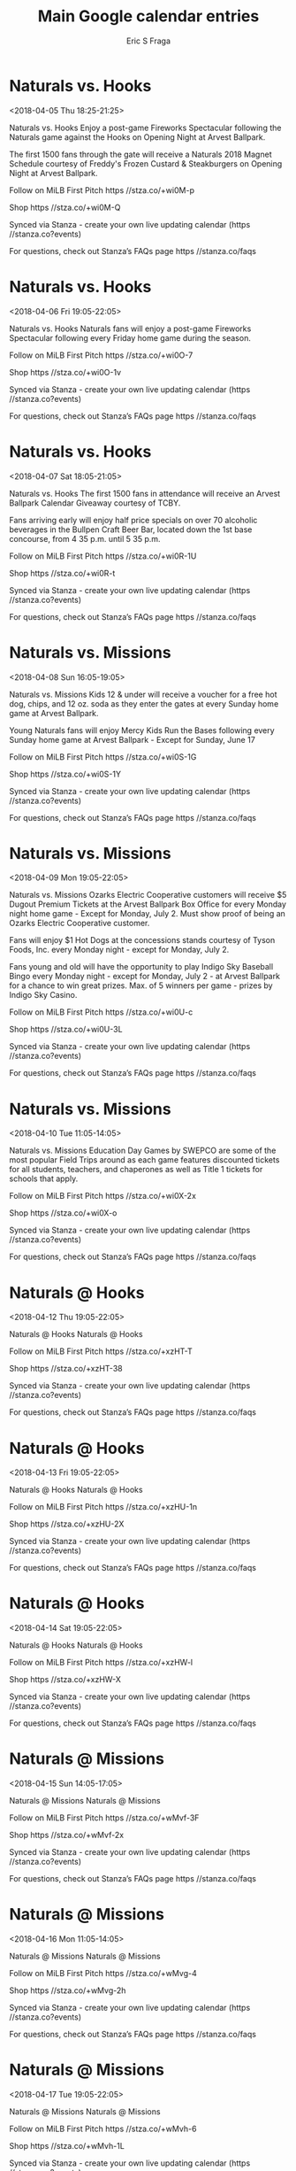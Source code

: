 #+TITLE:       Main Google calendar entries
#+AUTHOR:      Eric S Fraga
#+EMAIL:       e.fraga@ucl.ac.uk
#+DESCRIPTION: converted using the ical2org awk script
#+CATEGORY:    google
#+STARTUP:     hidestars
#+STARTUP:     overview

* COMMENT original iCal preamble

* Naturals vs. Hooks
<2018-04-05 Thu 18:25-21:25>
:PROPERTIES:
:ID:       rx9PnBNOGDH-WMjVF9m_eKL-@stanza.co
:LOCATION: Opening Night Fireworks Spectacular
:STATUS:   CONFIRMED
:END:

Naturals vs. Hooks Enjoy a post-game Fireworks Spectacular following the Naturals game against the Hooks on Opening Night at Arvest Ballpark.

The first 1500 fans through the gate will receive a Naturals 2018 Magnet Schedule courtesy of Freddy's Frozen Custard & Steakburgers on Opening Night at Arvest Ballpark.

Follow on MiLB First Pitch  https //stza.co/+wi0M-p

Shop  https //stza.co/+wi0M-Q

Synced via Stanza - create your own live updating calendar (https //stanza.co?events)

For questions, check out Stanza’s FAQs page  https //stanza.co/faqs
** COMMENT original iCal entry
 
BEGIN:VEVENT
BEGIN:VALARM
TRIGGER;VALUE=DURATION:-PT240M
ACTION:DISPLAY
DESCRIPTION:Naturals vs. Hooks
END:VALARM
DTSTART:20180405T232500Z
DTEND:20180406T022500Z
UID:rx9PnBNOGDH-WMjVF9m_eKL-@stanza.co
SUMMARY:Naturals vs. Hooks
DESCRIPTION:Enjoy a post-game Fireworks Spectacular following the Naturals game against the Hooks on Opening Night at Arvest Ballpark.\n\nThe first 1500 fans through the gate will receive a Naturals 2018 Magnet Schedule courtesy of Freddy's Frozen Custard & Steakburgers on Opening Night at Arvest Ballpark.\n\nFollow on MiLB First Pitch: https://stza.co/+wi0M-p\n\nShop: https://stza.co/+wi0M-Q\n\nSynced via Stanza - create your own live updating calendar (https://stanza.co?events)\n\nFor questions, check out Stanza’s FAQs page: https://stanza.co/faqs
LOCATION:Opening Night Fireworks Spectacular
STATUS:CONFIRMED
CREATED:20180213T144548Z
LAST-MODIFIED:20180213T144548Z
TRANSP:OPAQUE
END:VEVENT
* Naturals vs. Hooks
<2018-04-06 Fri 19:05-22:05>
:PROPERTIES:
:ID:       ceUh4d6d87LZcAQaedf6E_eo@stanza.co
:LOCATION: Fireworks Friday
:STATUS:   CONFIRMED
:END:

Naturals vs. Hooks Naturals fans will enjoy a post-game Fireworks Spectacular following every Friday home game during the season.

Follow on MiLB First Pitch  https //stza.co/+wi0O-7

Shop  https //stza.co/+wi0O-1v

Synced via Stanza - create your own live updating calendar (https //stanza.co?events)

For questions, check out Stanza’s FAQs page  https //stanza.co/faqs
** COMMENT original iCal entry
 
BEGIN:VEVENT
BEGIN:VALARM
TRIGGER;VALUE=DURATION:-PT240M
ACTION:DISPLAY
DESCRIPTION:Naturals vs. Hooks
END:VALARM
DTSTART:20180407T000500Z
DTEND:20180407T030500Z
UID:ceUh4d6d87LZcAQaedf6E_eo@stanza.co
SUMMARY:Naturals vs. Hooks
DESCRIPTION:Naturals fans will enjoy a post-game Fireworks Spectacular following every Friday home game during the season.\n\nFollow on MiLB First Pitch: https://stza.co/+wi0O-7\n\nShop: https://stza.co/+wi0O-1v\n\nSynced via Stanza - create your own live updating calendar (https://stanza.co?events)\n\nFor questions, check out Stanza’s FAQs page: https://stanza.co/faqs
LOCATION:Fireworks Friday
STATUS:CONFIRMED
CREATED:20180213T144548Z
LAST-MODIFIED:20180213T144548Z
TRANSP:OPAQUE
END:VEVENT
* Naturals vs. Hooks
<2018-04-07 Sat 18:05-21:05>
:PROPERTIES:
:ID:       DYtP63y8gfi4myShPjOBmwC8@stanza.co
:LOCATION: Arvest Ballpark Calendar Giveaway
:STATUS:   CONFIRMED
:END:

Naturals vs. Hooks The first 1500 fans in attendance will receive an Arvest Ballpark Calendar Giveaway courtesy of TCBY.

Fans arriving early will enjoy half price specials on over 70 alcoholic beverages in the Bullpen Craft Beer Bar, located down the 1st base concourse, from 4 35 p.m. until 5 35 p.m.

Follow on MiLB First Pitch  https //stza.co/+wi0R-1U

Shop  https //stza.co/+wi0R-t

Synced via Stanza - create your own live updating calendar (https //stanza.co?events)

For questions, check out Stanza’s FAQs page  https //stanza.co/faqs
** COMMENT original iCal entry
 
BEGIN:VEVENT
BEGIN:VALARM
TRIGGER;VALUE=DURATION:-PT240M
ACTION:DISPLAY
DESCRIPTION:Naturals vs. Hooks
END:VALARM
DTSTART:20180407T230500Z
DTEND:20180408T020500Z
UID:DYtP63y8gfi4myShPjOBmwC8@stanza.co
SUMMARY:Naturals vs. Hooks
DESCRIPTION:The first 1500 fans in attendance will receive an Arvest Ballpark Calendar Giveaway courtesy of TCBY.\n\nFans arriving early will enjoy half price specials on over 70 alcoholic beverages in the Bullpen Craft Beer Bar, located down the 1st base concourse, from 4:35 p.m. until 5:35 p.m.\n\nFollow on MiLB First Pitch: https://stza.co/+wi0R-1U\n\nShop: https://stza.co/+wi0R-t\n\nSynced via Stanza - create your own live updating calendar (https://stanza.co?events)\n\nFor questions, check out Stanza’s FAQs page: https://stanza.co/faqs
LOCATION:Arvest Ballpark Calendar Giveaway
STATUS:CONFIRMED
CREATED:20180213T144548Z
LAST-MODIFIED:20180213T144548Z
TRANSP:OPAQUE
END:VEVENT
* Naturals vs. Missions
<2018-04-08 Sun 16:05-19:05>
:PROPERTIES:
:ID:       ZtXgEGIri3WFIOZJMjptI-aB@stanza.co
:LOCATION: Kids run the bases for today's game. Bring out the family!
:STATUS:   CONFIRMED
:END:

Naturals vs. Missions Kids 12 & under will receive a voucher for a free hot dog, chips, and 12 oz. soda as they enter the gates at every Sunday home game at Arvest Ballpark. 

Young Naturals fans will enjoy Mercy Kids Run the Bases following every Sunday home game at Arvest Ballpark - Except for Sunday, June 17

Follow on MiLB First Pitch  https //stza.co/+wi0S-1G

Shop  https //stza.co/+wi0S-1Y

Synced via Stanza - create your own live updating calendar (https //stanza.co?events)

For questions, check out Stanza’s FAQs page  https //stanza.co/faqs
** COMMENT original iCal entry
 
BEGIN:VEVENT
BEGIN:VALARM
TRIGGER;VALUE=DURATION:-PT240M
ACTION:DISPLAY
DESCRIPTION:Naturals vs. Missions
END:VALARM
DTSTART:20180408T210500Z
DTEND:20180409T000500Z
UID:ZtXgEGIri3WFIOZJMjptI-aB@stanza.co
SUMMARY:Naturals vs. Missions
DESCRIPTION:Kids 12 & under will receive a voucher for a free hot dog, chips, and 12 oz. soda as they enter the gates at every Sunday home game at Arvest Ballpark. \n\nYoung Naturals fans will enjoy Mercy Kids Run the Bases following every Sunday home game at Arvest Ballpark - Except for Sunday, June 17\n\nFollow on MiLB First Pitch: https://stza.co/+wi0S-1G\n\nShop: https://stza.co/+wi0S-1Y\n\nSynced via Stanza - create your own live updating calendar (https://stanza.co?events)\n\nFor questions, check out Stanza’s FAQs page: https://stanza.co/faqs
LOCATION:Kids run the bases for today's game. Bring out the family!
STATUS:CONFIRMED
CREATED:20180213T144548Z
LAST-MODIFIED:20180213T144548Z
TRANSP:OPAQUE
END:VEVENT
* Naturals vs. Missions
<2018-04-09 Mon 19:05-22:05>
:PROPERTIES:
:ID:       bT_axI_Xm1xh6QAVdOORjL1s@stanza.co
:LOCATION: Monday Night Lights
:STATUS:   CONFIRMED
:END:

Naturals vs. Missions Ozarks Electric Cooperative customers will receive $5 Dugout Premium Tickets at the Arvest Ballpark Box Office for every Monday night home game - Except for Monday, July 2. Must show proof of being an Ozarks Electric Cooperative customer.

Fans will enjoy $1 Hot Dogs at the concessions stands courtesy of Tyson Foods, Inc. every Monday night - except for Monday, July 2.

Fans young and old will have the opportunity to play Indigo Sky Baseball Bingo every Monday night - except for Monday, July  2 - at Arvest Ballpark for a chance to win great prizes. Max. of 5 winners per game - prizes by Indigo Sky Casino.

Follow on MiLB First Pitch  https //stza.co/+wi0U-c

Shop  https //stza.co/+wi0U-3L

Synced via Stanza - create your own live updating calendar (https //stanza.co?events)

For questions, check out Stanza’s FAQs page  https //stanza.co/faqs
** COMMENT original iCal entry
 
BEGIN:VEVENT
BEGIN:VALARM
TRIGGER;VALUE=DURATION:-PT240M
ACTION:DISPLAY
DESCRIPTION:Naturals vs. Missions
END:VALARM
DTSTART:20180410T000500Z
DTEND:20180410T030500Z
UID:bT_axI_Xm1xh6QAVdOORjL1s@stanza.co
SUMMARY:Naturals vs. Missions
DESCRIPTION:Ozarks Electric Cooperative customers will receive $5 Dugout Premium Tickets at the Arvest Ballpark Box Office for every Monday night home game - Except for Monday, July 2. Must show proof of being an Ozarks Electric Cooperative customer.\n\nFans will enjoy $1 Hot Dogs at the concessions stands courtesy of Tyson Foods, Inc. every Monday night - except for Monday, July 2.\n\nFans young and old will have the opportunity to play Indigo Sky Baseball Bingo every Monday night - except for Monday, July  2 - at Arvest Ballpark for a chance to win great prizes. Max. of 5 winners per game - prizes by Indigo Sky Casino.\n\nFollow on MiLB First Pitch: https://stza.co/+wi0U-c\n\nShop: https://stza.co/+wi0U-3L\n\nSynced via Stanza - create your own live updating calendar (https://stanza.co?events)\n\nFor questions, check out Stanza’s FAQs page: https://stanza.co/faqs
LOCATION:Monday Night Lights
STATUS:CONFIRMED
CREATED:20180213T144548Z
LAST-MODIFIED:20180213T144548Z
TRANSP:OPAQUE
END:VEVENT
* Naturals vs. Missions
<2018-04-10 Tue 11:05-14:05>
:PROPERTIES:
:ID:       AlLxLIUriUhQmCs8vT_sdjth@stanza.co
:LOCATION: Education Day Game
:STATUS:   CONFIRMED
:END:

Naturals vs. Missions Education Day Games by SWEPCO are some of the most popular Field Trips around as each game features discounted tickets for all students, teachers, and chaperones as well as Title 1 tickets for schools that apply.

Follow on MiLB First Pitch  https //stza.co/+wi0X-2x

Shop  https //stza.co/+wi0X-o

Synced via Stanza - create your own live updating calendar (https //stanza.co?events)

For questions, check out Stanza’s FAQs page  https //stanza.co/faqs
** COMMENT original iCal entry
 
BEGIN:VEVENT
BEGIN:VALARM
TRIGGER;VALUE=DURATION:-PT240M
ACTION:DISPLAY
DESCRIPTION:Naturals vs. Missions
END:VALARM
DTSTART:20180410T160500Z
DTEND:20180410T190500Z
UID:AlLxLIUriUhQmCs8vT_sdjth@stanza.co
SUMMARY:Naturals vs. Missions
DESCRIPTION:Education Day Games by SWEPCO are some of the most popular Field Trips around as each game features discounted tickets for all students, teachers, and chaperones as well as Title 1 tickets for schools that apply.\n\nFollow on MiLB First Pitch: https://stza.co/+wi0X-2x\n\nShop: https://stza.co/+wi0X-o\n\nSynced via Stanza - create your own live updating calendar (https://stanza.co?events)\n\nFor questions, check out Stanza’s FAQs page: https://stanza.co/faqs
LOCATION:Education Day Game
STATUS:CONFIRMED
CREATED:20180213T144548Z
LAST-MODIFIED:20180213T144548Z
TRANSP:OPAQUE
END:VEVENT
* Naturals @ Hooks
<2018-04-12 Thu 19:05-22:05>
:PROPERTIES:
:ID:       Ofh5c9tqN8D0bjt850s-gYe0@stanza.co
:LOCATION: Don't miss a minute of action. Follow along with the MiLB First Pitch app.
:STATUS:   CONFIRMED
:END:

Naturals @ Hooks Naturals @ Hooks

Follow on MiLB First Pitch  https //stza.co/+xzHT-T

Shop  https //stza.co/+xzHT-38

Synced via Stanza - create your own live updating calendar (https //stanza.co?events)

For questions, check out Stanza’s FAQs page  https //stanza.co/faqs
** COMMENT original iCal entry
 
BEGIN:VEVENT
BEGIN:VALARM
TRIGGER;VALUE=DURATION:-PT30M
ACTION:DISPLAY
DESCRIPTION:Naturals @ Hooks
END:VALARM
DTSTART:20180413T000500Z
DTEND:20180413T030500Z
UID:Ofh5c9tqN8D0bjt850s-gYe0@stanza.co
SUMMARY:Naturals @ Hooks
DESCRIPTION:Naturals @ Hooks\n\nFollow on MiLB First Pitch: https://stza.co/+xzHT-T\n\nShop: https://stza.co/+xzHT-38\n\nSynced via Stanza - create your own live updating calendar (https://stanza.co?events)\n\nFor questions, check out Stanza’s FAQs page: https://stanza.co/faqs
LOCATION:Don't miss a minute of action. Follow along with the MiLB First Pitch app.
STATUS:CONFIRMED
CREATED:20180213T144548Z
LAST-MODIFIED:20180213T144548Z
TRANSP:OPAQUE
END:VEVENT
* Naturals @ Hooks
<2018-04-13 Fri 19:05-22:05>
:PROPERTIES:
:ID:       T81sDPy4tlWfyZWHne35b_8K@stanza.co
:LOCATION: Ready for the game? Follow along with MiLB First Pitch.
:STATUS:   CONFIRMED
:END:

Naturals @ Hooks Naturals @ Hooks

Follow on MiLB First Pitch  https //stza.co/+xzHU-1n

Shop  https //stza.co/+xzHU-2X

Synced via Stanza - create your own live updating calendar (https //stanza.co?events)

For questions, check out Stanza’s FAQs page  https //stanza.co/faqs
** COMMENT original iCal entry
 
BEGIN:VEVENT
BEGIN:VALARM
TRIGGER;VALUE=DURATION:-PT30M
ACTION:DISPLAY
DESCRIPTION:Naturals @ Hooks
END:VALARM
DTSTART:20180414T000500Z
DTEND:20180414T030500Z
UID:T81sDPy4tlWfyZWHne35b_8K@stanza.co
SUMMARY:Naturals @ Hooks
DESCRIPTION:Naturals @ Hooks\n\nFollow on MiLB First Pitch: https://stza.co/+xzHU-1n\n\nShop: https://stza.co/+xzHU-2X\n\nSynced via Stanza - create your own live updating calendar (https://stanza.co?events)\n\nFor questions, check out Stanza’s FAQs page: https://stanza.co/faqs
LOCATION:Ready for the game? Follow along with MiLB First Pitch.
STATUS:CONFIRMED
CREATED:20180213T144548Z
LAST-MODIFIED:20180213T144548Z
TRANSP:OPAQUE
END:VEVENT
* Naturals @ Hooks
<2018-04-14 Sat 19:05-22:05>
:PROPERTIES:
:ID:       -ZBHdHabLo0PBz6lSXnqEB6d@stanza.co
:LOCATION: Stay in the loop by following the action with MiLB First Pitch app.
:STATUS:   CONFIRMED
:END:

Naturals @ Hooks Naturals @ Hooks

Follow on MiLB First Pitch  https //stza.co/+xzHW-l

Shop  https //stza.co/+xzHW-X

Synced via Stanza - create your own live updating calendar (https //stanza.co?events)

For questions, check out Stanza’s FAQs page  https //stanza.co/faqs
** COMMENT original iCal entry
 
BEGIN:VEVENT
BEGIN:VALARM
TRIGGER;VALUE=DURATION:-PT30M
ACTION:DISPLAY
DESCRIPTION:Naturals @ Hooks
END:VALARM
DTSTART:20180415T000500Z
DTEND:20180415T030500Z
UID:-ZBHdHabLo0PBz6lSXnqEB6d@stanza.co
SUMMARY:Naturals @ Hooks
DESCRIPTION:Naturals @ Hooks\n\nFollow on MiLB First Pitch: https://stza.co/+xzHW-l\n\nShop: https://stza.co/+xzHW-X\n\nSynced via Stanza - create your own live updating calendar (https://stanza.co?events)\n\nFor questions, check out Stanza’s FAQs page: https://stanza.co/faqs
LOCATION:Stay in the loop by following the action with MiLB First Pitch app.
STATUS:CONFIRMED
CREATED:20180213T144548Z
LAST-MODIFIED:20180213T144548Z
TRANSP:OPAQUE
END:VEVENT
* Naturals @ Missions
<2018-04-15 Sun 14:05-17:05>
:PROPERTIES:
:ID:       z5zJUTYt9ukvJnxCJ_nwkgHu@stanza.co
:LOCATION: Don't miss a minute of action. Follow along with the MiLB First Pitch app.
:STATUS:   CONFIRMED
:END:

Naturals @ Missions Naturals @ Missions

Follow on MiLB First Pitch  https //stza.co/+wMvf-3F

Shop  https //stza.co/+wMvf-2x

Synced via Stanza - create your own live updating calendar (https //stanza.co?events)

For questions, check out Stanza’s FAQs page  https //stanza.co/faqs
** COMMENT original iCal entry
 
BEGIN:VEVENT
BEGIN:VALARM
TRIGGER;VALUE=DURATION:-PT30M
ACTION:DISPLAY
DESCRIPTION:Naturals @ Missions
END:VALARM
DTSTART:20180415T190500Z
DTEND:20180415T220500Z
UID:z5zJUTYt9ukvJnxCJ_nwkgHu@stanza.co
SUMMARY:Naturals @ Missions
DESCRIPTION:Naturals @ Missions\n\nFollow on MiLB First Pitch: https://stza.co/+wMvf-3F\n\nShop: https://stza.co/+wMvf-2x\n\nSynced via Stanza - create your own live updating calendar (https://stanza.co?events)\n\nFor questions, check out Stanza’s FAQs page: https://stanza.co/faqs
LOCATION:Don't miss a minute of action. Follow along with the MiLB First Pitch app.
STATUS:CONFIRMED
CREATED:20180213T144548Z
LAST-MODIFIED:20180213T144548Z
TRANSP:OPAQUE
END:VEVENT
* Naturals @ Missions
<2018-04-16 Mon 11:05-14:05>
:PROPERTIES:
:ID:       rv0pPEekPTABkCz45F8x4vln@stanza.co
:LOCATION: Ready for the game? Follow along with MiLB First Pitch.
:STATUS:   CONFIRMED
:END:

Naturals @ Missions Naturals @ Missions

Follow on MiLB First Pitch  https //stza.co/+wMvg-4

Shop  https //stza.co/+wMvg-2h

Synced via Stanza - create your own live updating calendar (https //stanza.co?events)

For questions, check out Stanza’s FAQs page  https //stanza.co/faqs
** COMMENT original iCal entry
 
BEGIN:VEVENT
BEGIN:VALARM
TRIGGER;VALUE=DURATION:-PT30M
ACTION:DISPLAY
DESCRIPTION:Naturals @ Missions
END:VALARM
DTSTART:20180416T160500Z
DTEND:20180416T190500Z
UID:rv0pPEekPTABkCz45F8x4vln@stanza.co
SUMMARY:Naturals @ Missions
DESCRIPTION:Naturals @ Missions\n\nFollow on MiLB First Pitch: https://stza.co/+wMvg-4\n\nShop: https://stza.co/+wMvg-2h\n\nSynced via Stanza - create your own live updating calendar (https://stanza.co?events)\n\nFor questions, check out Stanza’s FAQs page: https://stanza.co/faqs
LOCATION:Ready for the game? Follow along with MiLB First Pitch.
STATUS:CONFIRMED
CREATED:20180213T144548Z
LAST-MODIFIED:20180213T144548Z
TRANSP:OPAQUE
END:VEVENT
* Naturals @ Missions
<2018-04-17 Tue 19:05-22:05>
:PROPERTIES:
:ID:       pAKr0xxreZrXM6oqlFMpWjYO@stanza.co
:LOCATION: Stay in the loop by following the action with MiLB First Pitch app.
:STATUS:   CONFIRMED
:END:

Naturals @ Missions Naturals @ Missions

Follow on MiLB First Pitch  https //stza.co/+wMvh-6

Shop  https //stza.co/+wMvh-1L

Synced via Stanza - create your own live updating calendar (https //stanza.co?events)

For questions, check out Stanza’s FAQs page  https //stanza.co/faqs
** COMMENT original iCal entry
 
BEGIN:VEVENT
BEGIN:VALARM
TRIGGER;VALUE=DURATION:-PT30M
ACTION:DISPLAY
DESCRIPTION:Naturals @ Missions
END:VALARM
DTSTART:20180418T000500Z
DTEND:20180418T030500Z
UID:pAKr0xxreZrXM6oqlFMpWjYO@stanza.co
SUMMARY:Naturals @ Missions
DESCRIPTION:Naturals @ Missions\n\nFollow on MiLB First Pitch: https://stza.co/+wMvh-6\n\nShop: https://stza.co/+wMvh-1L\n\nSynced via Stanza - create your own live updating calendar (https://stanza.co?events)\n\nFor questions, check out Stanza’s FAQs page: https://stanza.co/faqs
LOCATION:Stay in the loop by following the action with MiLB First Pitch app.
STATUS:CONFIRMED
CREATED:20180213T144548Z
LAST-MODIFIED:20180213T144548Z
TRANSP:OPAQUE
END:VEVENT
* Naturals vs. Drillers
<2018-04-19 Thu 19:05-22:05>
:PROPERTIES:
:ID:       hUBG4Z77jHajmS9RqoogN0PC@stanza.co
:LOCATION: Don't miss a minute of action. Follow along with the MiLB First Pitch app.
:STATUS:   CONFIRMED
:END:

Naturals vs. Drillers Naturals vs. Drillers

Follow on MiLB First Pitch  https //stza.co/+wi0Y-17

Shop  https //stza.co/+wi0Y-3E

Synced via Stanza - create your own live updating calendar (https //stanza.co?events)

For questions, check out Stanza’s FAQs page  https //stanza.co/faqs
** COMMENT original iCal entry
 
BEGIN:VEVENT
BEGIN:VALARM
TRIGGER;VALUE=DURATION:-PT240M
ACTION:DISPLAY
DESCRIPTION:Naturals vs. Drillers
END:VALARM
DTSTART:20180420T000500Z
DTEND:20180420T030500Z
UID:hUBG4Z77jHajmS9RqoogN0PC@stanza.co
SUMMARY:Naturals vs. Drillers
DESCRIPTION:Naturals vs. Drillers\n\nFollow on MiLB First Pitch: https://stza.co/+wi0Y-17\n\nShop: https://stza.co/+wi0Y-3E\n\nSynced via Stanza - create your own live updating calendar (https://stanza.co?events)\n\nFor questions, check out Stanza’s FAQs page: https://stanza.co/faqs
LOCATION:Don't miss a minute of action. Follow along with the MiLB First Pitch app.
STATUS:CONFIRMED
CREATED:20180213T144548Z
LAST-MODIFIED:20180213T144548Z
TRANSP:OPAQUE
END:VEVENT
* Naturals vs. Drillers
<2018-04-20 Fri 19:05-22:05>
:PROPERTIES:
:ID:       XDIfF82TuwEfqPx_GjZDPiFo@stanza.co
:LOCATION: Fireworks Friday
:STATUS:   CONFIRMED
:END:

Naturals vs. Drillers 





Follow on MiLB First Pitch  https //stza.co/+wi0$-2Y

Shop  https //stza.co/+wi0$-2m

Synced via Stanza - create your own live updating calendar (https //stanza.co?events)

For questions, check out Stanza’s FAQs page  https //stanza.co/faqs
** COMMENT original iCal entry
 
BEGIN:VEVENT
BEGIN:VALARM
TRIGGER;VALUE=DURATION:-PT240M
ACTION:DISPLAY
DESCRIPTION:Naturals vs. Drillers
END:VALARM
DTSTART:20180421T000500Z
DTEND:20180421T030500Z
UID:XDIfF82TuwEfqPx_GjZDPiFo@stanza.co
SUMMARY:Naturals vs. Drillers
DESCRIPTION:\n\n\n\n\n\nFollow on MiLB First Pitch: https://stza.co/+wi0$-2Y\n\nShop: https://stza.co/+wi0$-2m\n\nSynced via Stanza - create your own live updating calendar (https://stanza.co?events)\n\nFor questions, check out Stanza’s FAQs page: https://stanza.co/faqs
LOCATION:Fireworks Friday
STATUS:CONFIRMED
CREATED:20180213T144548Z
LAST-MODIFIED:20180213T144548Z
TRANSP:OPAQUE
END:VEVENT
* Naturals @ Drillers
<2018-04-21 Sat 19:05-22:05>
:PROPERTIES:
:ID:       O8Dap2bwwBeYNlG-BOs-6pcp@stanza.co
:LOCATION: Ready for the game? Follow along with MiLB First Pitch.
:STATUS:   CONFIRMED
:END:

Naturals @ Drillers Naturals @ Drillers

Follow on MiLB First Pitch  https //stza.co/+w06M-3Q

Shop  https //stza.co/+w06M-3T

Synced via Stanza - create your own live updating calendar (https //stanza.co?events)

For questions, check out Stanza’s FAQs page  https //stanza.co/faqs
** COMMENT original iCal entry
 
BEGIN:VEVENT
BEGIN:VALARM
TRIGGER;VALUE=DURATION:-PT30M
ACTION:DISPLAY
DESCRIPTION:Naturals @ Drillers
END:VALARM
DTSTART:20180422T000500Z
DTEND:20180422T030500Z
UID:O8Dap2bwwBeYNlG-BOs-6pcp@stanza.co
SUMMARY:Naturals @ Drillers
DESCRIPTION:Naturals @ Drillers\n\nFollow on MiLB First Pitch: https://stza.co/+w06M-3Q\n\nShop: https://stza.co/+w06M-3T\n\nSynced via Stanza - create your own live updating calendar (https://stanza.co?events)\n\nFor questions, check out Stanza’s FAQs page: https://stanza.co/faqs
LOCATION:Ready for the game? Follow along with MiLB First Pitch.
STATUS:CONFIRMED
CREATED:20180213T144548Z
LAST-MODIFIED:20180213T144548Z
TRANSP:OPAQUE
END:VEVENT
* Naturals @ Drillers
<2018-04-22 Sun 13:05-16:05>
:PROPERTIES:
:ID:       bDItrO853K3LJLzfeE5Gp7EV@stanza.co
:LOCATION: Stay in the loop by following the action with MiLB First Pitch app.
:STATUS:   CONFIRMED
:END:

Naturals @ Drillers Naturals @ Drillers

Follow on MiLB First Pitch  https //stza.co/+w06N-W

Shop  https //stza.co/+w06N-3q

Synced via Stanza - create your own live updating calendar (https //stanza.co?events)

For questions, check out Stanza’s FAQs page  https //stanza.co/faqs
** COMMENT original iCal entry
 
BEGIN:VEVENT
BEGIN:VALARM
TRIGGER;VALUE=DURATION:-PT30M
ACTION:DISPLAY
DESCRIPTION:Naturals @ Drillers
END:VALARM
DTSTART:20180422T180500Z
DTEND:20180422T210500Z
UID:bDItrO853K3LJLzfeE5Gp7EV@stanza.co
SUMMARY:Naturals @ Drillers
DESCRIPTION:Naturals @ Drillers\n\nFollow on MiLB First Pitch: https://stza.co/+w06N-W\n\nShop: https://stza.co/+w06N-3q\n\nSynced via Stanza - create your own live updating calendar (https://stanza.co?events)\n\nFor questions, check out Stanza’s FAQs page: https://stanza.co/faqs
LOCATION:Stay in the loop by following the action with MiLB First Pitch app.
STATUS:CONFIRMED
CREATED:20180213T144548Z
LAST-MODIFIED:20180213T144548Z
TRANSP:OPAQUE
END:VEVENT
* Naturals @ Cardinals
<2018-04-23 Mon 18:30-21:30>
:PROPERTIES:
:ID:       FoWslKSdnPQVLLb0nr2caQyP@stanza.co
:LOCATION: Don't miss a minute of action. Follow along with the MiLB First Pitch app.
:STATUS:   CONFIRMED
:END:

Naturals @ Cardinals Naturals @ Cardinals

Follow on MiLB First Pitch  https //stza.co/+wPNi-S

Shop  https //stza.co/+wPNi-1N

Synced via Stanza - create your own live updating calendar (https //stanza.co?events)

For questions, check out Stanza’s FAQs page  https //stanza.co/faqs
** COMMENT original iCal entry
 
BEGIN:VEVENT
BEGIN:VALARM
TRIGGER;VALUE=DURATION:-PT30M
ACTION:DISPLAY
DESCRIPTION:Naturals @ Cardinals
END:VALARM
DTSTART:20180423T233000Z
DTEND:20180424T023000Z
UID:FoWslKSdnPQVLLb0nr2caQyP@stanza.co
SUMMARY:Naturals @ Cardinals
DESCRIPTION:Naturals @ Cardinals\n\nFollow on MiLB First Pitch: https://stza.co/+wPNi-S\n\nShop: https://stza.co/+wPNi-1N\n\nSynced via Stanza - create your own live updating calendar (https://stanza.co?events)\n\nFor questions, check out Stanza’s FAQs page: https://stanza.co/faqs
LOCATION:Don't miss a minute of action. Follow along with the MiLB First Pitch app.
STATUS:CONFIRMED
CREATED:20180213T144548Z
LAST-MODIFIED:20180213T144548Z
TRANSP:OPAQUE
END:VEVENT
* Naturals @ Cardinals
<2018-04-24 Tue 18:30-21:30>
:PROPERTIES:
:ID:       34s5E5TrtmIwLFx5gLONQJKr@stanza.co
:LOCATION: Ready for the game? Follow along with MiLB First Pitch.
:STATUS:   CONFIRMED
:END:

Naturals @ Cardinals Naturals @ Cardinals

Follow on MiLB First Pitch  https //stza.co/+wPNj-6

Shop  https //stza.co/+wPNj-G

Synced via Stanza - create your own live updating calendar (https //stanza.co?events)

For questions, check out Stanza’s FAQs page  https //stanza.co/faqs
** COMMENT original iCal entry
 
BEGIN:VEVENT
BEGIN:VALARM
TRIGGER;VALUE=DURATION:-PT30M
ACTION:DISPLAY
DESCRIPTION:Naturals @ Cardinals
END:VALARM
DTSTART:20180424T233000Z
DTEND:20180425T023000Z
UID:34s5E5TrtmIwLFx5gLONQJKr@stanza.co
SUMMARY:Naturals @ Cardinals
DESCRIPTION:Naturals @ Cardinals\n\nFollow on MiLB First Pitch: https://stza.co/+wPNj-6\n\nShop: https://stza.co/+wPNj-G\n\nSynced via Stanza - create your own live updating calendar (https://stanza.co?events)\n\nFor questions, check out Stanza’s FAQs page: https://stanza.co/faqs
LOCATION:Ready for the game? Follow along with MiLB First Pitch.
STATUS:CONFIRMED
CREATED:20180213T144548Z
LAST-MODIFIED:20180213T144548Z
TRANSP:OPAQUE
END:VEVENT
* Naturals @ Cardinals
<2018-04-25 Wed 11:10-14:10>
:PROPERTIES:
:ID:       typl4aua5zE8P6WhlvAxnKAJ@stanza.co
:LOCATION: Stay in the loop by following the action with MiLB First Pitch app.
:STATUS:   CONFIRMED
:END:

Naturals @ Cardinals Naturals @ Cardinals

Follow on MiLB First Pitch  https //stza.co/+wPNk-3G

Shop  https //stza.co/+wPNk-O

Synced via Stanza - create your own live updating calendar (https //stanza.co?events)

For questions, check out Stanza’s FAQs page  https //stanza.co/faqs
** COMMENT original iCal entry
 
BEGIN:VEVENT
BEGIN:VALARM
TRIGGER;VALUE=DURATION:-PT30M
ACTION:DISPLAY
DESCRIPTION:Naturals @ Cardinals
END:VALARM
DTSTART:20180425T161000Z
DTEND:20180425T191000Z
UID:typl4aua5zE8P6WhlvAxnKAJ@stanza.co
SUMMARY:Naturals @ Cardinals
DESCRIPTION:Naturals @ Cardinals\n\nFollow on MiLB First Pitch: https://stza.co/+wPNk-3G\n\nShop: https://stza.co/+wPNk-O\n\nSynced via Stanza - create your own live updating calendar (https://stanza.co?events)\n\nFor questions, check out Stanza’s FAQs page: https://stanza.co/faqs
LOCATION:Stay in the loop by following the action with MiLB First Pitch app.
STATUS:CONFIRMED
CREATED:20180213T144548Z
LAST-MODIFIED:20180213T144548Z
TRANSP:OPAQUE
END:VEVENT
* Naturals @ Cardinals
<2018-04-26 Thu 19:10-22:10>
:PROPERTIES:
:ID:       GX3MUNgxuDcbzezNP8gFVvKp@stanza.co
:LOCATION: Don't miss a minute of action. Follow along with the MiLB First Pitch app.
:STATUS:   CONFIRMED
:END:

Naturals @ Cardinals Naturals @ Cardinals

Follow on MiLB First Pitch  https //stza.co/+wPNl-2I

Shop  https //stza.co/+wPNl-1u

Synced via Stanza - create your own live updating calendar (https //stanza.co?events)

For questions, check out Stanza’s FAQs page  https //stanza.co/faqs
** COMMENT original iCal entry
 
BEGIN:VEVENT
BEGIN:VALARM
TRIGGER;VALUE=DURATION:-PT30M
ACTION:DISPLAY
DESCRIPTION:Naturals @ Cardinals
END:VALARM
DTSTART:20180427T001000Z
DTEND:20180427T031000Z
UID:GX3MUNgxuDcbzezNP8gFVvKp@stanza.co
SUMMARY:Naturals @ Cardinals
DESCRIPTION:Naturals @ Cardinals\n\nFollow on MiLB First Pitch: https://stza.co/+wPNl-2I\n\nShop: https://stza.co/+wPNl-1u\n\nSynced via Stanza - create your own live updating calendar (https://stanza.co?events)\n\nFor questions, check out Stanza’s FAQs page: https://stanza.co/faqs
LOCATION:Don't miss a minute of action. Follow along with the MiLB First Pitch app.
STATUS:CONFIRMED
CREATED:20180213T144548Z
LAST-MODIFIED:20180213T144548Z
TRANSP:OPAQUE
END:VEVENT
* Naturals @ Drillers
<2018-04-27 Fri 19:05-22:05>
:PROPERTIES:
:ID:       EE7nCczBOkeYAbYKhTO_U8xn@stanza.co
:LOCATION: Ready for the game? Follow along with MiLB First Pitch.
:STATUS:   CONFIRMED
:END:

Naturals @ Drillers Naturals @ Drillers

Follow on MiLB First Pitch  https //stza.co/+w06O-2v

Shop  https //stza.co/+w06O-1z

Synced via Stanza - create your own live updating calendar (https //stanza.co?events)

For questions, check out Stanza’s FAQs page  https //stanza.co/faqs
** COMMENT original iCal entry
 
BEGIN:VEVENT
BEGIN:VALARM
TRIGGER;VALUE=DURATION:-PT30M
ACTION:DISPLAY
DESCRIPTION:Naturals @ Drillers
END:VALARM
DTSTART:20180428T000500Z
DTEND:20180428T030500Z
UID:EE7nCczBOkeYAbYKhTO_U8xn@stanza.co
SUMMARY:Naturals @ Drillers
DESCRIPTION:Naturals @ Drillers\n\nFollow on MiLB First Pitch: https://stza.co/+w06O-2v\n\nShop: https://stza.co/+w06O-1z\n\nSynced via Stanza - create your own live updating calendar (https://stanza.co?events)\n\nFor questions, check out Stanza’s FAQs page: https://stanza.co/faqs
LOCATION:Ready for the game? Follow along with MiLB First Pitch.
STATUS:CONFIRMED
CREATED:20180213T144548Z
LAST-MODIFIED:20180213T144548Z
TRANSP:OPAQUE
END:VEVENT
* Naturals vs. Drillers
<2018-04-28 Sat 18:05-21:05>
:PROPERTIES:
:ID:       NORBjL0AxV3GE15_MNT3ibMA@stanza.co
:LOCATION: Post-Game Fireworks Spectacular
:STATUS:   CONFIRMED
:END:

Naturals vs. Drillers 

Fans arriving early will enjoy half price specials on over 70 alcoholic beverages in the Bullpen Craft Beer Bar, located down the 1st base concourse, from 4 35 p.m. until 5 35 p.m.

Follow on MiLB First Pitch  https //stza.co/+wi11-U

Shop  https //stza.co/+wi11-3S

Synced via Stanza - create your own live updating calendar (https //stanza.co?events)

For questions, check out Stanza’s FAQs page  https //stanza.co/faqs
** COMMENT original iCal entry
 
BEGIN:VEVENT
BEGIN:VALARM
TRIGGER;VALUE=DURATION:-PT240M
ACTION:DISPLAY
DESCRIPTION:Naturals vs. Drillers
END:VALARM
DTSTART:20180428T230500Z
DTEND:20180429T020500Z
UID:NORBjL0AxV3GE15_MNT3ibMA@stanza.co
SUMMARY:Naturals vs. Drillers
DESCRIPTION:\n\nFans arriving early will enjoy half price specials on over 70 alcoholic beverages in the Bullpen Craft Beer Bar, located down the 1st base concourse, from 4:35 p.m. until 5:35 p.m.\n\nFollow on MiLB First Pitch: https://stza.co/+wi11-U\n\nShop: https://stza.co/+wi11-3S\n\nSynced via Stanza - create your own live updating calendar (https://stanza.co?events)\n\nFor questions, check out Stanza’s FAQs page: https://stanza.co/faqs
LOCATION:Post-Game Fireworks Spectacular
STATUS:CONFIRMED
CREATED:20180213T144548Z
LAST-MODIFIED:20180213T144548Z
TRANSP:OPAQUE
END:VEVENT
* Naturals vs. Drillers
<2018-04-29 Sun 14:05-17:05>
:PROPERTIES:
:ID:       sEUzH4z-EiiOH7M7hv5wGgYR@stanza.co
:LOCATION: Kids run the bases for today's game. Bring out the family!
:STATUS:   CONFIRMED
:END:

Naturals vs. Drillers 



Young Naturals fans will enjoy Mercy Kids Run the Bases following every Sunday home game at Arvest Ballpark - Except for Sunday, June 17

Follow on MiLB First Pitch  https //stza.co/+wi13-2Y

Shop  https //stza.co/+wi13-2L

Synced via Stanza - create your own live updating calendar (https //stanza.co?events)

For questions, check out Stanza’s FAQs page  https //stanza.co/faqs
** COMMENT original iCal entry
 
BEGIN:VEVENT
BEGIN:VALARM
TRIGGER;VALUE=DURATION:-PT240M
ACTION:DISPLAY
DESCRIPTION:Naturals vs. Drillers
END:VALARM
DTSTART:20180429T190500Z
DTEND:20180429T220500Z
UID:sEUzH4z-EiiOH7M7hv5wGgYR@stanza.co
SUMMARY:Naturals vs. Drillers
DESCRIPTION:\n\n\n\nYoung Naturals fans will enjoy Mercy Kids Run the Bases following every Sunday home game at Arvest Ballpark - Except for Sunday, June 17\n\nFollow on MiLB First Pitch: https://stza.co/+wi13-2Y\n\nShop: https://stza.co/+wi13-2L\n\nSynced via Stanza - create your own live updating calendar (https://stanza.co?events)\n\nFor questions, check out Stanza’s FAQs page: https://stanza.co/faqs
LOCATION:Kids run the bases for today's game. Bring out the family!
STATUS:CONFIRMED
CREATED:20180213T144548Z
LAST-MODIFIED:20180213T144548Z
TRANSP:OPAQUE
END:VEVENT
* Naturals @ Drillers
<2018-04-30 Mon 11:05-14:05>
:PROPERTIES:
:ID:       eGOhSBKK8ViMlPxiIrlfM-fX@stanza.co
:LOCATION: Stay in the loop by following the action with MiLB First Pitch app.
:STATUS:   CONFIRMED
:END:

Naturals @ Drillers Naturals @ Drillers

Follow on MiLB First Pitch  https //stza.co/+w06P-2g

Shop  https //stza.co/+w06P-16

Synced via Stanza - create your own live updating calendar (https //stanza.co?events)

For questions, check out Stanza’s FAQs page  https //stanza.co/faqs
** COMMENT original iCal entry
 
BEGIN:VEVENT
BEGIN:VALARM
TRIGGER;VALUE=DURATION:-PT30M
ACTION:DISPLAY
DESCRIPTION:Naturals @ Drillers
END:VALARM
DTSTART:20180430T160500Z
DTEND:20180430T190500Z
UID:eGOhSBKK8ViMlPxiIrlfM-fX@stanza.co
SUMMARY:Naturals @ Drillers
DESCRIPTION:Naturals @ Drillers\n\nFollow on MiLB First Pitch: https://stza.co/+w06P-2g\n\nShop: https://stza.co/+w06P-16\n\nSynced via Stanza - create your own live updating calendar (https://stanza.co?events)\n\nFor questions, check out Stanza’s FAQs page: https://stanza.co/faqs
LOCATION:Stay in the loop by following the action with MiLB First Pitch app.
STATUS:CONFIRMED
CREATED:20180213T144548Z
LAST-MODIFIED:20180213T144548Z
TRANSP:OPAQUE
END:VEVENT
* Naturals vs. Cardinals
<2018-05-01 Tue 19:05-22:05>
:PROPERTIES:
:ID:       _qbWatLUAmX1g9QXlt5YfHbz@stanza.co
:LOCATION: Two for Tuesday
:STATUS:   CONFIRMED
:END:

Naturals vs. Cardinals Arvest Bank customers will enjoy $5 Dugout Premium tickets to every Tuesday night home game at Arvest Ballpark - except on Tuesday, July 3 - must show proof of being an Arvest customer at the Arvest Ballpark Box Office. In addition, the Naturals will offer numerous 2-for-1 specials throughout the ballpark.

Fans will enjoy Johnsonville Buck-A-Brats on Tuesday nights at Arvest Ballpark, with the exception of Tuesday, July 3, where $1 brats will be offered at designated spots along the concourse throughout the game.

Follow on MiLB First Pitch  https //stza.co/+wi15-2y

Shop  https //stza.co/+wi15-2T

Synced via Stanza - create your own live updating calendar (https //stanza.co?events)

For questions, check out Stanza’s FAQs page  https //stanza.co/faqs
** COMMENT original iCal entry
 
BEGIN:VEVENT
BEGIN:VALARM
TRIGGER;VALUE=DURATION:-PT240M
ACTION:DISPLAY
DESCRIPTION:Naturals vs. Cardinals
END:VALARM
DTSTART:20180502T000500Z
DTEND:20180502T030500Z
UID:_qbWatLUAmX1g9QXlt5YfHbz@stanza.co
SUMMARY:Naturals vs. Cardinals
DESCRIPTION:Arvest Bank customers will enjoy $5 Dugout Premium tickets to every Tuesday night home game at Arvest Ballpark - except on Tuesday, July 3 - must show proof of being an Arvest customer at the Arvest Ballpark Box Office. In addition, the Naturals will offer numerous 2-for-1 specials throughout the ballpark.\n\nFans will enjoy Johnsonville Buck-A-Brats on Tuesday nights at Arvest Ballpark, with the exception of Tuesday, July 3, where $1 brats will be offered at designated spots along the concourse throughout the game.\n\nFollow on MiLB First Pitch: https://stza.co/+wi15-2y\n\nShop: https://stza.co/+wi15-2T\n\nSynced via Stanza - create your own live updating calendar (https://stanza.co?events)\n\nFor questions, check out Stanza’s FAQs page: https://stanza.co/faqs
LOCATION:Two for Tuesday
STATUS:CONFIRMED
CREATED:20180213T144548Z
LAST-MODIFIED:20180213T144548Z
TRANSP:OPAQUE
END:VEVENT
* Naturals vs. Cardinals
<2018-05-02 Wed 11:05-14:05>
:PROPERTIES:
:ID:       Yw6EER3eCHtXRJMvwCtN8QUc@stanza.co
:LOCATION: Education Day Game
:STATUS:   CONFIRMED
:END:

Naturals vs. Cardinals Education Day Games by SWEPCO are some of the most popular Field Trips around as each game features discounted tickets for all students, teachers, and chaperones as well as Title 1 tickets for schools that apply.

Follow on MiLB First Pitch  https //stza.co/+wi16-36

Shop  https //stza.co/+wi16-1M

Synced via Stanza - create your own live updating calendar (https //stanza.co?events)

For questions, check out Stanza’s FAQs page  https //stanza.co/faqs
** COMMENT original iCal entry
 
BEGIN:VEVENT
BEGIN:VALARM
TRIGGER;VALUE=DURATION:-PT240M
ACTION:DISPLAY
DESCRIPTION:Naturals vs. Cardinals
END:VALARM
DTSTART:20180502T160500Z
DTEND:20180502T190500Z
UID:Yw6EER3eCHtXRJMvwCtN8QUc@stanza.co
SUMMARY:Naturals vs. Cardinals
DESCRIPTION:Education Day Games by SWEPCO are some of the most popular Field Trips around as each game features discounted tickets for all students, teachers, and chaperones as well as Title 1 tickets for schools that apply.\n\nFollow on MiLB First Pitch: https://stza.co/+wi16-36\n\nShop: https://stza.co/+wi16-1M\n\nSynced via Stanza - create your own live updating calendar (https://stanza.co?events)\n\nFor questions, check out Stanza’s FAQs page: https://stanza.co/faqs
LOCATION:Education Day Game
STATUS:CONFIRMED
CREATED:20180213T144548Z
LAST-MODIFIED:20180213T144548Z
TRANSP:OPAQUE
END:VEVENT
* Naturals vs. Cardinals
<2018-05-03 Thu 19:05-22:05>
:PROPERTIES:
:ID:       9KilMvpdDQnblBYrPyvDXU-x@stanza.co
:LOCATION: Don't miss a minute of action. Follow along with the MiLB First Pitch app.
:STATUS:   CONFIRMED
:END:

Naturals vs. Cardinals Naturals vs. Cardinals

Follow on MiLB First Pitch  https //stza.co/+wi18-t

Shop  https //stza.co/+wi18-3B

Synced via Stanza - create your own live updating calendar (https //stanza.co?events)

For questions, check out Stanza’s FAQs page  https //stanza.co/faqs
** COMMENT original iCal entry
 
BEGIN:VEVENT
BEGIN:VALARM
TRIGGER;VALUE=DURATION:-PT240M
ACTION:DISPLAY
DESCRIPTION:Naturals vs. Cardinals
END:VALARM
DTSTART:20180504T000500Z
DTEND:20180504T030500Z
UID:9KilMvpdDQnblBYrPyvDXU-x@stanza.co
SUMMARY:Naturals vs. Cardinals
DESCRIPTION:Naturals vs. Cardinals\n\nFollow on MiLB First Pitch: https://stza.co/+wi18-t\n\nShop: https://stza.co/+wi18-3B\n\nSynced via Stanza - create your own live updating calendar (https://stanza.co?events)\n\nFor questions, check out Stanza’s FAQs page: https://stanza.co/faqs
LOCATION:Don't miss a minute of action. Follow along with the MiLB First Pitch app.
STATUS:CONFIRMED
CREATED:20180213T144548Z
LAST-MODIFIED:20180213T144548Z
TRANSP:OPAQUE
END:VEVENT
* Naturals vs. Cardinals
<2018-05-04 Fri 19:05-22:05>
:PROPERTIES:
:ID:       -_ha0kzLDyvVXRz0JIRH3nT8@stanza.co
:LOCATION: May the force be with you! Come check out Stars Wars Night at the park
:STATUS:   CONFIRMED
:END:

Naturals vs. Cardinals 

May the Fourth be with you at Arvest Ballpark for Star Wars Night presented by The Northwest Company. The Naturals will be wearing special Star Wars jerseys while a TBD amount of Star Wars characters will be on hand to interact with fans during the game.



Follow on MiLB First Pitch  https //stza.co/+wi1b-K

Shop  https //stza.co/+wi1b-2P

Synced via Stanza - create your own live updating calendar (https //stanza.co?events)

For questions, check out Stanza’s FAQs page  https //stanza.co/faqs
** COMMENT original iCal entry
 
BEGIN:VEVENT
BEGIN:VALARM
TRIGGER;VALUE=DURATION:-PT240M
ACTION:DISPLAY
DESCRIPTION:Naturals vs. Cardinals
END:VALARM
DTSTART:20180505T000500Z
DTEND:20180505T030500Z
UID:-_ha0kzLDyvVXRz0JIRH3nT8@stanza.co
SUMMARY:Naturals vs. Cardinals
DESCRIPTION:\n\nMay the Fourth be with you at Arvest Ballpark for Star Wars Night presented by The Northwest Company. The Naturals will be wearing special Star Wars jerseys while a TBD amount of Star Wars characters will be on hand to interact with fans during the game.\n\n\n\nFollow on MiLB First Pitch: https://stza.co/+wi1b-K\n\nShop: https://stza.co/+wi1b-2P\n\nSynced via Stanza - create your own live updating calendar (https://stanza.co?events)\n\nFor questions, check out Stanza’s FAQs page: https://stanza.co/faqs
LOCATION:May the force be with you! Come check out Stars Wars Night at the park
STATUS:CONFIRMED
CREATED:20180213T144548Z
LAST-MODIFIED:20180213T144548Z
TRANSP:OPAQUE
END:VEVENT
* Naturals @ Travelers
<2018-05-05 Sat 17:30-20:30>
:PROPERTIES:
:ID:       LEoSoXVPmq4LRQdNsU-mnc5U@stanza.co
:LOCATION: Ready for the game? Follow along with MiLB First Pitch.
:STATUS:   CONFIRMED
:END:

Naturals @ Travelers Naturals @ Travelers

Follow on MiLB First Pitch  https //stza.co/+w03K-3j

Shop  https //stza.co/+w03K-3g

Synced via Stanza - create your own live updating calendar (https //stanza.co?events)

For questions, check out Stanza’s FAQs page  https //stanza.co/faqs
** COMMENT original iCal entry
 
BEGIN:VEVENT
BEGIN:VALARM
TRIGGER;VALUE=DURATION:-PT30M
ACTION:DISPLAY
DESCRIPTION:Naturals @ Travelers
END:VALARM
DTSTART:20180505T223000Z
DTEND:20180506T013000Z
UID:LEoSoXVPmq4LRQdNsU-mnc5U@stanza.co
SUMMARY:Naturals @ Travelers
DESCRIPTION:Naturals @ Travelers\n\nFollow on MiLB First Pitch: https://stza.co/+w03K-3j\n\nShop: https://stza.co/+w03K-3g\n\nSynced via Stanza - create your own live updating calendar (https://stanza.co?events)\n\nFor questions, check out Stanza’s FAQs page: https://stanza.co/faqs
LOCATION:Ready for the game? Follow along with MiLB First Pitch.
STATUS:CONFIRMED
CREATED:20180213T144548Z
LAST-MODIFIED:20180213T144548Z
TRANSP:OPAQUE
END:VEVENT
* Naturals @ Travelers
<2018-05-06 Sun 14:10-17:10>
:PROPERTIES:
:ID:       tlwsuXEQkcEiv8qz8C74U8yS@stanza.co
:LOCATION: Stay in the loop by following the action with MiLB First Pitch app.
:STATUS:   CONFIRMED
:END:

Naturals @ Travelers Naturals @ Travelers

Follow on MiLB First Pitch  https //stza.co/+w03L-2t

Shop  https //stza.co/+w03L-2f

Synced via Stanza - create your own live updating calendar (https //stanza.co?events)

For questions, check out Stanza’s FAQs page  https //stanza.co/faqs
** COMMENT original iCal entry
 
BEGIN:VEVENT
BEGIN:VALARM
TRIGGER;VALUE=DURATION:-PT30M
ACTION:DISPLAY
DESCRIPTION:Naturals @ Travelers
END:VALARM
DTSTART:20180506T191000Z
DTEND:20180506T221000Z
UID:tlwsuXEQkcEiv8qz8C74U8yS@stanza.co
SUMMARY:Naturals @ Travelers
DESCRIPTION:Naturals @ Travelers\n\nFollow on MiLB First Pitch: https://stza.co/+w03L-2t\n\nShop: https://stza.co/+w03L-2f\n\nSynced via Stanza - create your own live updating calendar (https://stanza.co?events)\n\nFor questions, check out Stanza’s FAQs page: https://stanza.co/faqs
LOCATION:Stay in the loop by following the action with MiLB First Pitch app.
STATUS:CONFIRMED
CREATED:20180213T144548Z
LAST-MODIFIED:20180213T144548Z
TRANSP:OPAQUE
END:VEVENT
* Naturals @ Travelers
<2018-05-07 Mon 19:10-22:10>
:PROPERTIES:
:ID:       f9ESp3wOcY7UvTBPDroaIWoP@stanza.co
:LOCATION: Don't miss a minute of action. Follow along with the MiLB First Pitch app.
:STATUS:   CONFIRMED
:END:

Naturals @ Travelers Naturals @ Travelers

Follow on MiLB First Pitch  https //stza.co/+w03M-3g

Shop  https //stza.co/+w03M-2m

Synced via Stanza - create your own live updating calendar (https //stanza.co?events)

For questions, check out Stanza’s FAQs page  https //stanza.co/faqs
** COMMENT original iCal entry
 
BEGIN:VEVENT
BEGIN:VALARM
TRIGGER;VALUE=DURATION:-PT30M
ACTION:DISPLAY
DESCRIPTION:Naturals @ Travelers
END:VALARM
DTSTART:20180508T001000Z
DTEND:20180508T031000Z
UID:f9ESp3wOcY7UvTBPDroaIWoP@stanza.co
SUMMARY:Naturals @ Travelers
DESCRIPTION:Naturals @ Travelers\n\nFollow on MiLB First Pitch: https://stza.co/+w03M-3g\n\nShop: https://stza.co/+w03M-2m\n\nSynced via Stanza - create your own live updating calendar (https://stanza.co?events)\n\nFor questions, check out Stanza’s FAQs page: https://stanza.co/faqs
LOCATION:Don't miss a minute of action. Follow along with the MiLB First Pitch app.
STATUS:CONFIRMED
CREATED:20180213T144548Z
LAST-MODIFIED:20180213T144548Z
TRANSP:OPAQUE
END:VEVENT
* Naturals @ Travelers
<2018-05-08 Tue 19:10-22:10>
:PROPERTIES:
:ID:       9L2xx81_2Truh01Ktv3v5mp0@stanza.co
:LOCATION: Ready for the game? Follow along with MiLB First Pitch.
:STATUS:   CONFIRMED
:END:

Naturals @ Travelers Naturals @ Travelers

Follow on MiLB First Pitch  https //stza.co/+w03N-W

Shop  https //stza.co/+w03N-3o

Synced via Stanza - create your own live updating calendar (https //stanza.co?events)

For questions, check out Stanza’s FAQs page  https //stanza.co/faqs
** COMMENT original iCal entry
 
BEGIN:VEVENT
BEGIN:VALARM
TRIGGER;VALUE=DURATION:-PT30M
ACTION:DISPLAY
DESCRIPTION:Naturals @ Travelers
END:VALARM
DTSTART:20180509T001000Z
DTEND:20180509T031000Z
UID:9L2xx81_2Truh01Ktv3v5mp0@stanza.co
SUMMARY:Naturals @ Travelers
DESCRIPTION:Naturals @ Travelers\n\nFollow on MiLB First Pitch: https://stza.co/+w03N-W\n\nShop: https://stza.co/+w03N-3o\n\nSynced via Stanza - create your own live updating calendar (https://stanza.co?events)\n\nFor questions, check out Stanza’s FAQs page: https://stanza.co/faqs
LOCATION:Ready for the game? Follow along with MiLB First Pitch.
STATUS:CONFIRMED
CREATED:20180213T144548Z
LAST-MODIFIED:20180213T144548Z
TRANSP:OPAQUE
END:VEVENT
* Naturals vs. Drillers
<2018-05-10 Thu 19:05-22:05>
:PROPERTIES:
:ID:       c5fBkpvZeN45z14oHuKUIMAw@stanza.co
:LOCATION: Stay in the loop by following the action with MiLB First Pitch app.
:STATUS:   CONFIRMED
:END:

Naturals vs. Drillers Naturals vs. Drillers

Follow on MiLB First Pitch  https //stza.co/+wi1c-I

Shop  https //stza.co/+wi1c-2j

Synced via Stanza - create your own live updating calendar (https //stanza.co?events)

For questions, check out Stanza’s FAQs page  https //stanza.co/faqs
** COMMENT original iCal entry
 
BEGIN:VEVENT
BEGIN:VALARM
TRIGGER;VALUE=DURATION:-PT240M
ACTION:DISPLAY
DESCRIPTION:Naturals vs. Drillers
END:VALARM
DTSTART:20180511T000500Z
DTEND:20180511T030500Z
UID:c5fBkpvZeN45z14oHuKUIMAw@stanza.co
SUMMARY:Naturals vs. Drillers
DESCRIPTION:Naturals vs. Drillers\n\nFollow on MiLB First Pitch: https://stza.co/+wi1c-I\n\nShop: https://stza.co/+wi1c-2j\n\nSynced via Stanza - create your own live updating calendar (https://stanza.co?events)\n\nFor questions, check out Stanza’s FAQs page: https://stanza.co/faqs
LOCATION:Stay in the loop by following the action with MiLB First Pitch app.
STATUS:CONFIRMED
CREATED:20180213T144548Z
LAST-MODIFIED:20180213T144548Z
TRANSP:OPAQUE
END:VEVENT
* Naturals vs. Drillers
<2018-05-11 Fri 19:15-22:15>
:PROPERTIES:
:ID:       0Eypg0GgmQJfBCONQRE6zXtr@stanza.co
:LOCATION: Don't miss a minute of action. Follow along with the MiLB First Pitch app.
:STATUS:   CONFIRMED
:END:

Naturals vs. Drillers Naturals vs. Drillers

Follow on MiLB First Pitch  https //stza.co/+wi1e-N

Shop  https //stza.co/+wi1e-1Y

Synced via Stanza - create your own live updating calendar (https //stanza.co?events)

For questions, check out Stanza’s FAQs page  https //stanza.co/faqs
** COMMENT original iCal entry
 
BEGIN:VEVENT
BEGIN:VALARM
TRIGGER;VALUE=DURATION:-PT240M
ACTION:DISPLAY
DESCRIPTION:Naturals vs. Drillers
END:VALARM
DTSTART:20180512T001500Z
DTEND:20180512T031500Z
UID:0Eypg0GgmQJfBCONQRE6zXtr@stanza.co
SUMMARY:Naturals vs. Drillers
DESCRIPTION:Naturals vs. Drillers\n\nFollow on MiLB First Pitch: https://stza.co/+wi1e-N\n\nShop: https://stza.co/+wi1e-1Y\n\nSynced via Stanza - create your own live updating calendar (https://stanza.co?events)\n\nFor questions, check out Stanza’s FAQs page: https://stanza.co/faqs
LOCATION:Don't miss a minute of action. Follow along with the MiLB First Pitch app.
STATUS:CONFIRMED
CREATED:20180213T144548Z
LAST-MODIFIED:20180213T144548Z
TRANSP:OPAQUE
END:VEVENT
* Naturals vs. Drillers
<2018-05-12 Sat 18:05-21:05>
:PROPERTIES:
:ID:       4w5YHz-peWjc7jnSruc255pT@stanza.co
:LOCATION: Mike Moustakas Career Highlights Bobblehead
:STATUS:   CONFIRMED
:END:

Naturals vs. Drillers 

Fans arriving early will enjoy half price specials on over 70 alcoholic beverages in the Bullpen Craft Beer Bar, located down the 1st base concourse, from 4 35 p.m. until 5 35 p.m.



Follow on MiLB First Pitch  https //stza.co/+wi1h-2d

Shop  https //stza.co/+wi1h-3X

Synced via Stanza - create your own live updating calendar (https //stanza.co?events)

For questions, check out Stanza’s FAQs page  https //stanza.co/faqs
** COMMENT original iCal entry
 
BEGIN:VEVENT
BEGIN:VALARM
TRIGGER;VALUE=DURATION:-PT240M
ACTION:DISPLAY
DESCRIPTION:Naturals vs. Drillers
END:VALARM
DTSTART:20180512T230500Z
DTEND:20180513T020500Z
UID:4w5YHz-peWjc7jnSruc255pT@stanza.co
SUMMARY:Naturals vs. Drillers
DESCRIPTION:\n\nFans arriving early will enjoy half price specials on over 70 alcoholic beverages in the Bullpen Craft Beer Bar, located down the 1st base concourse, from 4:35 p.m. until 5:35 p.m.\n\n\n\nFollow on MiLB First Pitch: https://stza.co/+wi1h-2d\n\nShop: https://stza.co/+wi1h-3X\n\nSynced via Stanza - create your own live updating calendar (https://stanza.co?events)\n\nFor questions, check out Stanza’s FAQs page: https://stanza.co/faqs
LOCATION:Mike Moustakas Career Highlights Bobblehead
STATUS:CONFIRMED
CREATED:20180213T144548Z
LAST-MODIFIED:20180213T144548Z
TRANSP:OPAQUE
END:VEVENT
* Naturals vs. Drillers
<2018-05-13 Sun 14:05-17:05>
:PROPERTIES:
:ID:       dW9QulFMydSJ2osjV9NFuC5C@stanza.co
:LOCATION: Kids run the bases for today's game. Bring out the family!
:STATUS:   CONFIRMED
:END:

Naturals vs. Drillers 



Young Naturals fans will enjoy Mercy Kids Run the Bases following every Sunday home game at Arvest Ballpark - Except for Sunday, June 17

Follow on MiLB First Pitch  https //stza.co/+wi1k-n

Shop  https //stza.co/+wi1k-l

Synced via Stanza - create your own live updating calendar (https //stanza.co?events)

For questions, check out Stanza’s FAQs page  https //stanza.co/faqs
** COMMENT original iCal entry
 
BEGIN:VEVENT
BEGIN:VALARM
TRIGGER;VALUE=DURATION:-PT240M
ACTION:DISPLAY
DESCRIPTION:Naturals vs. Drillers
END:VALARM
DTSTART:20180513T190500Z
DTEND:20180513T220500Z
UID:dW9QulFMydSJ2osjV9NFuC5C@stanza.co
SUMMARY:Naturals vs. Drillers
DESCRIPTION:\n\n\n\nYoung Naturals fans will enjoy Mercy Kids Run the Bases following every Sunday home game at Arvest Ballpark - Except for Sunday, June 17\n\nFollow on MiLB First Pitch: https://stza.co/+wi1k-n\n\nShop: https://stza.co/+wi1k-l\n\nSynced via Stanza - create your own live updating calendar (https://stanza.co?events)\n\nFor questions, check out Stanza’s FAQs page: https://stanza.co/faqs
LOCATION:Kids run the bases for today's game. Bring out the family!
STATUS:CONFIRMED
CREATED:20180213T144548Z
LAST-MODIFIED:20180213T144548Z
TRANSP:OPAQUE
END:VEVENT
* Naturals vs. Travelers
<2018-05-14 Mon 19:05-22:05>
:PROPERTIES:
:ID:       -wRHRn4Rb4BGavcBljf1bwn0@stanza.co
:LOCATION: Monday Night Lights
:STATUS:   CONFIRMED
:END:

Naturals vs. Travelers Ozarks Electric Cooperative customers will receive $5 Dugout Premium Tickets at the Arvest Ballpark Box Office for every Monday night home game - Except for Monday, July 2. Must show proof of being an Ozarks Electric Cooperative customer.

Fans will enjoy $1 Hot Dogs at the concessions stands courtesy of Tyson Foods, Inc. every Monday night - except for Monday, July 2.

Fans young and old will have the opportunity to play Indigo Sky Baseball Bingo every Monday night - except for Monday, July  2 - at Arvest Ballpark for a chance to win great prizes. Max. of 5 winners per game - prizes by Indigo Sky Casino.

Follow on MiLB First Pitch  https //stza.co/+wi1m-C

Shop  https //stza.co/+wi1m-1m

Synced via Stanza - create your own live updating calendar (https //stanza.co?events)

For questions, check out Stanza’s FAQs page  https //stanza.co/faqs
** COMMENT original iCal entry
 
BEGIN:VEVENT
BEGIN:VALARM
TRIGGER;VALUE=DURATION:-PT240M
ACTION:DISPLAY
DESCRIPTION:Naturals vs. Travelers
END:VALARM
DTSTART:20180515T000500Z
DTEND:20180515T030500Z
UID:-wRHRn4Rb4BGavcBljf1bwn0@stanza.co
SUMMARY:Naturals vs. Travelers
DESCRIPTION:Ozarks Electric Cooperative customers will receive $5 Dugout Premium Tickets at the Arvest Ballpark Box Office for every Monday night home game - Except for Monday, July 2. Must show proof of being an Ozarks Electric Cooperative customer.\n\nFans will enjoy $1 Hot Dogs at the concessions stands courtesy of Tyson Foods, Inc. every Monday night - except for Monday, July 2.\n\nFans young and old will have the opportunity to play Indigo Sky Baseball Bingo every Monday night - except for Monday, July  2 - at Arvest Ballpark for a chance to win great prizes. Max. of 5 winners per game - prizes by Indigo Sky Casino.\n\nFollow on MiLB First Pitch: https://stza.co/+wi1m-C\n\nShop: https://stza.co/+wi1m-1m\n\nSynced via Stanza - create your own live updating calendar (https://stanza.co?events)\n\nFor questions, check out Stanza’s FAQs page: https://stanza.co/faqs
LOCATION:Monday Night Lights
STATUS:CONFIRMED
CREATED:20180213T144548Z
LAST-MODIFIED:20180213T144548Z
TRANSP:OPAQUE
END:VEVENT
* Naturals vs. Travelers
<2018-05-15 Tue 19:05-22:05>
:PROPERTIES:
:ID:       KZsIVb3cTjEW8CBrQE-zfwP6@stanza.co
:LOCATION: Two for Tuesday
:STATUS:   CONFIRMED
:END:

Naturals vs. Travelers Arvest Bank customers will enjoy $5 Dugout Premium tickets to every Tuesday night home game at Arvest Ballpark - except on Tuesday, July 3 - must show proof of being an Arvest customer at the Arvest Ballpark Box Office. In addition, the Naturals will offer numerous 2-for-1 specials throughout the ballpark.

Fans will enjoy Johnsonville Buck-A-Brats on Tuesday nights at Arvest Ballpark, with the exception of Tuesday, July 3, where $1 brats will be offered at designated spots along the concourse throughout the game.

Follow on MiLB First Pitch  https //stza.co/+wi1n-r

Shop  https //stza.co/+wi1n-2O

Synced via Stanza - create your own live updating calendar (https //stanza.co?events)

For questions, check out Stanza’s FAQs page  https //stanza.co/faqs
** COMMENT original iCal entry
 
BEGIN:VEVENT
BEGIN:VALARM
TRIGGER;VALUE=DURATION:-PT240M
ACTION:DISPLAY
DESCRIPTION:Naturals vs. Travelers
END:VALARM
DTSTART:20180516T000500Z
DTEND:20180516T030500Z
UID:KZsIVb3cTjEW8CBrQE-zfwP6@stanza.co
SUMMARY:Naturals vs. Travelers
DESCRIPTION:Arvest Bank customers will enjoy $5 Dugout Premium tickets to every Tuesday night home game at Arvest Ballpark - except on Tuesday, July 3 - must show proof of being an Arvest customer at the Arvest Ballpark Box Office. In addition, the Naturals will offer numerous 2-for-1 specials throughout the ballpark.\n\nFans will enjoy Johnsonville Buck-A-Brats on Tuesday nights at Arvest Ballpark, with the exception of Tuesday, July 3, where $1 brats will be offered at designated spots along the concourse throughout the game.\n\nFollow on MiLB First Pitch: https://stza.co/+wi1n-r\n\nShop: https://stza.co/+wi1n-2O\n\nSynced via Stanza - create your own live updating calendar (https://stanza.co?events)\n\nFor questions, check out Stanza’s FAQs page: https://stanza.co/faqs
LOCATION:Two for Tuesday
STATUS:CONFIRMED
CREATED:20180213T144548Z
LAST-MODIFIED:20180213T144548Z
TRANSP:OPAQUE
END:VEVENT
* Naturals vs. Travelers
<2018-05-16 Wed 11:05-14:05>
:PROPERTIES:
:ID:       9ZvMnTvZsm8VGjTpbG7aGvVM@stanza.co
:LOCATION: Education Day Game
:STATUS:   CONFIRMED
:END:

Naturals vs. Travelers Education Day Games by SWEPCO are some of the most popular Field Trips around as each game features discounted tickets for all students, teachers, and chaperones as well as Title 1 tickets for schools that apply.

Follow on MiLB First Pitch  https //stza.co/+wi1q-1C

Shop  https //stza.co/+wi1q-2h

Synced via Stanza - create your own live updating calendar (https //stanza.co?events)

For questions, check out Stanza’s FAQs page  https //stanza.co/faqs
** COMMENT original iCal entry
 
BEGIN:VEVENT
BEGIN:VALARM
TRIGGER;VALUE=DURATION:-PT240M
ACTION:DISPLAY
DESCRIPTION:Naturals vs. Travelers
END:VALARM
DTSTART:20180516T160500Z
DTEND:20180516T190500Z
UID:9ZvMnTvZsm8VGjTpbG7aGvVM@stanza.co
SUMMARY:Naturals vs. Travelers
DESCRIPTION:Education Day Games by SWEPCO are some of the most popular Field Trips around as each game features discounted tickets for all students, teachers, and chaperones as well as Title 1 tickets for schools that apply.\n\nFollow on MiLB First Pitch: https://stza.co/+wi1q-1C\n\nShop: https://stza.co/+wi1q-2h\n\nSynced via Stanza - create your own live updating calendar (https://stanza.co?events)\n\nFor questions, check out Stanza’s FAQs page: https://stanza.co/faqs
LOCATION:Education Day Game
STATUS:CONFIRMED
CREATED:20180213T144548Z
LAST-MODIFIED:20180213T144548Z
TRANSP:OPAQUE
END:VEVENT
* Naturals vs. Travelers
<2018-05-17 Thu 19:05-22:05>
:PROPERTIES:
:ID:       LWH0nL24J2qJg2flFD-sc4SU@stanza.co
:LOCATION: Ready for the game? Follow along with MiLB First Pitch.
:STATUS:   CONFIRMED
:END:

Naturals vs. Travelers Naturals vs. Travelers

Follow on MiLB First Pitch  https //stza.co/+wi1s-2K

Shop  https //stza.co/+wi1s-2k

Synced via Stanza - create your own live updating calendar (https //stanza.co?events)

For questions, check out Stanza’s FAQs page  https //stanza.co/faqs
** COMMENT original iCal entry
 
BEGIN:VEVENT
BEGIN:VALARM
TRIGGER;VALUE=DURATION:-PT240M
ACTION:DISPLAY
DESCRIPTION:Naturals vs. Travelers
END:VALARM
DTSTART:20180518T000500Z
DTEND:20180518T030500Z
UID:LWH0nL24J2qJg2flFD-sc4SU@stanza.co
SUMMARY:Naturals vs. Travelers
DESCRIPTION:Naturals vs. Travelers\n\nFollow on MiLB First Pitch: https://stza.co/+wi1s-2K\n\nShop: https://stza.co/+wi1s-2k\n\nSynced via Stanza - create your own live updating calendar (https://stanza.co?events)\n\nFor questions, check out Stanza’s FAQs page: https://stanza.co/faqs
LOCATION:Ready for the game? Follow along with MiLB First Pitch.
STATUS:CONFIRMED
CREATED:20180213T144548Z
LAST-MODIFIED:20180213T144548Z
TRANSP:OPAQUE
END:VEVENT
* Naturals @ Cardinals
<2018-05-18 Fri 19:10-22:10>
:PROPERTIES:
:ID:       03kBRe3eKFLmiqD2yxXW-cMm@stanza.co
:LOCATION: Stay in the loop by following the action with MiLB First Pitch app.
:STATUS:   CONFIRMED
:END:

Naturals @ Cardinals Naturals @ Cardinals

Follow on MiLB First Pitch  https //stza.co/+wPNm-3

Shop  https //stza.co/+wPNm-1L

Synced via Stanza - create your own live updating calendar (https //stanza.co?events)

For questions, check out Stanza’s FAQs page  https //stanza.co/faqs
** COMMENT original iCal entry
 
BEGIN:VEVENT
BEGIN:VALARM
TRIGGER;VALUE=DURATION:-PT30M
ACTION:DISPLAY
DESCRIPTION:Naturals @ Cardinals
END:VALARM
DTSTART:20180519T001000Z
DTEND:20180519T031000Z
UID:03kBRe3eKFLmiqD2yxXW-cMm@stanza.co
SUMMARY:Naturals @ Cardinals
DESCRIPTION:Naturals @ Cardinals\n\nFollow on MiLB First Pitch: https://stza.co/+wPNm-3\n\nShop: https://stza.co/+wPNm-1L\n\nSynced via Stanza - create your own live updating calendar (https://stanza.co?events)\n\nFor questions, check out Stanza’s FAQs page: https://stanza.co/faqs
LOCATION:Stay in the loop by following the action with MiLB First Pitch app.
STATUS:CONFIRMED
CREATED:20180213T144548Z
LAST-MODIFIED:20180213T144548Z
TRANSP:OPAQUE
END:VEVENT
* Naturals @ Cardinals
<2018-05-19 Sat 18:10-21:10>
:PROPERTIES:
:ID:       wELdfrH0H6ODSkoSxLJHp4qt@stanza.co
:LOCATION: Don't miss a minute of action. Follow along with the MiLB First Pitch app.
:STATUS:   CONFIRMED
:END:

Naturals @ Cardinals Naturals @ Cardinals

Follow on MiLB First Pitch  https //stza.co/+wPNn-3f

Shop  https //stza.co/+wPNn-1B

Synced via Stanza - create your own live updating calendar (https //stanza.co?events)

For questions, check out Stanza’s FAQs page  https //stanza.co/faqs
** COMMENT original iCal entry
 
BEGIN:VEVENT
BEGIN:VALARM
TRIGGER;VALUE=DURATION:-PT30M
ACTION:DISPLAY
DESCRIPTION:Naturals @ Cardinals
END:VALARM
DTSTART:20180519T231000Z
DTEND:20180520T021000Z
UID:wELdfrH0H6ODSkoSxLJHp4qt@stanza.co
SUMMARY:Naturals @ Cardinals
DESCRIPTION:Naturals @ Cardinals\n\nFollow on MiLB First Pitch: https://stza.co/+wPNn-3f\n\nShop: https://stza.co/+wPNn-1B\n\nSynced via Stanza - create your own live updating calendar (https://stanza.co?events)\n\nFor questions, check out Stanza’s FAQs page: https://stanza.co/faqs
LOCATION:Don't miss a minute of action. Follow along with the MiLB First Pitch app.
STATUS:CONFIRMED
CREATED:20180213T144548Z
LAST-MODIFIED:20180213T144548Z
TRANSP:OPAQUE
END:VEVENT
* Naturals @ Cardinals
<2018-05-20 Sun 16:10-19:10>
:PROPERTIES:
:ID:       p7iztHFQnVqH8UQxlDoWvqRg@stanza.co
:LOCATION: Ready for the game? Follow along with MiLB First Pitch.
:STATUS:   CONFIRMED
:END:

Naturals @ Cardinals Naturals @ Cardinals

Follow on MiLB First Pitch  https //stza.co/+wPNo-1h

Shop  https //stza.co/+wPNo-

Synced via Stanza - create your own live updating calendar (https //stanza.co?events)

For questions, check out Stanza’s FAQs page  https //stanza.co/faqs
** COMMENT original iCal entry
 
BEGIN:VEVENT
BEGIN:VALARM
TRIGGER;VALUE=DURATION:-PT30M
ACTION:DISPLAY
DESCRIPTION:Naturals @ Cardinals
END:VALARM
DTSTART:20180520T211000Z
DTEND:20180521T001000Z
UID:p7iztHFQnVqH8UQxlDoWvqRg@stanza.co
SUMMARY:Naturals @ Cardinals
DESCRIPTION:Naturals @ Cardinals\n\nFollow on MiLB First Pitch: https://stza.co/+wPNo-1h\n\nShop: https://stza.co/+wPNo-\n\nSynced via Stanza - create your own live updating calendar (https://stanza.co?events)\n\nFor questions, check out Stanza’s FAQs page: https://stanza.co/faqs
LOCATION:Ready for the game? Follow along with MiLB First Pitch.
STATUS:CONFIRMED
CREATED:20180213T144548Z
LAST-MODIFIED:20180213T144548Z
TRANSP:OPAQUE
END:VEVENT
* Naturals @ Cardinals
<2018-05-21 Mon 11:10-14:10>
:PROPERTIES:
:ID:       6kSSRpo4ROkgPjShVIn9JGZj@stanza.co
:LOCATION: Stay in the loop by following the action with MiLB First Pitch app.
:STATUS:   CONFIRMED
:END:

Naturals @ Cardinals Naturals @ Cardinals

Follow on MiLB First Pitch  https //stza.co/+wPNp-h

Shop  https //stza.co/+wPNp-2E

Synced via Stanza - create your own live updating calendar (https //stanza.co?events)

For questions, check out Stanza’s FAQs page  https //stanza.co/faqs
** COMMENT original iCal entry
 
BEGIN:VEVENT
BEGIN:VALARM
TRIGGER;VALUE=DURATION:-PT30M
ACTION:DISPLAY
DESCRIPTION:Naturals @ Cardinals
END:VALARM
DTSTART:20180521T161000Z
DTEND:20180521T191000Z
UID:6kSSRpo4ROkgPjShVIn9JGZj@stanza.co
SUMMARY:Naturals @ Cardinals
DESCRIPTION:Naturals @ Cardinals\n\nFollow on MiLB First Pitch: https://stza.co/+wPNp-h\n\nShop: https://stza.co/+wPNp-2E\n\nSynced via Stanza - create your own live updating calendar (https://stanza.co?events)\n\nFor questions, check out Stanza’s FAQs page: https://stanza.co/faqs
LOCATION:Stay in the loop by following the action with MiLB First Pitch app.
STATUS:CONFIRMED
CREATED:20180213T144548Z
LAST-MODIFIED:20180213T144548Z
TRANSP:OPAQUE
END:VEVENT
* Naturals vs. RoughRiders
<2018-05-22 Tue 19:05-22:05>
:PROPERTIES:
:ID:       s491HtLfUsFlwE5p6YEfuySa@stanza.co
:LOCATION: Two for Tuesday
:STATUS:   CONFIRMED
:END:

Naturals vs. RoughRiders Arvest Bank customers will enjoy $5 Dugout Premium tickets to every Tuesday night home game at Arvest Ballpark - except on Tuesday, July 3 - must show proof of being an Arvest customer at the Arvest Ballpark Box Office. In addition, the Naturals will offer numerous 2-for-1 specials throughout the ballpark.

Fans will enjoy Johnsonville Buck-A-Brats on Tuesday nights at Arvest Ballpark, with the exception of Tuesday, July 3, where $1 brats will be offered at designated spots along the concourse throughout the game.

Follow on MiLB First Pitch  https //stza.co/+wi1u-1U

Shop  https //stza.co/+wi1u-2K

Synced via Stanza - create your own live updating calendar (https //stanza.co?events)

For questions, check out Stanza’s FAQs page  https //stanza.co/faqs
** COMMENT original iCal entry
 
BEGIN:VEVENT
BEGIN:VALARM
TRIGGER;VALUE=DURATION:-PT240M
ACTION:DISPLAY
DESCRIPTION:Naturals vs. RoughRiders
END:VALARM
DTSTART:20180523T000500Z
DTEND:20180523T030500Z
UID:s491HtLfUsFlwE5p6YEfuySa@stanza.co
SUMMARY:Naturals vs. RoughRiders
DESCRIPTION:Arvest Bank customers will enjoy $5 Dugout Premium tickets to every Tuesday night home game at Arvest Ballpark - except on Tuesday, July 3 - must show proof of being an Arvest customer at the Arvest Ballpark Box Office. In addition, the Naturals will offer numerous 2-for-1 specials throughout the ballpark.\n\nFans will enjoy Johnsonville Buck-A-Brats on Tuesday nights at Arvest Ballpark, with the exception of Tuesday, July 3, where $1 brats will be offered at designated spots along the concourse throughout the game.\n\nFollow on MiLB First Pitch: https://stza.co/+wi1u-1U\n\nShop: https://stza.co/+wi1u-2K\n\nSynced via Stanza - create your own live updating calendar (https://stanza.co?events)\n\nFor questions, check out Stanza’s FAQs page: https://stanza.co/faqs
LOCATION:Two for Tuesday
STATUS:CONFIRMED
CREATED:20180213T144548Z
LAST-MODIFIED:20180213T144548Z
TRANSP:OPAQUE
END:VEVENT
* Naturals vs. RoughRiders
<2018-05-23 Wed 19:05-22:05>
:PROPERTIES:
:ID:       PZ8-d4WLJnceRX3hg-Rmtix7@stanza.co
:LOCATION: What's It? Wednesday
:STATUS:   CONFIRMED
:END:

Naturals vs. RoughRiders Test out your skills with What's It? Wednesday trivia questions on the videoboard throughout the game for a chance at winning great prizes. In addition, fans can follow along on our social media throughout the day for even more chances to win.

Follow on MiLB First Pitch  https //stza.co/+wi1w-1D

Shop  https //stza.co/+wi1w-3Z

Synced via Stanza - create your own live updating calendar (https //stanza.co?events)

For questions, check out Stanza’s FAQs page  https //stanza.co/faqs
** COMMENT original iCal entry
 
BEGIN:VEVENT
BEGIN:VALARM
TRIGGER;VALUE=DURATION:-PT240M
ACTION:DISPLAY
DESCRIPTION:Naturals vs. RoughRiders
END:VALARM
DTSTART:20180524T000500Z
DTEND:20180524T030500Z
UID:PZ8-d4WLJnceRX3hg-Rmtix7@stanza.co
SUMMARY:Naturals vs. RoughRiders
DESCRIPTION:Test out your skills with What's It? Wednesday trivia questions on the videoboard throughout the game for a chance at winning great prizes. In addition, fans can follow along on our social media throughout the day for even more chances to win.\n\nFollow on MiLB First Pitch: https://stza.co/+wi1w-1D\n\nShop: https://stza.co/+wi1w-3Z\n\nSynced via Stanza - create your own live updating calendar (https://stanza.co?events)\n\nFor questions, check out Stanza’s FAQs page: https://stanza.co/faqs
LOCATION:What's It? Wednesday
STATUS:CONFIRMED
CREATED:20180213T144548Z
LAST-MODIFIED:20180213T144548Z
TRANSP:OPAQUE
END:VEVENT
* Naturals vs. RoughRiders
<2018-05-24 Thu 19:05-22:05>
:PROPERTIES:
:ID:       LmHObJtxAdo8jVSC42kI22SO@stanza.co
:LOCATION: Don't miss a minute of action. Follow along with the MiLB First Pitch app.
:STATUS:   CONFIRMED
:END:

Naturals vs. RoughRiders Naturals vs. RoughRiders

Follow on MiLB First Pitch  https //stza.co/+wi1y-3

Shop  https //stza.co/+wi1y-35

Synced via Stanza - create your own live updating calendar (https //stanza.co?events)

For questions, check out Stanza’s FAQs page  https //stanza.co/faqs
** COMMENT original iCal entry
 
BEGIN:VEVENT
BEGIN:VALARM
TRIGGER;VALUE=DURATION:-PT240M
ACTION:DISPLAY
DESCRIPTION:Naturals vs. RoughRiders
END:VALARM
DTSTART:20180525T000500Z
DTEND:20180525T030500Z
UID:LmHObJtxAdo8jVSC42kI22SO@stanza.co
SUMMARY:Naturals vs. RoughRiders
DESCRIPTION:Naturals vs. RoughRiders\n\nFollow on MiLB First Pitch: https://stza.co/+wi1y-3\n\nShop: https://stza.co/+wi1y-35\n\nSynced via Stanza - create your own live updating calendar (https://stanza.co?events)\n\nFor questions, check out Stanza’s FAQs page: https://stanza.co/faqs
LOCATION:Don't miss a minute of action. Follow along with the MiLB First Pitch app.
STATUS:CONFIRMED
CREATED:20180213T144548Z
LAST-MODIFIED:20180213T144548Z
TRANSP:OPAQUE
END:VEVENT
* Naturals vs. RockHounds
<2018-05-25 Fri 19:05-22:05>
:PROPERTIES:
:ID:       _odY1M9Iu5omOIhxpv15ejBi@stanza.co
:LOCATION: Ready for the game? Follow along with MiLB First Pitch.
:STATUS:   CONFIRMED
:END:

Naturals vs. RockHounds Naturals vs. RockHounds

Follow on MiLB First Pitch  https //stza.co/+wi1A-a

Shop  https //stza.co/+wi1A-3l

Synced via Stanza - create your own live updating calendar (https //stanza.co?events)

For questions, check out Stanza’s FAQs page  https //stanza.co/faqs
** COMMENT original iCal entry
 
BEGIN:VEVENT
BEGIN:VALARM
TRIGGER;VALUE=DURATION:-PT240M
ACTION:DISPLAY
DESCRIPTION:Naturals vs. RockHounds
END:VALARM
DTSTART:20180526T000500Z
DTEND:20180526T030500Z
UID:_odY1M9Iu5omOIhxpv15ejBi@stanza.co
SUMMARY:Naturals vs. RockHounds
DESCRIPTION:Naturals vs. RockHounds\n\nFollow on MiLB First Pitch: https://stza.co/+wi1A-a\n\nShop: https://stza.co/+wi1A-3l\n\nSynced via Stanza - create your own live updating calendar (https://stanza.co?events)\n\nFor questions, check out Stanza’s FAQs page: https://stanza.co/faqs
LOCATION:Ready for the game? Follow along with MiLB First Pitch.
STATUS:CONFIRMED
CREATED:20180213T144548Z
LAST-MODIFIED:20180213T144548Z
TRANSP:OPAQUE
END:VEVENT
* Naturals vs. RockHounds
<2018-05-26 Sat 18:05-21:05>
:PROPERTIES:
:ID:       mZ9ZP-h--kbmH9j0Me1tv3do@stanza.co
:LOCATION: Naturals Dri-Fit T-Shirt Giveaway
:STATUS:   CONFIRMED
:END:

Naturals vs. RockHounds The first 1500 fans through the gates on Saturday will receive a Naturals Dri-Fit T-Shirt courtesy of Gorilla Glue.

Fans arriving early will enjoy half price specials on over 70 alcoholic beverages in the Bullpen Craft Beer Bar, located down the 1st base concourse, from 4 35 p.m. until 5 35 p.m.

Follow on MiLB First Pitch  https //stza.co/+wi1B-2G

Shop  https //stza.co/+wi1B-1m

Synced via Stanza - create your own live updating calendar (https //stanza.co?events)

For questions, check out Stanza’s FAQs page  https //stanza.co/faqs
** COMMENT original iCal entry
 
BEGIN:VEVENT
BEGIN:VALARM
TRIGGER;VALUE=DURATION:-PT240M
ACTION:DISPLAY
DESCRIPTION:Naturals vs. RockHounds
END:VALARM
DTSTART:20180526T230500Z
DTEND:20180527T020500Z
UID:mZ9ZP-h--kbmH9j0Me1tv3do@stanza.co
SUMMARY:Naturals vs. RockHounds
DESCRIPTION:The first 1500 fans through the gates on Saturday will receive a Naturals Dri-Fit T-Shirt courtesy of Gorilla Glue.\n\nFans arriving early will enjoy half price specials on over 70 alcoholic beverages in the Bullpen Craft Beer Bar, located down the 1st base concourse, from 4:35 p.m. until 5:35 p.m.\n\nFollow on MiLB First Pitch: https://stza.co/+wi1B-2G\n\nShop: https://stza.co/+wi1B-1m\n\nSynced via Stanza - create your own live updating calendar (https://stanza.co?events)\n\nFor questions, check out Stanza’s FAQs page: https://stanza.co/faqs
LOCATION:Naturals Dri-Fit T-Shirt Giveaway
STATUS:CONFIRMED
CREATED:20180213T144548Z
LAST-MODIFIED:20180213T144548Z
TRANSP:OPAQUE
END:VEVENT
* Naturals vs. RockHounds
<2018-05-27 Sun 18:35-21:35>
:PROPERTIES:
:ID:       bINWXcMIQAkCy3wLtRKH9yGx@stanza.co
:LOCATION: Kids run the bases for today's game. Bring out the family!
:STATUS:   CONFIRMED
:END:

Naturals vs. RockHounds 



Young Naturals fans will enjoy Mercy Kids Run the Bases following every Sunday home game at Arvest Ballpark - Except for Sunday, June 17

Follow on MiLB First Pitch  https //stza.co/+wi1E-1

Shop  https //stza.co/+wi1E-3Y

Synced via Stanza - create your own live updating calendar (https //stanza.co?events)

For questions, check out Stanza’s FAQs page  https //stanza.co/faqs
** COMMENT original iCal entry
 
BEGIN:VEVENT
BEGIN:VALARM
TRIGGER;VALUE=DURATION:-PT240M
ACTION:DISPLAY
DESCRIPTION:Naturals vs. RockHounds
END:VALARM
DTSTART:20180527T233500Z
DTEND:20180528T023500Z
UID:bINWXcMIQAkCy3wLtRKH9yGx@stanza.co
SUMMARY:Naturals vs. RockHounds
DESCRIPTION:\n\n\n\nYoung Naturals fans will enjoy Mercy Kids Run the Bases following every Sunday home game at Arvest Ballpark - Except for Sunday, June 17\n\nFollow on MiLB First Pitch: https://stza.co/+wi1E-1\n\nShop: https://stza.co/+wi1E-3Y\n\nSynced via Stanza - create your own live updating calendar (https://stanza.co?events)\n\nFor questions, check out Stanza’s FAQs page: https://stanza.co/faqs
LOCATION:Kids run the bases for today's game. Bring out the family!
STATUS:CONFIRMED
CREATED:20180213T144548Z
LAST-MODIFIED:20180213T144548Z
TRANSP:OPAQUE
END:VEVENT
* Naturals @ RoughRiders
<2018-05-29 Tue 19:05-22:05>
:PROPERTIES:
:ID:       Zt8_eDum-hIL1r3S9Hoj4dzf@stanza.co
:LOCATION: Stay in the loop by following the action with MiLB First Pitch app.
:STATUS:   CONFIRMED
:END:

Naturals @ RoughRiders Naturals @ RoughRiders

Follow on MiLB First Pitch  https //stza.co/+wYbn-1k

Shop  https //stza.co/+wYbn-27

Synced via Stanza - create your own live updating calendar (https //stanza.co?events)

For questions, check out Stanza’s FAQs page  https //stanza.co/faqs
** COMMENT original iCal entry
 
BEGIN:VEVENT
BEGIN:VALARM
TRIGGER;VALUE=DURATION:-PT30M
ACTION:DISPLAY
DESCRIPTION:Naturals @ RoughRiders
END:VALARM
DTSTART:20180530T000500Z
DTEND:20180530T030500Z
UID:Zt8_eDum-hIL1r3S9Hoj4dzf@stanza.co
SUMMARY:Naturals @ RoughRiders
DESCRIPTION:Naturals @ RoughRiders\n\nFollow on MiLB First Pitch: https://stza.co/+wYbn-1k\n\nShop: https://stza.co/+wYbn-27\n\nSynced via Stanza - create your own live updating calendar (https://stanza.co?events)\n\nFor questions, check out Stanza’s FAQs page: https://stanza.co/faqs
LOCATION:Stay in the loop by following the action with MiLB First Pitch app.
STATUS:CONFIRMED
CREATED:20180213T144548Z
LAST-MODIFIED:20180213T144548Z
TRANSP:OPAQUE
END:VEVENT
* Naturals @ RoughRiders
<2018-05-30 Wed 19:05-22:05>
:PROPERTIES:
:ID:       iXvsVkLBy7KpC3I5os45HQ3r@stanza.co
:LOCATION: Don't miss a minute of action. Follow along with the MiLB First Pitch app.
:STATUS:   CONFIRMED
:END:

Naturals @ RoughRiders Naturals @ RoughRiders

Follow on MiLB First Pitch  https //stza.co/+wYbo-$

Shop  https //stza.co/+wYbo-3a

Synced via Stanza - create your own live updating calendar (https //stanza.co?events)

For questions, check out Stanza’s FAQs page  https //stanza.co/faqs
** COMMENT original iCal entry
 
BEGIN:VEVENT
BEGIN:VALARM
TRIGGER;VALUE=DURATION:-PT30M
ACTION:DISPLAY
DESCRIPTION:Naturals @ RoughRiders
END:VALARM
DTSTART:20180531T000500Z
DTEND:20180531T030500Z
UID:iXvsVkLBy7KpC3I5os45HQ3r@stanza.co
SUMMARY:Naturals @ RoughRiders
DESCRIPTION:Naturals @ RoughRiders\n\nFollow on MiLB First Pitch: https://stza.co/+wYbo-$\n\nShop: https://stza.co/+wYbo-3a\n\nSynced via Stanza - create your own live updating calendar (https://stanza.co?events)\n\nFor questions, check out Stanza’s FAQs page: https://stanza.co/faqs
LOCATION:Don't miss a minute of action. Follow along with the MiLB First Pitch app.
STATUS:CONFIRMED
CREATED:20180213T144548Z
LAST-MODIFIED:20180213T144548Z
TRANSP:OPAQUE
END:VEVENT
* Naturals @ RoughRiders
<2018-05-31 Thu 19:05-22:05>
:PROPERTIES:
:ID:       _IVYtEEOJx_lS_CS9xoEvZ59@stanza.co
:LOCATION: Ready for the game? Follow along with MiLB First Pitch.
:STATUS:   CONFIRMED
:END:

Naturals @ RoughRiders Naturals @ RoughRiders

Follow on MiLB First Pitch  https //stza.co/+wYbp-22

Shop  https //stza.co/+wYbp-2X

Synced via Stanza - create your own live updating calendar (https //stanza.co?events)

For questions, check out Stanza’s FAQs page  https //stanza.co/faqs
** COMMENT original iCal entry
 
BEGIN:VEVENT
BEGIN:VALARM
TRIGGER;VALUE=DURATION:-PT30M
ACTION:DISPLAY
DESCRIPTION:Naturals @ RoughRiders
END:VALARM
DTSTART:20180601T000500Z
DTEND:20180601T030500Z
UID:_IVYtEEOJx_lS_CS9xoEvZ59@stanza.co
SUMMARY:Naturals @ RoughRiders
DESCRIPTION:Naturals @ RoughRiders\n\nFollow on MiLB First Pitch: https://stza.co/+wYbp-22\n\nShop: https://stza.co/+wYbp-2X\n\nSynced via Stanza - create your own live updating calendar (https://stanza.co?events)\n\nFor questions, check out Stanza’s FAQs page: https://stanza.co/faqs
LOCATION:Ready for the game? Follow along with MiLB First Pitch.
STATUS:CONFIRMED
CREATED:20180213T144548Z
LAST-MODIFIED:20180213T144548Z
TRANSP:OPAQUE
END:VEVENT
* Naturals @ RockHounds
<2018-06-01 Fri 19:00-22:00>
:PROPERTIES:
:ID:       zmDWZ0U0nC8PDskuBQZ9oOnc@stanza.co
:LOCATION: Stay in the loop by following the action with MiLB First Pitch app.
:STATUS:   CONFIRMED
:END:

Naturals @ RockHounds Naturals @ RockHounds

Follow on MiLB First Pitch  https //stza.co/+wX4$-3F

Shop  https //stza.co/+wX4$-2F

Synced via Stanza - create your own live updating calendar (https //stanza.co?events)

For questions, check out Stanza’s FAQs page  https //stanza.co/faqs
** COMMENT original iCal entry
 
BEGIN:VEVENT
BEGIN:VALARM
TRIGGER;VALUE=DURATION:-PT30M
ACTION:DISPLAY
DESCRIPTION:Naturals @ RockHounds
END:VALARM
DTSTART:20180602T000000Z
DTEND:20180602T030000Z
UID:zmDWZ0U0nC8PDskuBQZ9oOnc@stanza.co
SUMMARY:Naturals @ RockHounds
DESCRIPTION:Naturals @ RockHounds\n\nFollow on MiLB First Pitch: https://stza.co/+wX4$-3F\n\nShop: https://stza.co/+wX4$-2F\n\nSynced via Stanza - create your own live updating calendar (https://stanza.co?events)\n\nFor questions, check out Stanza’s FAQs page: https://stanza.co/faqs
LOCATION:Stay in the loop by following the action with MiLB First Pitch app.
STATUS:CONFIRMED
CREATED:20180213T144548Z
LAST-MODIFIED:20180213T144548Z
TRANSP:OPAQUE
END:VEVENT
* Naturals @ RockHounds
<2018-06-02 Sat 19:00-22:00>
:PROPERTIES:
:ID:       bZPmylMuk0FpgrTpTmUcXahA@stanza.co
:LOCATION: Don't miss a minute of action. Follow along with the MiLB First Pitch app.
:STATUS:   CONFIRMED
:END:

Naturals @ RockHounds Naturals @ RockHounds

Follow on MiLB First Pitch  https //stza.co/+wX50-1L

Shop  https //stza.co/+wX50-l

Synced via Stanza - create your own live updating calendar (https //stanza.co?events)

For questions, check out Stanza’s FAQs page  https //stanza.co/faqs
** COMMENT original iCal entry
 
BEGIN:VEVENT
BEGIN:VALARM
TRIGGER;VALUE=DURATION:-PT30M
ACTION:DISPLAY
DESCRIPTION:Naturals @ RockHounds
END:VALARM
DTSTART:20180603T000000Z
DTEND:20180603T030000Z
UID:bZPmylMuk0FpgrTpTmUcXahA@stanza.co
SUMMARY:Naturals @ RockHounds
DESCRIPTION:Naturals @ RockHounds\n\nFollow on MiLB First Pitch: https://stza.co/+wX50-1L\n\nShop: https://stza.co/+wX50-l\n\nSynced via Stanza - create your own live updating calendar (https://stanza.co?events)\n\nFor questions, check out Stanza’s FAQs page: https://stanza.co/faqs
LOCATION:Don't miss a minute of action. Follow along with the MiLB First Pitch app.
STATUS:CONFIRMED
CREATED:20180213T144548Z
LAST-MODIFIED:20180213T144548Z
TRANSP:OPAQUE
END:VEVENT
* Naturals @ RockHounds
<2018-06-03 Sun 14:00-17:00>
:PROPERTIES:
:ID:       iSuNkmYIdYptPGgwaobuE8S0@stanza.co
:LOCATION: Ready for the game? Follow along with MiLB First Pitch.
:STATUS:   CONFIRMED
:END:

Naturals @ RockHounds Naturals @ RockHounds

Follow on MiLB First Pitch  https //stza.co/+wX51-3h

Shop  https //stza.co/+wX51-j

Synced via Stanza - create your own live updating calendar (https //stanza.co?events)

For questions, check out Stanza’s FAQs page  https //stanza.co/faqs
** COMMENT original iCal entry
 
BEGIN:VEVENT
BEGIN:VALARM
TRIGGER;VALUE=DURATION:-PT30M
ACTION:DISPLAY
DESCRIPTION:Naturals @ RockHounds
END:VALARM
DTSTART:20180603T190000Z
DTEND:20180603T220000Z
UID:iSuNkmYIdYptPGgwaobuE8S0@stanza.co
SUMMARY:Naturals @ RockHounds
DESCRIPTION:Naturals @ RockHounds\n\nFollow on MiLB First Pitch: https://stza.co/+wX51-3h\n\nShop: https://stza.co/+wX51-j\n\nSynced via Stanza - create your own live updating calendar (https://stanza.co?events)\n\nFor questions, check out Stanza’s FAQs page: https://stanza.co/faqs
LOCATION:Ready for the game? Follow along with MiLB First Pitch.
STATUS:CONFIRMED
CREATED:20180213T144548Z
LAST-MODIFIED:20180213T144548Z
TRANSP:OPAQUE
END:VEVENT
* Naturals vs. Cardinals
<2018-06-05 Tue 19:05-22:05>
:PROPERTIES:
:ID:       7OayHN42F-I5CuegjJq40EE8@stanza.co
:LOCATION: Two for Tuesday
:STATUS:   CONFIRMED
:END:

Naturals vs. Cardinals Arvest Bank customers will enjoy $5 Dugout Premium tickets to every Tuesday night home game at Arvest Ballpark - except on Tuesday, July 3 - must show proof of being an Arvest customer at the Arvest Ballpark Box Office. In addition, the Naturals will offer numerous 2-for-1 specials throughout the ballpark.

Fans will enjoy Johnsonville Buck-A-Brats on Tuesday nights at Arvest Ballpark, with the exception of Tuesday, July 3, where $1 brats will be offered at designated spots along the concourse throughout the game.

Follow on MiLB First Pitch  https //stza.co/+wi1F-2G

Shop  https //stza.co/+wi1F-34

Synced via Stanza - create your own live updating calendar (https //stanza.co?events)

For questions, check out Stanza’s FAQs page  https //stanza.co/faqs
** COMMENT original iCal entry
 
BEGIN:VEVENT
BEGIN:VALARM
TRIGGER;VALUE=DURATION:-PT240M
ACTION:DISPLAY
DESCRIPTION:Naturals vs. Cardinals
END:VALARM
DTSTART:20180606T000500Z
DTEND:20180606T030500Z
UID:7OayHN42F-I5CuegjJq40EE8@stanza.co
SUMMARY:Naturals vs. Cardinals
DESCRIPTION:Arvest Bank customers will enjoy $5 Dugout Premium tickets to every Tuesday night home game at Arvest Ballpark - except on Tuesday, July 3 - must show proof of being an Arvest customer at the Arvest Ballpark Box Office. In addition, the Naturals will offer numerous 2-for-1 specials throughout the ballpark.\n\nFans will enjoy Johnsonville Buck-A-Brats on Tuesday nights at Arvest Ballpark, with the exception of Tuesday, July 3, where $1 brats will be offered at designated spots along the concourse throughout the game.\n\nFollow on MiLB First Pitch: https://stza.co/+wi1F-2G\n\nShop: https://stza.co/+wi1F-34\n\nSynced via Stanza - create your own live updating calendar (https://stanza.co?events)\n\nFor questions, check out Stanza’s FAQs page: https://stanza.co/faqs
LOCATION:Two for Tuesday
STATUS:CONFIRMED
CREATED:20180213T144548Z
LAST-MODIFIED:20180213T144548Z
TRANSP:OPAQUE
END:VEVENT
* Naturals vs. Cardinals
<2018-06-06 Wed 19:05-22:05>
:PROPERTIES:
:ID:       eELNU0uU6iRGT6H2lEmKxV37@stanza.co
:LOCATION: What's It? Wednesday
:STATUS:   CONFIRMED
:END:

Naturals vs. Cardinals Test out your skills with What's It? Wednesday trivia questions on the videoboard throughout the game for a chance at winning great prizes. In addition, fans can follow along on our social media throughout the day for even more chances to win.

Follow on MiLB First Pitch  https //stza.co/+wi1I-3

Shop  https //stza.co/+wi1I-v

Synced via Stanza - create your own live updating calendar (https //stanza.co?events)

For questions, check out Stanza’s FAQs page  https //stanza.co/faqs
** COMMENT original iCal entry
 
BEGIN:VEVENT
BEGIN:VALARM
TRIGGER;VALUE=DURATION:-PT240M
ACTION:DISPLAY
DESCRIPTION:Naturals vs. Cardinals
END:VALARM
DTSTART:20180607T000500Z
DTEND:20180607T030500Z
UID:eELNU0uU6iRGT6H2lEmKxV37@stanza.co
SUMMARY:Naturals vs. Cardinals
DESCRIPTION:Test out your skills with What's It? Wednesday trivia questions on the videoboard throughout the game for a chance at winning great prizes. In addition, fans can follow along on our social media throughout the day for even more chances to win.\n\nFollow on MiLB First Pitch: https://stza.co/+wi1I-3\n\nShop: https://stza.co/+wi1I-v\n\nSynced via Stanza - create your own live updating calendar (https://stanza.co?events)\n\nFor questions, check out Stanza’s FAQs page: https://stanza.co/faqs
LOCATION:What's It? Wednesday
STATUS:CONFIRMED
CREATED:20180213T144548Z
LAST-MODIFIED:20180213T144548Z
TRANSP:OPAQUE
END:VEVENT
* Naturals vs. Cardinals
<2018-06-07 Thu 19:05-22:05>
:PROPERTIES:
:ID:       LksNRlfSS-m3kC8XkUNw-Huc@stanza.co
:LOCATION: Commemorative Ceramic Stein Giveaway
:STATUS:   CONFIRMED
:END:

Naturals vs. Cardinals The first 1000 fans in attendance will receive a Naturals Commemorative Ceramic Stein courtesy of Foghorn's.



Follow on MiLB First Pitch  https //stza.co/+wi1K-1x

Shop  https //stza.co/+wi1K-3V

Synced via Stanza - create your own live updating calendar (https //stanza.co?events)

For questions, check out Stanza’s FAQs page  https //stanza.co/faqs
** COMMENT original iCal entry
 
BEGIN:VEVENT
BEGIN:VALARM
TRIGGER;VALUE=DURATION:-PT240M
ACTION:DISPLAY
DESCRIPTION:Naturals vs. Cardinals
END:VALARM
DTSTART:20180608T000500Z
DTEND:20180608T030500Z
UID:LksNRlfSS-m3kC8XkUNw-Huc@stanza.co
SUMMARY:Naturals vs. Cardinals
DESCRIPTION:The first 1000 fans in attendance will receive a Naturals Commemorative Ceramic Stein courtesy of Foghorn's.\n\n\n\nFollow on MiLB First Pitch: https://stza.co/+wi1K-1x\n\nShop: https://stza.co/+wi1K-3V\n\nSynced via Stanza - create your own live updating calendar (https://stanza.co?events)\n\nFor questions, check out Stanza’s FAQs page: https://stanza.co/faqs
LOCATION:Commemorative Ceramic Stein Giveaway
STATUS:CONFIRMED
CREATED:20180213T144548Z
LAST-MODIFIED:20180213T144548Z
TRANSP:OPAQUE
END:VEVENT
* Naturals vs. Cardinals
<2018-06-08 Fri 19:05-22:05>
:PROPERTIES:
:ID:       MgfewnSD4XEW-j625nJNP7y1@stanza.co
:LOCATION: Stay in the loop by following the action with MiLB First Pitch app.
:STATUS:   CONFIRMED
:END:

Naturals vs. Cardinals Naturals vs. Cardinals

Follow on MiLB First Pitch  https //stza.co/+wi1M-2e

Shop  https //stza.co/+wi1M-3C

Synced via Stanza - create your own live updating calendar (https //stanza.co?events)

For questions, check out Stanza’s FAQs page  https //stanza.co/faqs
** COMMENT original iCal entry
 
BEGIN:VEVENT
BEGIN:VALARM
TRIGGER;VALUE=DURATION:-PT240M
ACTION:DISPLAY
DESCRIPTION:Naturals vs. Cardinals
END:VALARM
DTSTART:20180609T000500Z
DTEND:20180609T030500Z
UID:MgfewnSD4XEW-j625nJNP7y1@stanza.co
SUMMARY:Naturals vs. Cardinals
DESCRIPTION:Naturals vs. Cardinals\n\nFollow on MiLB First Pitch: https://stza.co/+wi1M-2e\n\nShop: https://stza.co/+wi1M-3C\n\nSynced via Stanza - create your own live updating calendar (https://stanza.co?events)\n\nFor questions, check out Stanza’s FAQs page: https://stanza.co/faqs
LOCATION:Stay in the loop by following the action with MiLB First Pitch app.
STATUS:CONFIRMED
CREATED:20180213T144548Z
LAST-MODIFIED:20180213T144548Z
TRANSP:OPAQUE
END:VEVENT
* Naturals @ Travelers
<2018-06-09 Sat 18:10-21:10>
:PROPERTIES:
:ID:       8BWZ61pLtDXejcS4UMntuQWf@stanza.co
:LOCATION: Don't miss a minute of action. Follow along with the MiLB First Pitch app.
:STATUS:   CONFIRMED
:END:

Naturals @ Travelers Naturals @ Travelers

Follow on MiLB First Pitch  https //stza.co/+w03O-3l

Shop  https //stza.co/+w03O-1K

Synced via Stanza - create your own live updating calendar (https //stanza.co?events)

For questions, check out Stanza’s FAQs page  https //stanza.co/faqs
** COMMENT original iCal entry
 
BEGIN:VEVENT
BEGIN:VALARM
TRIGGER;VALUE=DURATION:-PT30M
ACTION:DISPLAY
DESCRIPTION:Naturals @ Travelers
END:VALARM
DTSTART:20180609T231000Z
DTEND:20180610T021000Z
UID:8BWZ61pLtDXejcS4UMntuQWf@stanza.co
SUMMARY:Naturals @ Travelers
DESCRIPTION:Naturals @ Travelers\n\nFollow on MiLB First Pitch: https://stza.co/+w03O-3l\n\nShop: https://stza.co/+w03O-1K\n\nSynced via Stanza - create your own live updating calendar (https://stanza.co?events)\n\nFor questions, check out Stanza’s FAQs page: https://stanza.co/faqs
LOCATION:Don't miss a minute of action. Follow along with the MiLB First Pitch app.
STATUS:CONFIRMED
CREATED:20180213T144548Z
LAST-MODIFIED:20180213T144548Z
TRANSP:OPAQUE
END:VEVENT
* Naturals @ Travelers
<2018-06-10 Sun 14:10-17:10>
:PROPERTIES:
:ID:       w74ydnyh-PW13iRMZEM3ixgp@stanza.co
:LOCATION: Ready for the game? Follow along with MiLB First Pitch.
:STATUS:   CONFIRMED
:END:

Naturals @ Travelers Naturals @ Travelers

Follow on MiLB First Pitch  https //stza.co/+w03P-1A

Shop  https //stza.co/+w03P-2E

Synced via Stanza - create your own live updating calendar (https //stanza.co?events)

For questions, check out Stanza’s FAQs page  https //stanza.co/faqs
** COMMENT original iCal entry
 
BEGIN:VEVENT
BEGIN:VALARM
TRIGGER;VALUE=DURATION:-PT30M
ACTION:DISPLAY
DESCRIPTION:Naturals @ Travelers
END:VALARM
DTSTART:20180610T191000Z
DTEND:20180610T221000Z
UID:w74ydnyh-PW13iRMZEM3ixgp@stanza.co
SUMMARY:Naturals @ Travelers
DESCRIPTION:Naturals @ Travelers\n\nFollow on MiLB First Pitch: https://stza.co/+w03P-1A\n\nShop: https://stza.co/+w03P-2E\n\nSynced via Stanza - create your own live updating calendar (https://stanza.co?events)\n\nFor questions, check out Stanza’s FAQs page: https://stanza.co/faqs
LOCATION:Ready for the game? Follow along with MiLB First Pitch.
STATUS:CONFIRMED
CREATED:20180213T144548Z
LAST-MODIFIED:20180213T144548Z
TRANSP:OPAQUE
END:VEVENT
* Naturals @ Travelers
<2018-06-11 Mon 19:10-22:10>
:PROPERTIES:
:ID:       EFb1h6JPhUiaPJEOXuWwuhbU@stanza.co
:LOCATION: Stay in the loop by following the action with MiLB First Pitch app.
:STATUS:   CONFIRMED
:END:

Naturals @ Travelers Naturals @ Travelers

Follow on MiLB First Pitch  https //stza.co/+w03Q-8

Shop  https //stza.co/+w03Q-1C

Synced via Stanza - create your own live updating calendar (https //stanza.co?events)

For questions, check out Stanza’s FAQs page  https //stanza.co/faqs
** COMMENT original iCal entry
 
BEGIN:VEVENT
BEGIN:VALARM
TRIGGER;VALUE=DURATION:-PT30M
ACTION:DISPLAY
DESCRIPTION:Naturals @ Travelers
END:VALARM
DTSTART:20180612T001000Z
DTEND:20180612T031000Z
UID:EFb1h6JPhUiaPJEOXuWwuhbU@stanza.co
SUMMARY:Naturals @ Travelers
DESCRIPTION:Naturals @ Travelers\n\nFollow on MiLB First Pitch: https://stza.co/+w03Q-8\n\nShop: https://stza.co/+w03Q-1C\n\nSynced via Stanza - create your own live updating calendar (https://stanza.co?events)\n\nFor questions, check out Stanza’s FAQs page: https://stanza.co/faqs
LOCATION:Stay in the loop by following the action with MiLB First Pitch app.
STATUS:CONFIRMED
CREATED:20180213T144548Z
LAST-MODIFIED:20180213T144548Z
TRANSP:OPAQUE
END:VEVENT
* Naturals @ Travelers
<2018-06-12 Tue 19:10-22:10>
:PROPERTIES:
:ID:       aDPiIU3cPVZDRBSmStWnZJFk@stanza.co
:LOCATION: Don't miss a minute of action. Follow along with the MiLB First Pitch app.
:STATUS:   CONFIRMED
:END:

Naturals @ Travelers Naturals @ Travelers

Follow on MiLB First Pitch  https //stza.co/+w03R-L

Shop  https //stza.co/+w03R-G

Synced via Stanza - create your own live updating calendar (https //stanza.co?events)

For questions, check out Stanza’s FAQs page  https //stanza.co/faqs
** COMMENT original iCal entry
 
BEGIN:VEVENT
BEGIN:VALARM
TRIGGER;VALUE=DURATION:-PT30M
ACTION:DISPLAY
DESCRIPTION:Naturals @ Travelers
END:VALARM
DTSTART:20180613T001000Z
DTEND:20180613T031000Z
UID:aDPiIU3cPVZDRBSmStWnZJFk@stanza.co
SUMMARY:Naturals @ Travelers
DESCRIPTION:Naturals @ Travelers\n\nFollow on MiLB First Pitch: https://stza.co/+w03R-L\n\nShop: https://stza.co/+w03R-G\n\nSynced via Stanza - create your own live updating calendar (https://stanza.co?events)\n\nFor questions, check out Stanza’s FAQs page: https://stanza.co/faqs
LOCATION:Don't miss a minute of action. Follow along with the MiLB First Pitch app.
STATUS:CONFIRMED
CREATED:20180213T144548Z
LAST-MODIFIED:20180213T144548Z
TRANSP:OPAQUE
END:VEVENT
* Naturals @ Drillers
<2018-06-13 Wed 19:05-22:05>
:PROPERTIES:
:ID:       Oa5vMV7IMIf__zK0B3eBuC5h@stanza.co
:LOCATION: Ready for the game? Follow along with MiLB First Pitch.
:STATUS:   CONFIRMED
:END:

Naturals @ Drillers Naturals @ Drillers

Follow on MiLB First Pitch  https //stza.co/+w06Q-R

Shop  https //stza.co/+w06Q-3c

Synced via Stanza - create your own live updating calendar (https //stanza.co?events)

For questions, check out Stanza’s FAQs page  https //stanza.co/faqs
** COMMENT original iCal entry
 
BEGIN:VEVENT
BEGIN:VALARM
TRIGGER;VALUE=DURATION:-PT30M
ACTION:DISPLAY
DESCRIPTION:Naturals @ Drillers
END:VALARM
DTSTART:20180614T000500Z
DTEND:20180614T030500Z
UID:Oa5vMV7IMIf__zK0B3eBuC5h@stanza.co
SUMMARY:Naturals @ Drillers
DESCRIPTION:Naturals @ Drillers\n\nFollow on MiLB First Pitch: https://stza.co/+w06Q-R\n\nShop: https://stza.co/+w06Q-3c\n\nSynced via Stanza - create your own live updating calendar (https://stanza.co?events)\n\nFor questions, check out Stanza’s FAQs page: https://stanza.co/faqs
LOCATION:Ready for the game? Follow along with MiLB First Pitch.
STATUS:CONFIRMED
CREATED:20180213T144548Z
LAST-MODIFIED:20180213T144548Z
TRANSP:OPAQUE
END:VEVENT
* Naturals @ Drillers
<2018-06-14 Thu 19:05-22:05>
:PROPERTIES:
:ID:       EwCQjnRIqnLxCJON1xs8_JVx@stanza.co
:LOCATION: Stay in the loop by following the action with MiLB First Pitch app.
:STATUS:   CONFIRMED
:END:

Naturals @ Drillers Naturals @ Drillers

Follow on MiLB First Pitch  https //stza.co/+w06R-1H

Shop  https //stza.co/+w06R-2P

Synced via Stanza - create your own live updating calendar (https //stanza.co?events)

For questions, check out Stanza’s FAQs page  https //stanza.co/faqs
** COMMENT original iCal entry
 
BEGIN:VEVENT
BEGIN:VALARM
TRIGGER;VALUE=DURATION:-PT30M
ACTION:DISPLAY
DESCRIPTION:Naturals @ Drillers
END:VALARM
DTSTART:20180615T000500Z
DTEND:20180615T030500Z
UID:EwCQjnRIqnLxCJON1xs8_JVx@stanza.co
SUMMARY:Naturals @ Drillers
DESCRIPTION:Naturals @ Drillers\n\nFollow on MiLB First Pitch: https://stza.co/+w06R-1H\n\nShop: https://stza.co/+w06R-2P\n\nSynced via Stanza - create your own live updating calendar (https://stanza.co?events)\n\nFor questions, check out Stanza’s FAQs page: https://stanza.co/faqs
LOCATION:Stay in the loop by following the action with MiLB First Pitch app.
STATUS:CONFIRMED
CREATED:20180213T144548Z
LAST-MODIFIED:20180213T144548Z
TRANSP:OPAQUE
END:VEVENT
* Naturals @ Drillers
<2018-06-15 Fri 19:05-22:05>
:PROPERTIES:
:ID:       6TaXLgSZvP22le14inEyGgSv@stanza.co
:LOCATION: Don't miss a minute of action. Follow along with the MiLB First Pitch app.
:STATUS:   CONFIRMED
:END:

Naturals @ Drillers Naturals @ Drillers

Follow on MiLB First Pitch  https //stza.co/+w06S-y

Shop  https //stza.co/+w06S-1k

Synced via Stanza - create your own live updating calendar (https //stanza.co?events)

For questions, check out Stanza’s FAQs page  https //stanza.co/faqs
** COMMENT original iCal entry
 
BEGIN:VEVENT
BEGIN:VALARM
TRIGGER;VALUE=DURATION:-PT30M
ACTION:DISPLAY
DESCRIPTION:Naturals @ Drillers
END:VALARM
DTSTART:20180616T000500Z
DTEND:20180616T030500Z
UID:6TaXLgSZvP22le14inEyGgSv@stanza.co
SUMMARY:Naturals @ Drillers
DESCRIPTION:Naturals @ Drillers\n\nFollow on MiLB First Pitch: https://stza.co/+w06S-y\n\nShop: https://stza.co/+w06S-1k\n\nSynced via Stanza - create your own live updating calendar (https://stanza.co?events)\n\nFor questions, check out Stanza’s FAQs page: https://stanza.co/faqs
LOCATION:Don't miss a minute of action. Follow along with the MiLB First Pitch app.
STATUS:CONFIRMED
CREATED:20180213T144548Z
LAST-MODIFIED:20180213T144548Z
TRANSP:OPAQUE
END:VEVENT
* Naturals @ Drillers
<2018-06-16 Sat 19:05-22:05>
:PROPERTIES:
:ID:       MqtYDA0nVhYbOsst6kb45PxZ@stanza.co
:LOCATION: Ready for the game? Follow along with MiLB First Pitch.
:STATUS:   CONFIRMED
:END:

Naturals @ Drillers Naturals @ Drillers

Follow on MiLB First Pitch  https //stza.co/+w06T-1g

Shop  https //stza.co/+w06T-l

Synced via Stanza - create your own live updating calendar (https //stanza.co?events)

For questions, check out Stanza’s FAQs page  https //stanza.co/faqs
** COMMENT original iCal entry
 
BEGIN:VEVENT
BEGIN:VALARM
TRIGGER;VALUE=DURATION:-PT30M
ACTION:DISPLAY
DESCRIPTION:Naturals @ Drillers
END:VALARM
DTSTART:20180617T000500Z
DTEND:20180617T030500Z
UID:MqtYDA0nVhYbOsst6kb45PxZ@stanza.co
SUMMARY:Naturals @ Drillers
DESCRIPTION:Naturals @ Drillers\n\nFollow on MiLB First Pitch: https://stza.co/+w06T-1g\n\nShop: https://stza.co/+w06T-l\n\nSynced via Stanza - create your own live updating calendar (https://stanza.co?events)\n\nFor questions, check out Stanza’s FAQs page: https://stanza.co/faqs
LOCATION:Ready for the game? Follow along with MiLB First Pitch.
STATUS:CONFIRMED
CREATED:20180213T144548Z
LAST-MODIFIED:20180213T144548Z
TRANSP:OPAQUE
END:VEVENT
* Naturals vs. Travelers
<2018-06-17 Sun 14:05-17:05>
:PROPERTIES:
:ID:       qtky2_ooSbhwDqUI--5MEAXS@stanza.co
:LOCATION: Father's Day Grilling Apron Giveaway
:STATUS:   CONFIRMED
:END:

Naturals vs. Travelers The first 1000 Dads in attendance will receive a Father's Day Grilling Apron courtesy of Bush's.



Join us for a special Father's Day game of catch as all families are invited onto the outfield following the game for a Post-Game Catch on the Field by Mercy Kids. Fans must bring their own gloves and balls.  

Follow on MiLB First Pitch  https //stza.co/+wi1O-2Q

Shop  https //stza.co/+wi1O-1h

Synced via Stanza - create your own live updating calendar (https //stanza.co?events)

For questions, check out Stanza’s FAQs page  https //stanza.co/faqs
** COMMENT original iCal entry
 
BEGIN:VEVENT
BEGIN:VALARM
TRIGGER;VALUE=DURATION:-PT240M
ACTION:DISPLAY
DESCRIPTION:Naturals vs. Travelers
END:VALARM
DTSTART:20180617T190500Z
DTEND:20180617T220500Z
UID:qtky2_ooSbhwDqUI--5MEAXS@stanza.co
SUMMARY:Naturals vs. Travelers
DESCRIPTION:The first 1000 Dads in attendance will receive a Father's Day Grilling Apron courtesy of Bush's.\n\n\n\nJoin us for a special Father's Day game of catch as all families are invited onto the outfield following the game for a Post-Game Catch on the Field by Mercy Kids. Fans must bring their own gloves and balls.  \n\nFollow on MiLB First Pitch: https://stza.co/+wi1O-2Q\n\nShop: https://stza.co/+wi1O-1h\n\nSynced via Stanza - create your own live updating calendar (https://stanza.co?events)\n\nFor questions, check out Stanza’s FAQs page: https://stanza.co/faqs
LOCATION:Father's Day Grilling Apron Giveaway
STATUS:CONFIRMED
CREATED:20180213T144548Z
LAST-MODIFIED:20180213T144548Z
TRANSP:OPAQUE
END:VEVENT
* Naturals vs. Travelers
<2018-06-18 Mon 19:05-22:05>
:PROPERTIES:
:ID:       WN7Q3msAN4-CsCEbV-2hOmal@stanza.co
:LOCATION: Monday Night Lights
:STATUS:   CONFIRMED
:END:

Naturals vs. Travelers Ozarks Electric Cooperative customers will receive $5 Dugout Premium Tickets at the Arvest Ballpark Box Office for every Monday night home game - Except for Monday, July 2. Must show proof of being an Ozarks Electric Cooperative customer.

Fans will enjoy $1 Hot Dogs at the concessions stands courtesy of Tyson Foods, Inc. every Monday night - except for Monday, July 2.

Fans young and old will have the opportunity to play Indigo Sky Baseball Bingo every Monday night - except for Monday, July  2 - at Arvest Ballpark for a chance to win great prizes. Max. of 5 winners per game - prizes by Indigo Sky Casino.

Follow on MiLB First Pitch  https //stza.co/+wi1Q-2l

Shop  https //stza.co/+wi1Q-o

Synced via Stanza - create your own live updating calendar (https //stanza.co?events)

For questions, check out Stanza’s FAQs page  https //stanza.co/faqs
** COMMENT original iCal entry
 
BEGIN:VEVENT
BEGIN:VALARM
TRIGGER;VALUE=DURATION:-PT240M
ACTION:DISPLAY
DESCRIPTION:Naturals vs. Travelers
END:VALARM
DTSTART:20180619T000500Z
DTEND:20180619T030500Z
UID:WN7Q3msAN4-CsCEbV-2hOmal@stanza.co
SUMMARY:Naturals vs. Travelers
DESCRIPTION:Ozarks Electric Cooperative customers will receive $5 Dugout Premium Tickets at the Arvest Ballpark Box Office for every Monday night home game - Except for Monday, July 2. Must show proof of being an Ozarks Electric Cooperative customer.\n\nFans will enjoy $1 Hot Dogs at the concessions stands courtesy of Tyson Foods, Inc. every Monday night - except for Monday, July 2.\n\nFans young and old will have the opportunity to play Indigo Sky Baseball Bingo every Monday night - except for Monday, July  2 - at Arvest Ballpark for a chance to win great prizes. Max. of 5 winners per game - prizes by Indigo Sky Casino.\n\nFollow on MiLB First Pitch: https://stza.co/+wi1Q-2l\n\nShop: https://stza.co/+wi1Q-o\n\nSynced via Stanza - create your own live updating calendar (https://stanza.co?events)\n\nFor questions, check out Stanza’s FAQs page: https://stanza.co/faqs
LOCATION:Monday Night Lights
STATUS:CONFIRMED
CREATED:20180213T144548Z
LAST-MODIFIED:20180213T144548Z
TRANSP:OPAQUE
END:VEVENT
* Naturals vs. Travelers
<2018-06-19 Tue 19:05-22:05>
:PROPERTIES:
:ID:       ZF21tQVeK1Hjpzaf1XFEIph9@stanza.co
:LOCATION: Two for Tuesday
:STATUS:   CONFIRMED
:END:

Naturals vs. Travelers Arvest Bank customers will enjoy $5 Dugout Premium tickets to every Tuesday night home game at Arvest Ballpark - except on Tuesday, July 3 - must show proof of being an Arvest customer at the Arvest Ballpark Box Office. In addition, the Naturals will offer numerous 2-for-1 specials throughout the ballpark.

Fans will enjoy Johnsonville Buck-A-Brats on Tuesday nights at Arvest Ballpark, with the exception of Tuesday, July 3, where $1 brats will be offered at designated spots along the concourse throughout the game.

Follow on MiLB First Pitch  https //stza.co/+wi1R-1c

Shop  https //stza.co/+wi1R-$

Synced via Stanza - create your own live updating calendar (https //stanza.co?events)

For questions, check out Stanza’s FAQs page  https //stanza.co/faqs
** COMMENT original iCal entry
 
BEGIN:VEVENT
BEGIN:VALARM
TRIGGER;VALUE=DURATION:-PT240M
ACTION:DISPLAY
DESCRIPTION:Naturals vs. Travelers
END:VALARM
DTSTART:20180620T000500Z
DTEND:20180620T030500Z
UID:ZF21tQVeK1Hjpzaf1XFEIph9@stanza.co
SUMMARY:Naturals vs. Travelers
DESCRIPTION:Arvest Bank customers will enjoy $5 Dugout Premium tickets to every Tuesday night home game at Arvest Ballpark - except on Tuesday, July 3 - must show proof of being an Arvest customer at the Arvest Ballpark Box Office. In addition, the Naturals will offer numerous 2-for-1 specials throughout the ballpark.\n\nFans will enjoy Johnsonville Buck-A-Brats on Tuesday nights at Arvest Ballpark, with the exception of Tuesday, July 3, where $1 brats will be offered at designated spots along the concourse throughout the game.\n\nFollow on MiLB First Pitch: https://stza.co/+wi1R-1c\n\nShop: https://stza.co/+wi1R-$\n\nSynced via Stanza - create your own live updating calendar (https://stanza.co?events)\n\nFor questions, check out Stanza’s FAQs page: https://stanza.co/faqs
LOCATION:Two for Tuesday
STATUS:CONFIRMED
CREATED:20180213T144548Z
LAST-MODIFIED:20180213T144548Z
TRANSP:OPAQUE
END:VEVENT
* Naturals vs. Travelers
<2018-06-20 Wed 12:05-15:05>
:PROPERTIES:
:ID:       G95wcm9gi0DrTEUPv8yTSUkJ@stanza.co
:LOCATION: Matinee Baseball at Arvest Ballpark
:STATUS:   CONFIRMED
:END:

Naturals vs. Travelers Take an extended lunch break for some Matinee Baseball at Arvest Ballpark as the Naturals will take on the Arkansas Travelers at 12 05 p.m. on June 20.

Summer Camps from throughout Northwest Arkansas and the surrounding communities can enjoy discounted tickets for their campers and counselors to enjoy a matinee baseball game at Arvest Ballpark.

Follow on MiLB First Pitch  https //stza.co/+wi1T-1d

Shop  https //stza.co/+wi1T-3A

Synced via Stanza - create your own live updating calendar (https //stanza.co?events)

For questions, check out Stanza’s FAQs page  https //stanza.co/faqs
** COMMENT original iCal entry
 
BEGIN:VEVENT
BEGIN:VALARM
TRIGGER;VALUE=DURATION:-PT240M
ACTION:DISPLAY
DESCRIPTION:Naturals vs. Travelers
END:VALARM
DTSTART:20180620T170500Z
DTEND:20180620T200500Z
UID:G95wcm9gi0DrTEUPv8yTSUkJ@stanza.co
SUMMARY:Naturals vs. Travelers
DESCRIPTION:Take an extended lunch break for some Matinee Baseball at Arvest Ballpark as the Naturals will take on the Arkansas Travelers at 12:05 p.m. on June 20.\n\nSummer Camps from throughout Northwest Arkansas and the surrounding communities can enjoy discounted tickets for their campers and counselors to enjoy a matinee baseball game at Arvest Ballpark.\n\nFollow on MiLB First Pitch: https://stza.co/+wi1T-1d\n\nShop: https://stza.co/+wi1T-3A\n\nSynced via Stanza - create your own live updating calendar (https://stanza.co?events)\n\nFor questions, check out Stanza’s FAQs page: https://stanza.co/faqs
LOCATION:Matinee Baseball at Arvest Ballpark
STATUS:CONFIRMED
CREATED:20180213T144548Z
LAST-MODIFIED:20180213T144548Z
TRANSP:OPAQUE
END:VEVENT
* Naturals @ Drillers
<2018-06-21 Thu 19:05-22:05>
:PROPERTIES:
:ID:       LFYykGcz6wnMWX0yMOzpyqz8@stanza.co
:LOCATION: Stay in the loop by following the action with MiLB First Pitch app.
:STATUS:   CONFIRMED
:END:

Naturals @ Drillers Naturals @ Drillers

Follow on MiLB First Pitch  https //stza.co/+w06U-1p

Shop  https //stza.co/+w06U-1P

Synced via Stanza - create your own live updating calendar (https //stanza.co?events)

For questions, check out Stanza’s FAQs page  https //stanza.co/faqs
** COMMENT original iCal entry
 
BEGIN:VEVENT
BEGIN:VALARM
TRIGGER;VALUE=DURATION:-PT30M
ACTION:DISPLAY
DESCRIPTION:Naturals @ Drillers
END:VALARM
DTSTART:20180622T000500Z
DTEND:20180622T030500Z
UID:LFYykGcz6wnMWX0yMOzpyqz8@stanza.co
SUMMARY:Naturals @ Drillers
DESCRIPTION:Naturals @ Drillers\n\nFollow on MiLB First Pitch: https://stza.co/+w06U-1p\n\nShop: https://stza.co/+w06U-1P\n\nSynced via Stanza - create your own live updating calendar (https://stanza.co?events)\n\nFor questions, check out Stanza’s FAQs page: https://stanza.co/faqs
LOCATION:Stay in the loop by following the action with MiLB First Pitch app.
STATUS:CONFIRMED
CREATED:20180213T144548Z
LAST-MODIFIED:20180213T144548Z
TRANSP:OPAQUE
END:VEVENT
* Naturals @ Drillers
<2018-06-22 Fri 19:05-22:05>
:PROPERTIES:
:ID:       j-DR0RzclpoDCu-6MIFxgHor@stanza.co
:LOCATION: Don't miss a minute of action. Follow along with the MiLB First Pitch app.
:STATUS:   CONFIRMED
:END:

Naturals @ Drillers Naturals @ Drillers

Follow on MiLB First Pitch  https //stza.co/+w06V-1g

Shop  https //stza.co/+w06V-3o

Synced via Stanza - create your own live updating calendar (https //stanza.co?events)

For questions, check out Stanza’s FAQs page  https //stanza.co/faqs
** COMMENT original iCal entry
 
BEGIN:VEVENT
BEGIN:VALARM
TRIGGER;VALUE=DURATION:-PT30M
ACTION:DISPLAY
DESCRIPTION:Naturals @ Drillers
END:VALARM
DTSTART:20180623T000500Z
DTEND:20180623T030500Z
UID:j-DR0RzclpoDCu-6MIFxgHor@stanza.co
SUMMARY:Naturals @ Drillers
DESCRIPTION:Naturals @ Drillers\n\nFollow on MiLB First Pitch: https://stza.co/+w06V-1g\n\nShop: https://stza.co/+w06V-3o\n\nSynced via Stanza - create your own live updating calendar (https://stanza.co?events)\n\nFor questions, check out Stanza’s FAQs page: https://stanza.co/faqs
LOCATION:Don't miss a minute of action. Follow along with the MiLB First Pitch app.
STATUS:CONFIRMED
CREATED:20180213T144548Z
LAST-MODIFIED:20180213T144548Z
TRANSP:OPAQUE
END:VEVENT
* Naturals @ Drillers
<2018-06-23 Sat 19:05-22:05>
:PROPERTIES:
:ID:       tg0ysjwox9_xAUVw-KEtQvA6@stanza.co
:LOCATION: Ready for the game? Follow along with MiLB First Pitch.
:STATUS:   CONFIRMED
:END:

Naturals @ Drillers Naturals @ Drillers

Follow on MiLB First Pitch  https //stza.co/+w06W-3o

Shop  https //stza.co/+w06W-f

Synced via Stanza - create your own live updating calendar (https //stanza.co?events)

For questions, check out Stanza’s FAQs page  https //stanza.co/faqs
** COMMENT original iCal entry
 
BEGIN:VEVENT
BEGIN:VALARM
TRIGGER;VALUE=DURATION:-PT30M
ACTION:DISPLAY
DESCRIPTION:Naturals @ Drillers
END:VALARM
DTSTART:20180624T000500Z
DTEND:20180624T030500Z
UID:tg0ysjwox9_xAUVw-KEtQvA6@stanza.co
SUMMARY:Naturals @ Drillers
DESCRIPTION:Naturals @ Drillers\n\nFollow on MiLB First Pitch: https://stza.co/+w06W-3o\n\nShop: https://stza.co/+w06W-f\n\nSynced via Stanza - create your own live updating calendar (https://stanza.co?events)\n\nFor questions, check out Stanza’s FAQs page: https://stanza.co/faqs
LOCATION:Ready for the game? Follow along with MiLB First Pitch.
STATUS:CONFIRMED
CREATED:20180213T144548Z
LAST-MODIFIED:20180213T144548Z
TRANSP:OPAQUE
END:VEVENT
* Naturals @ Drillers
<2018-06-24 Sun 13:05-16:05>
:PROPERTIES:
:ID:       17HK9RL7SY1CzY1k3TSby0SG@stanza.co
:LOCATION: Stay in the loop by following the action with MiLB First Pitch app.
:STATUS:   CONFIRMED
:END:

Naturals @ Drillers Naturals @ Drillers

Follow on MiLB First Pitch  https //stza.co/+w06X-1b

Shop  https //stza.co/+w06X-V

Synced via Stanza - create your own live updating calendar (https //stanza.co?events)

For questions, check out Stanza’s FAQs page  https //stanza.co/faqs
** COMMENT original iCal entry
 
BEGIN:VEVENT
BEGIN:VALARM
TRIGGER;VALUE=DURATION:-PT30M
ACTION:DISPLAY
DESCRIPTION:Naturals @ Drillers
END:VALARM
DTSTART:20180624T180500Z
DTEND:20180624T210500Z
UID:17HK9RL7SY1CzY1k3TSby0SG@stanza.co
SUMMARY:Naturals @ Drillers
DESCRIPTION:Naturals @ Drillers\n\nFollow on MiLB First Pitch: https://stza.co/+w06X-1b\n\nShop: https://stza.co/+w06X-V\n\nSynced via Stanza - create your own live updating calendar (https://stanza.co?events)\n\nFor questions, check out Stanza’s FAQs page: https://stanza.co/faqs
LOCATION:Stay in the loop by following the action with MiLB First Pitch app.
STATUS:CONFIRMED
CREATED:20180213T144548Z
LAST-MODIFIED:20180213T144548Z
TRANSP:OPAQUE
END:VEVENT
* Naturals vs. Missions
<2018-06-28 Thu 19:05-22:05>
:PROPERTIES:
:ID:       Hqk7MnG7r2yZGOCGkigAkQoY@stanza.co
:LOCATION: Don't miss a minute of action. Follow along with the MiLB First Pitch app.
:STATUS:   CONFIRMED
:END:

Naturals vs. Missions Naturals vs. Missions

Follow on MiLB First Pitch  https //stza.co/+wi1V-3T

Shop  https //stza.co/+wi1V-2V

Synced via Stanza - create your own live updating calendar (https //stanza.co?events)

For questions, check out Stanza’s FAQs page  https //stanza.co/faqs
** COMMENT original iCal entry
 
BEGIN:VEVENT
BEGIN:VALARM
TRIGGER;VALUE=DURATION:-PT240M
ACTION:DISPLAY
DESCRIPTION:Naturals vs. Missions
END:VALARM
DTSTART:20180629T000500Z
DTEND:20180629T030500Z
UID:Hqk7MnG7r2yZGOCGkigAkQoY@stanza.co
SUMMARY:Naturals vs. Missions
DESCRIPTION:Naturals vs. Missions\n\nFollow on MiLB First Pitch: https://stza.co/+wi1V-3T\n\nShop: https://stza.co/+wi1V-2V\n\nSynced via Stanza - create your own live updating calendar (https://stanza.co?events)\n\nFor questions, check out Stanza’s FAQs page: https://stanza.co/faqs
LOCATION:Don't miss a minute of action. Follow along with the MiLB First Pitch app.
STATUS:CONFIRMED
CREATED:20180213T144548Z
LAST-MODIFIED:20180213T144548Z
TRANSP:OPAQUE
END:VEVENT
* Naturals vs. Missions
<2018-06-29 Fri 19:05-22:05>
:PROPERTIES:
:ID:       bISi4nqdGy_CdI1FAz0lvId5@stanza.co
:LOCATION: Fireworks Friday
:STATUS:   CONFIRMED
:END:

Naturals vs. Missions 



Follow on MiLB First Pitch  https //stza.co/+wi1X-c

Shop  https //stza.co/+wi1X-1k

Synced via Stanza - create your own live updating calendar (https //stanza.co?events)

For questions, check out Stanza’s FAQs page  https //stanza.co/faqs
** COMMENT original iCal entry
 
BEGIN:VEVENT
BEGIN:VALARM
TRIGGER;VALUE=DURATION:-PT240M
ACTION:DISPLAY
DESCRIPTION:Naturals vs. Missions
END:VALARM
DTSTART:20180630T000500Z
DTEND:20180630T030500Z
UID:bISi4nqdGy_CdI1FAz0lvId5@stanza.co
SUMMARY:Naturals vs. Missions
DESCRIPTION:\n\n\n\nFollow on MiLB First Pitch: https://stza.co/+wi1X-c\n\nShop: https://stza.co/+wi1X-1k\n\nSynced via Stanza - create your own live updating calendar (https://stanza.co?events)\n\nFor questions, check out Stanza’s FAQs page: https://stanza.co/faqs
LOCATION:Fireworks Friday
STATUS:CONFIRMED
CREATED:20180213T144548Z
LAST-MODIFIED:20180213T144548Z
TRANSP:OPAQUE
END:VEVENT
* Naturals vs. Missions
<2018-06-30 Sat 18:05-21:05>
:PROPERTIES:
:ID:       Gkg9loQ3Qjyjm0_zxEw4F4ZU@stanza.co
:LOCATION: Throwback Jersey Giveaway
:STATUS:   CONFIRMED
:END:

Naturals vs. Missions The first 2000 fans in attendance on Saturday night will receive a Throwback Naturals Batting Practice Jersey courtesy of Tyson Foods, Inc. 

Fans arriving early will enjoy half price specials on over 70 alcoholic beverages in the Bullpen Craft Beer Bar, located down the 1st base concourse, from 4 35 p.m. until 5 35 p.m.



Follow on MiLB First Pitch  https //stza.co/+wi1_-1G

Shop  https //stza.co/+wi1_-p

Synced via Stanza - create your own live updating calendar (https //stanza.co?events)

For questions, check out Stanza’s FAQs page  https //stanza.co/faqs
** COMMENT original iCal entry
 
BEGIN:VEVENT
BEGIN:VALARM
TRIGGER;VALUE=DURATION:-PT240M
ACTION:DISPLAY
DESCRIPTION:Naturals vs. Missions
END:VALARM
DTSTART:20180630T230500Z
DTEND:20180701T020500Z
UID:Gkg9loQ3Qjyjm0_zxEw4F4ZU@stanza.co
SUMMARY:Naturals vs. Missions
DESCRIPTION:The first 2000 fans in attendance on Saturday night will receive a Throwback Naturals Batting Practice Jersey courtesy of Tyson Foods, Inc. \n\nFans arriving early will enjoy half price specials on over 70 alcoholic beverages in the Bullpen Craft Beer Bar, located down the 1st base concourse, from 4:35 p.m. until 5:35 p.m.\n\n\n\nFollow on MiLB First Pitch: https://stza.co/+wi1_-1G\n\nShop: https://stza.co/+wi1_-p\n\nSynced via Stanza - create your own live updating calendar (https://stanza.co?events)\n\nFor questions, check out Stanza’s FAQs page: https://stanza.co/faqs
LOCATION:Throwback Jersey Giveaway
STATUS:CONFIRMED
CREATED:20180213T144548Z
LAST-MODIFIED:20180213T144548Z
TRANSP:OPAQUE
END:VEVENT
* Naturals vs. Hooks
<2018-07-01 Sun 16:05-19:05>
:PROPERTIES:
:ID:       9uXqtUAoDKOqF0vpcUMdRjuG@stanza.co
:LOCATION: Kids run the bases for today's game. Bring out the family!
:STATUS:   CONFIRMED
:END:

Naturals vs. Hooks The first 1000 fans through the gates on Sunday night will receive an Emoji T-Shirt courtesy of Coca-Cola.



Young Naturals fans will enjoy Mercy Kids Run the Bases following every Sunday home game at Arvest Ballpark - Except for Sunday, June 17

Follow on MiLB First Pitch  https //stza.co/+wi20-3l

Shop  https //stza.co/+wi20-3L

Synced via Stanza - create your own live updating calendar (https //stanza.co?events)

For questions, check out Stanza’s FAQs page  https //stanza.co/faqs
** COMMENT original iCal entry
 
BEGIN:VEVENT
BEGIN:VALARM
TRIGGER;VALUE=DURATION:-PT240M
ACTION:DISPLAY
DESCRIPTION:Naturals vs. Hooks
END:VALARM
DTSTART:20180701T210500Z
DTEND:20180702T000500Z
UID:9uXqtUAoDKOqF0vpcUMdRjuG@stanza.co
SUMMARY:Naturals vs. Hooks
DESCRIPTION:The first 1000 fans through the gates on Sunday night will receive an Emoji T-Shirt courtesy of Coca-Cola.\n\n\n\nYoung Naturals fans will enjoy Mercy Kids Run the Bases following every Sunday home game at Arvest Ballpark - Except for Sunday, June 17\n\nFollow on MiLB First Pitch: https://stza.co/+wi20-3l\n\nShop: https://stza.co/+wi20-3L\n\nSynced via Stanza - create your own live updating calendar (https://stanza.co?events)\n\nFor questions, check out Stanza’s FAQs page: https://stanza.co/faqs
LOCATION:Kids run the bases for today's game. Bring out the family!
STATUS:CONFIRMED
CREATED:20180213T144548Z
LAST-MODIFIED:20180213T144548Z
TRANSP:OPAQUE
END:VEVENT
* Naturals vs. Hooks
<2018-07-02 Mon 18:35-21:35>
:PROPERTIES:
:ID:       me9keSDgIqm3pM0AqqwMzsVN@stanza.co
:LOCATION: Ready for the game? Follow along with MiLB First Pitch.
:STATUS:   CONFIRMED
:END:

Naturals vs. Hooks Naturals vs. Hooks

Follow on MiLB First Pitch  https //stza.co/+wi21-w

Shop  https //stza.co/+wi21-23

Synced via Stanza - create your own live updating calendar (https //stanza.co?events)

For questions, check out Stanza’s FAQs page  https //stanza.co/faqs
** COMMENT original iCal entry
 
BEGIN:VEVENT
BEGIN:VALARM
TRIGGER;VALUE=DURATION:-PT240M
ACTION:DISPLAY
DESCRIPTION:Naturals vs. Hooks
END:VALARM
DTSTART:20180702T233500Z
DTEND:20180703T023500Z
UID:me9keSDgIqm3pM0AqqwMzsVN@stanza.co
SUMMARY:Naturals vs. Hooks
DESCRIPTION:Naturals vs. Hooks\n\nFollow on MiLB First Pitch: https://stza.co/+wi21-w\n\nShop: https://stza.co/+wi21-23\n\nSynced via Stanza - create your own live updating calendar (https://stanza.co?events)\n\nFor questions, check out Stanza’s FAQs page: https://stanza.co/faqs
LOCATION:Ready for the game? Follow along with MiLB First Pitch.
STATUS:CONFIRMED
CREATED:20180213T144548Z
LAST-MODIFIED:20180213T144548Z
TRANSP:OPAQUE
END:VEVENT
* Naturals vs. Hooks
<2018-07-03 Tue 18:35-21:35>
:PROPERTIES:
:ID:       FpkZxJzeRztekncZV_64G6JL@stanza.co
:LOCATION: Stay in the loop by following the action with MiLB First Pitch app.
:STATUS:   CONFIRMED
:END:

Naturals vs. Hooks Naturals vs. Hooks

Follow on MiLB First Pitch  https //stza.co/+wi25-1I

Shop  https //stza.co/+wi25-36

Synced via Stanza - create your own live updating calendar (https //stanza.co?events)

For questions, check out Stanza’s FAQs page  https //stanza.co/faqs
** COMMENT original iCal entry
 
BEGIN:VEVENT
BEGIN:VALARM
TRIGGER;VALUE=DURATION:-PT240M
ACTION:DISPLAY
DESCRIPTION:Naturals vs. Hooks
END:VALARM
DTSTART:20180703T233500Z
DTEND:20180704T023500Z
UID:FpkZxJzeRztekncZV_64G6JL@stanza.co
SUMMARY:Naturals vs. Hooks
DESCRIPTION:Naturals vs. Hooks\n\nFollow on MiLB First Pitch: https://stza.co/+wi25-1I\n\nShop: https://stza.co/+wi25-36\n\nSynced via Stanza - create your own live updating calendar (https://stanza.co?events)\n\nFor questions, check out Stanza’s FAQs page: https://stanza.co/faqs
LOCATION:Stay in the loop by following the action with MiLB First Pitch app.
STATUS:CONFIRMED
CREATED:20180213T144548Z
LAST-MODIFIED:20180213T144548Z
TRANSP:OPAQUE
END:VEVENT
* Naturals @ Missions
<2018-07-04 Wed 17:05-20:05>
:PROPERTIES:
:ID:       wc5gSjvIWmjUltrAtvvhO5gL@stanza.co
:LOCATION: Don't miss a minute of action. Follow along with the MiLB First Pitch app.
:STATUS:   CONFIRMED
:END:

Naturals @ Missions Naturals @ Missions

Follow on MiLB First Pitch  https //stza.co/+wMvi-2$

Shop  https //stza.co/+wMvi-p

Synced via Stanza - create your own live updating calendar (https //stanza.co?events)

For questions, check out Stanza’s FAQs page  https //stanza.co/faqs
** COMMENT original iCal entry
 
BEGIN:VEVENT
BEGIN:VALARM
TRIGGER;VALUE=DURATION:-PT30M
ACTION:DISPLAY
DESCRIPTION:Naturals @ Missions
END:VALARM
DTSTART:20180704T220500Z
DTEND:20180705T010500Z
UID:wc5gSjvIWmjUltrAtvvhO5gL@stanza.co
SUMMARY:Naturals @ Missions
DESCRIPTION:Naturals @ Missions\n\nFollow on MiLB First Pitch: https://stza.co/+wMvi-2$\n\nShop: https://stza.co/+wMvi-p\n\nSynced via Stanza - create your own live updating calendar (https://stanza.co?events)\n\nFor questions, check out Stanza’s FAQs page: https://stanza.co/faqs
LOCATION:Don't miss a minute of action. Follow along with the MiLB First Pitch app.
STATUS:CONFIRMED
CREATED:20180213T144548Z
LAST-MODIFIED:20180213T144548Z
TRANSP:OPAQUE
END:VEVENT
* Naturals @ Missions
<2018-07-05 Thu 19:05-22:05>
:PROPERTIES:
:ID:       pTbq7I2Dz3xjFqEmQWndQrYo@stanza.co
:LOCATION: Ready for the game? Follow along with MiLB First Pitch.
:STATUS:   CONFIRMED
:END:

Naturals @ Missions Naturals @ Missions

Follow on MiLB First Pitch  https //stza.co/+wMvj-12

Shop  https //stza.co/+wMvj-p

Synced via Stanza - create your own live updating calendar (https //stanza.co?events)

For questions, check out Stanza’s FAQs page  https //stanza.co/faqs
** COMMENT original iCal entry
 
BEGIN:VEVENT
BEGIN:VALARM
TRIGGER;VALUE=DURATION:-PT30M
ACTION:DISPLAY
DESCRIPTION:Naturals @ Missions
END:VALARM
DTSTART:20180706T000500Z
DTEND:20180706T030500Z
UID:pTbq7I2Dz3xjFqEmQWndQrYo@stanza.co
SUMMARY:Naturals @ Missions
DESCRIPTION:Naturals @ Missions\n\nFollow on MiLB First Pitch: https://stza.co/+wMvj-12\n\nShop: https://stza.co/+wMvj-p\n\nSynced via Stanza - create your own live updating calendar (https://stanza.co?events)\n\nFor questions, check out Stanza’s FAQs page: https://stanza.co/faqs
LOCATION:Ready for the game? Follow along with MiLB First Pitch.
STATUS:CONFIRMED
CREATED:20180213T144548Z
LAST-MODIFIED:20180213T144548Z
TRANSP:OPAQUE
END:VEVENT
* Naturals @ Missions
<2018-07-06 Fri 19:05-22:05>
:PROPERTIES:
:ID:       axR_UwGyRdHA89o9KCZqfklM@stanza.co
:LOCATION: Stay in the loop by following the action with MiLB First Pitch app.
:STATUS:   CONFIRMED
:END:

Naturals @ Missions Naturals @ Missions

Follow on MiLB First Pitch  https //stza.co/+wMvl-F

Shop  https //stza.co/+wMvl-1Z

Synced via Stanza - create your own live updating calendar (https //stanza.co?events)

For questions, check out Stanza’s FAQs page  https //stanza.co/faqs
** COMMENT original iCal entry
 
BEGIN:VEVENT
BEGIN:VALARM
TRIGGER;VALUE=DURATION:-PT30M
ACTION:DISPLAY
DESCRIPTION:Naturals @ Missions
END:VALARM
DTSTART:20180707T000500Z
DTEND:20180707T030500Z
UID:axR_UwGyRdHA89o9KCZqfklM@stanza.co
SUMMARY:Naturals @ Missions
DESCRIPTION:Naturals @ Missions\n\nFollow on MiLB First Pitch: https://stza.co/+wMvl-F\n\nShop: https://stza.co/+wMvl-1Z\n\nSynced via Stanza - create your own live updating calendar (https://stanza.co?events)\n\nFor questions, check out Stanza’s FAQs page: https://stanza.co/faqs
LOCATION:Stay in the loop by following the action with MiLB First Pitch app.
STATUS:CONFIRMED
CREATED:20180213T144548Z
LAST-MODIFIED:20180213T144548Z
TRANSP:OPAQUE
END:VEVENT
* Naturals @ Hooks
<2018-07-07 Sat 19:05-22:05>
:PROPERTIES:
:ID:       4fjkF4G0Wq5ko0g7fTvISeD3@stanza.co
:LOCATION: Don't miss a minute of action. Follow along with the MiLB First Pitch app.
:STATUS:   CONFIRMED
:END:

Naturals @ Hooks Naturals @ Hooks

Follow on MiLB First Pitch  https //stza.co/+xzHX-2q

Shop  https //stza.co/+xzHX-l

Synced via Stanza - create your own live updating calendar (https //stanza.co?events)

For questions, check out Stanza’s FAQs page  https //stanza.co/faqs
** COMMENT original iCal entry
 
BEGIN:VEVENT
BEGIN:VALARM
TRIGGER;VALUE=DURATION:-PT30M
ACTION:DISPLAY
DESCRIPTION:Naturals @ Hooks
END:VALARM
DTSTART:20180708T000500Z
DTEND:20180708T030500Z
UID:4fjkF4G0Wq5ko0g7fTvISeD3@stanza.co
SUMMARY:Naturals @ Hooks
DESCRIPTION:Naturals @ Hooks\n\nFollow on MiLB First Pitch: https://stza.co/+xzHX-2q\n\nShop: https://stza.co/+xzHX-l\n\nSynced via Stanza - create your own live updating calendar (https://stanza.co?events)\n\nFor questions, check out Stanza’s FAQs page: https://stanza.co/faqs
LOCATION:Don't miss a minute of action. Follow along with the MiLB First Pitch app.
STATUS:CONFIRMED
CREATED:20180213T144548Z
LAST-MODIFIED:20180213T144548Z
TRANSP:OPAQUE
END:VEVENT
* Naturals @ Hooks
<2018-07-08 Sun 18:05-21:05>
:PROPERTIES:
:ID:       fvzelnCVoheRNfDYnkylVSoy@stanza.co
:LOCATION: Ready for the game? Follow along with MiLB First Pitch.
:STATUS:   CONFIRMED
:END:

Naturals @ Hooks Naturals @ Hooks

Follow on MiLB First Pitch  https //stza.co/+xzHY-1E

Shop  https //stza.co/+xzHY-1c

Synced via Stanza - create your own live updating calendar (https //stanza.co?events)

For questions, check out Stanza’s FAQs page  https //stanza.co/faqs
** COMMENT original iCal entry
 
BEGIN:VEVENT
BEGIN:VALARM
TRIGGER;VALUE=DURATION:-PT30M
ACTION:DISPLAY
DESCRIPTION:Naturals @ Hooks
END:VALARM
DTSTART:20180708T230500Z
DTEND:20180709T020500Z
UID:fvzelnCVoheRNfDYnkylVSoy@stanza.co
SUMMARY:Naturals @ Hooks
DESCRIPTION:Naturals @ Hooks\n\nFollow on MiLB First Pitch: https://stza.co/+xzHY-1E\n\nShop: https://stza.co/+xzHY-1c\n\nSynced via Stanza - create your own live updating calendar (https://stanza.co?events)\n\nFor questions, check out Stanza’s FAQs page: https://stanza.co/faqs
LOCATION:Ready for the game? Follow along with MiLB First Pitch.
STATUS:CONFIRMED
CREATED:20180213T144548Z
LAST-MODIFIED:20180213T144548Z
TRANSP:OPAQUE
END:VEVENT
* Naturals @ Hooks
<2018-07-09 Mon 19:05-22:05>
:PROPERTIES:
:ID:       obW6eoesgLryGnzF8yy4bmSU@stanza.co
:LOCATION: Stay in the loop by following the action with MiLB First Pitch app.
:STATUS:   CONFIRMED
:END:

Naturals @ Hooks Naturals @ Hooks

Follow on MiLB First Pitch  https //stza.co/+xzHZ-A

Shop  https //stza.co/+xzHZ-26

Synced via Stanza - create your own live updating calendar (https //stanza.co?events)

For questions, check out Stanza’s FAQs page  https //stanza.co/faqs
** COMMENT original iCal entry
 
BEGIN:VEVENT
BEGIN:VALARM
TRIGGER;VALUE=DURATION:-PT30M
ACTION:DISPLAY
DESCRIPTION:Naturals @ Hooks
END:VALARM
DTSTART:20180710T000500Z
DTEND:20180710T030500Z
UID:obW6eoesgLryGnzF8yy4bmSU@stanza.co
SUMMARY:Naturals @ Hooks
DESCRIPTION:Naturals @ Hooks\n\nFollow on MiLB First Pitch: https://stza.co/+xzHZ-A\n\nShop: https://stza.co/+xzHZ-26\n\nSynced via Stanza - create your own live updating calendar (https://stanza.co?events)\n\nFor questions, check out Stanza’s FAQs page: https://stanza.co/faqs
LOCATION:Stay in the loop by following the action with MiLB First Pitch app.
STATUS:CONFIRMED
CREATED:20180213T144548Z
LAST-MODIFIED:20180213T144548Z
TRANSP:OPAQUE
END:VEVENT
* Naturals vs. Drillers
<2018-07-11 Wed 19:05-22:05>
:PROPERTIES:
:ID:       zzXPn6DK3TIqbK8bwQOwAfXG@stanza.co
:LOCATION: What's It? Wednesday
:STATUS:   CONFIRMED
:END:

Naturals vs. Drillers Test out your skills with What's It? Wednesday trivia questions on the videoboard throughout the game for a chance at winning great prizes. In addition, fans can follow along on our social media throughout the day for even more chances to win.

Follow on MiLB First Pitch  https //stza.co/+wi26-3b

Shop  https //stza.co/+wi26-2J

Synced via Stanza - create your own live updating calendar (https //stanza.co?events)

For questions, check out Stanza’s FAQs page  https //stanza.co/faqs
** COMMENT original iCal entry
 
BEGIN:VEVENT
BEGIN:VALARM
TRIGGER;VALUE=DURATION:-PT240M
ACTION:DISPLAY
DESCRIPTION:Naturals vs. Drillers
END:VALARM
DTSTART:20180712T000500Z
DTEND:20180712T030500Z
UID:zzXPn6DK3TIqbK8bwQOwAfXG@stanza.co
SUMMARY:Naturals vs. Drillers
DESCRIPTION:Test out your skills with What's It? Wednesday trivia questions on the videoboard throughout the game for a chance at winning great prizes. In addition, fans can follow along on our social media throughout the day for even more chances to win.\n\nFollow on MiLB First Pitch: https://stza.co/+wi26-3b\n\nShop: https://stza.co/+wi26-2J\n\nSynced via Stanza - create your own live updating calendar (https://stanza.co?events)\n\nFor questions, check out Stanza’s FAQs page: https://stanza.co/faqs
LOCATION:What's It? Wednesday
STATUS:CONFIRMED
CREATED:20180213T144548Z
LAST-MODIFIED:20180213T144548Z
TRANSP:OPAQUE
END:VEVENT
* Naturals vs. Drillers
<2018-07-12 Thu 19:05-22:05>
:PROPERTIES:
:ID:       7UtGlnSsCCfeIgzFXY79NMKw@stanza.co
:LOCATION: Don't miss a minute of action. Follow along with the MiLB First Pitch app.
:STATUS:   CONFIRMED
:END:

Naturals vs. Drillers Naturals vs. Drillers

Follow on MiLB First Pitch  https //stza.co/+wi29-2$

Shop  https //stza.co/+wi29-25

Synced via Stanza - create your own live updating calendar (https //stanza.co?events)

For questions, check out Stanza’s FAQs page  https //stanza.co/faqs
** COMMENT original iCal entry
 
BEGIN:VEVENT
BEGIN:VALARM
TRIGGER;VALUE=DURATION:-PT240M
ACTION:DISPLAY
DESCRIPTION:Naturals vs. Drillers
END:VALARM
DTSTART:20180713T000500Z
DTEND:20180713T030500Z
UID:7UtGlnSsCCfeIgzFXY79NMKw@stanza.co
SUMMARY:Naturals vs. Drillers
DESCRIPTION:Naturals vs. Drillers\n\nFollow on MiLB First Pitch: https://stza.co/+wi29-2$\n\nShop: https://stza.co/+wi29-25\n\nSynced via Stanza - create your own live updating calendar (https://stanza.co?events)\n\nFor questions, check out Stanza’s FAQs page: https://stanza.co/faqs
LOCATION:Don't miss a minute of action. Follow along with the MiLB First Pitch app.
STATUS:CONFIRMED
CREATED:20180213T144548Z
LAST-MODIFIED:20180213T144548Z
TRANSP:OPAQUE
END:VEVENT
* Naturals vs. Drillers
<2018-07-13 Fri 19:05-22:05>
:PROPERTIES:
:ID:       UdgMLa1MLhM2JgkMq3vMP13m@stanza.co
:LOCATION: Fireworks Friday
:STATUS:   CONFIRMED
:END:

Naturals vs. Drillers 



Follow on MiLB First Pitch  https //stza.co/+wi2c-1w

Shop  https //stza.co/+wi2c-20

Synced via Stanza - create your own live updating calendar (https //stanza.co?events)

For questions, check out Stanza’s FAQs page  https //stanza.co/faqs
** COMMENT original iCal entry
 
BEGIN:VEVENT
BEGIN:VALARM
TRIGGER;VALUE=DURATION:-PT240M
ACTION:DISPLAY
DESCRIPTION:Naturals vs. Drillers
END:VALARM
DTSTART:20180714T000500Z
DTEND:20180714T030500Z
UID:UdgMLa1MLhM2JgkMq3vMP13m@stanza.co
SUMMARY:Naturals vs. Drillers
DESCRIPTION:\n\n\n\nFollow on MiLB First Pitch: https://stza.co/+wi2c-1w\n\nShop: https://stza.co/+wi2c-20\n\nSynced via Stanza - create your own live updating calendar (https://stanza.co?events)\n\nFor questions, check out Stanza’s FAQs page: https://stanza.co/faqs
LOCATION:Fireworks Friday
STATUS:CONFIRMED
CREATED:20180213T144548Z
LAST-MODIFIED:20180213T144548Z
TRANSP:OPAQUE
END:VEVENT
* Naturals vs. Drillers
<2018-07-14 Sat 18:05-21:05>
:PROPERTIES:
:ID:       L9yI6UKJrWDJUj5NPbVxwLHg@stanza.co
:LOCATION: Naturals Replica Home Jersey Giveaway
:STATUS:   CONFIRMED
:END:

Naturals vs. Drillers The first 2000 fans in attendance will receive a Naturals Replica Home Jersey Giveaway courtesy of Arvest.

Fans arriving early will enjoy half price specials on over 70 alcoholic beverages in the Bullpen Craft Beer Bar, located down the 1st base concourse, from 4 35 p.m. until 5 35 p.m.

Follow on MiLB First Pitch  https //stza.co/+wi2f-H

Shop  https //stza.co/+wi2f-2h

Synced via Stanza - create your own live updating calendar (https //stanza.co?events)

For questions, check out Stanza’s FAQs page  https //stanza.co/faqs
** COMMENT original iCal entry
 
BEGIN:VEVENT
BEGIN:VALARM
TRIGGER;VALUE=DURATION:-PT240M
ACTION:DISPLAY
DESCRIPTION:Naturals vs. Drillers
END:VALARM
DTSTART:20180714T230500Z
DTEND:20180715T020500Z
UID:L9yI6UKJrWDJUj5NPbVxwLHg@stanza.co
SUMMARY:Naturals vs. Drillers
DESCRIPTION:The first 2000 fans in attendance will receive a Naturals Replica Home Jersey Giveaway courtesy of Arvest.\n\nFans arriving early will enjoy half price specials on over 70 alcoholic beverages in the Bullpen Craft Beer Bar, located down the 1st base concourse, from 4:35 p.m. until 5:35 p.m.\n\nFollow on MiLB First Pitch: https://stza.co/+wi2f-H\n\nShop: https://stza.co/+wi2f-2h\n\nSynced via Stanza - create your own live updating calendar (https://stanza.co?events)\n\nFor questions, check out Stanza’s FAQs page: https://stanza.co/faqs
LOCATION:Naturals Replica Home Jersey Giveaway
STATUS:CONFIRMED
CREATED:20180213T144548Z
LAST-MODIFIED:20180213T144548Z
TRANSP:OPAQUE
END:VEVENT
* Naturals @ Cardinals
<2018-07-15 Sun 18:10-21:10>
:PROPERTIES:
:ID:       Dy1vLjfoMN0V_AgAcnmPVVyl@stanza.co
:LOCATION: Ready for the game? Follow along with MiLB First Pitch.
:STATUS:   CONFIRMED
:END:

Naturals @ Cardinals Naturals @ Cardinals

Follow on MiLB First Pitch  https //stza.co/+wPNq-r

Shop  https //stza.co/+wPNq-2F

Synced via Stanza - create your own live updating calendar (https //stanza.co?events)

For questions, check out Stanza’s FAQs page  https //stanza.co/faqs
** COMMENT original iCal entry
 
BEGIN:VEVENT
BEGIN:VALARM
TRIGGER;VALUE=DURATION:-PT30M
ACTION:DISPLAY
DESCRIPTION:Naturals @ Cardinals
END:VALARM
DTSTART:20180715T231000Z
DTEND:20180716T021000Z
UID:Dy1vLjfoMN0V_AgAcnmPVVyl@stanza.co
SUMMARY:Naturals @ Cardinals
DESCRIPTION:Naturals @ Cardinals\n\nFollow on MiLB First Pitch: https://stza.co/+wPNq-r\n\nShop: https://stza.co/+wPNq-2F\n\nSynced via Stanza - create your own live updating calendar (https://stanza.co?events)\n\nFor questions, check out Stanza’s FAQs page: https://stanza.co/faqs
LOCATION:Ready for the game? Follow along with MiLB First Pitch.
STATUS:CONFIRMED
CREATED:20180213T144548Z
LAST-MODIFIED:20180213T144548Z
TRANSP:OPAQUE
END:VEVENT
* Naturals @ Cardinals
<2018-07-16 Mon 18:30-21:30>
:PROPERTIES:
:ID:       tisZKAFbHp8x8hsCD6doG7-l@stanza.co
:LOCATION: Stay in the loop by following the action with MiLB First Pitch app.
:STATUS:   CONFIRMED
:END:

Naturals @ Cardinals Naturals @ Cardinals

Follow on MiLB First Pitch  https //stza.co/+wPNr-1M

Shop  https //stza.co/+wPNr-I

Synced via Stanza - create your own live updating calendar (https //stanza.co?events)

For questions, check out Stanza’s FAQs page  https //stanza.co/faqs
** COMMENT original iCal entry
 
BEGIN:VEVENT
BEGIN:VALARM
TRIGGER;VALUE=DURATION:-PT30M
ACTION:DISPLAY
DESCRIPTION:Naturals @ Cardinals
END:VALARM
DTSTART:20180716T233000Z
DTEND:20180717T023000Z
UID:tisZKAFbHp8x8hsCD6doG7-l@stanza.co
SUMMARY:Naturals @ Cardinals
DESCRIPTION:Naturals @ Cardinals\n\nFollow on MiLB First Pitch: https://stza.co/+wPNr-1M\n\nShop: https://stza.co/+wPNr-I\n\nSynced via Stanza - create your own live updating calendar (https://stanza.co?events)\n\nFor questions, check out Stanza’s FAQs page: https://stanza.co/faqs
LOCATION:Stay in the loop by following the action with MiLB First Pitch app.
STATUS:CONFIRMED
CREATED:20180213T144548Z
LAST-MODIFIED:20180213T144548Z
TRANSP:OPAQUE
END:VEVENT
* Naturals @ Cardinals
<2018-07-17 Tue 18:30-21:30>
:PROPERTIES:
:ID:       jZcozhQz94HU-mDI8l69yFg0@stanza.co
:LOCATION: Don't miss a minute of action. Follow along with the MiLB First Pitch app.
:STATUS:   CONFIRMED
:END:

Naturals @ Cardinals Naturals @ Cardinals

Follow on MiLB First Pitch  https //stza.co/+wPNt-3_

Shop  https //stza.co/+wPNt-1D

Synced via Stanza - create your own live updating calendar (https //stanza.co?events)

For questions, check out Stanza’s FAQs page  https //stanza.co/faqs
** COMMENT original iCal entry
 
BEGIN:VEVENT
BEGIN:VALARM
TRIGGER;VALUE=DURATION:-PT30M
ACTION:DISPLAY
DESCRIPTION:Naturals @ Cardinals
END:VALARM
DTSTART:20180717T233000Z
DTEND:20180718T023000Z
UID:jZcozhQz94HU-mDI8l69yFg0@stanza.co
SUMMARY:Naturals @ Cardinals
DESCRIPTION:Naturals @ Cardinals\n\nFollow on MiLB First Pitch: https://stza.co/+wPNt-3_\n\nShop: https://stza.co/+wPNt-1D\n\nSynced via Stanza - create your own live updating calendar (https://stanza.co?events)\n\nFor questions, check out Stanza’s FAQs page: https://stanza.co/faqs
LOCATION:Don't miss a minute of action. Follow along with the MiLB First Pitch app.
STATUS:CONFIRMED
CREATED:20180213T144548Z
LAST-MODIFIED:20180213T144548Z
TRANSP:OPAQUE
END:VEVENT
* Naturals @ Cardinals
<2018-07-18 Wed 18:30-21:30>
:PROPERTIES:
:ID:       3HeaRf6A02iYJS1SgUw627ly@stanza.co
:LOCATION: Ready for the game? Follow along with MiLB First Pitch.
:STATUS:   CONFIRMED
:END:

Naturals @ Cardinals Naturals @ Cardinals

Follow on MiLB First Pitch  https //stza.co/+wPNu-3b

Shop  https //stza.co/+wPNu-2P

Synced via Stanza - create your own live updating calendar (https //stanza.co?events)

For questions, check out Stanza’s FAQs page  https //stanza.co/faqs
** COMMENT original iCal entry
 
BEGIN:VEVENT
BEGIN:VALARM
TRIGGER;VALUE=DURATION:-PT30M
ACTION:DISPLAY
DESCRIPTION:Naturals @ Cardinals
END:VALARM
DTSTART:20180718T233000Z
DTEND:20180719T023000Z
UID:3HeaRf6A02iYJS1SgUw627ly@stanza.co
SUMMARY:Naturals @ Cardinals
DESCRIPTION:Naturals @ Cardinals\n\nFollow on MiLB First Pitch: https://stza.co/+wPNu-3b\n\nShop: https://stza.co/+wPNu-2P\n\nSynced via Stanza - create your own live updating calendar (https://stanza.co?events)\n\nFor questions, check out Stanza’s FAQs page: https://stanza.co/faqs
LOCATION:Ready for the game? Follow along with MiLB First Pitch.
STATUS:CONFIRMED
CREATED:20180213T144548Z
LAST-MODIFIED:20180213T144548Z
TRANSP:OPAQUE
END:VEVENT
* Naturals vs. Drillers
<2018-07-19 Thu 19:05-22:05>
:PROPERTIES:
:ID:       5zRDyBLZY31Heq2zCMWLTtA9@stanza.co
:LOCATION: Bucket Hat Giveaway
:STATUS:   CONFIRMED
:END:

Naturals vs. Drillers The first 1000 fans in attendance on Thursday night will receive a Naturals Bucket Hat courtesy of Foghorn's.



Follow on MiLB First Pitch  https //stza.co/+wi2g-3T

Shop  https //stza.co/+wi2g-2D

Synced via Stanza - create your own live updating calendar (https //stanza.co?events)

For questions, check out Stanza’s FAQs page  https //stanza.co/faqs
** COMMENT original iCal entry
 
BEGIN:VEVENT
BEGIN:VALARM
TRIGGER;VALUE=DURATION:-PT240M
ACTION:DISPLAY
DESCRIPTION:Naturals vs. Drillers
END:VALARM
DTSTART:20180720T000500Z
DTEND:20180720T030500Z
UID:5zRDyBLZY31Heq2zCMWLTtA9@stanza.co
SUMMARY:Naturals vs. Drillers
DESCRIPTION:The first 1000 fans in attendance on Thursday night will receive a Naturals Bucket Hat courtesy of Foghorn's.\n\n\n\nFollow on MiLB First Pitch: https://stza.co/+wi2g-3T\n\nShop: https://stza.co/+wi2g-2D\n\nSynced via Stanza - create your own live updating calendar (https://stanza.co?events)\n\nFor questions, check out Stanza’s FAQs page: https://stanza.co/faqs
LOCATION:Bucket Hat Giveaway
STATUS:CONFIRMED
CREATED:20180213T144548Z
LAST-MODIFIED:20180213T144548Z
TRANSP:OPAQUE
END:VEVENT
* Naturals vs. Drillers
<2018-07-20 Fri 19:05-22:05>
:PROPERTIES:
:ID:       epZlqmiyQBWRJE9x8Peeo837@stanza.co
:LOCATION: Fireworks Friday
:STATUS:   CONFIRMED
:END:

Naturals vs. Drillers 



Follow on MiLB First Pitch  https //stza.co/+wi2i-g

Shop  https //stza.co/+wi2i-3W

Synced via Stanza - create your own live updating calendar (https //stanza.co?events)

For questions, check out Stanza’s FAQs page  https //stanza.co/faqs
** COMMENT original iCal entry
 
BEGIN:VEVENT
BEGIN:VALARM
TRIGGER;VALUE=DURATION:-PT240M
ACTION:DISPLAY
DESCRIPTION:Naturals vs. Drillers
END:VALARM
DTSTART:20180721T000500Z
DTEND:20180721T030500Z
UID:epZlqmiyQBWRJE9x8Peeo837@stanza.co
SUMMARY:Naturals vs. Drillers
DESCRIPTION:\n\n\n\nFollow on MiLB First Pitch: https://stza.co/+wi2i-g\n\nShop: https://stza.co/+wi2i-3W\n\nSynced via Stanza - create your own live updating calendar (https://stanza.co?events)\n\nFor questions, check out Stanza’s FAQs page: https://stanza.co/faqs
LOCATION:Fireworks Friday
STATUS:CONFIRMED
CREATED:20180213T144548Z
LAST-MODIFIED:20180213T144548Z
TRANSP:OPAQUE
END:VEVENT
* Naturals vs. Drillers
<2018-07-21 Sat 18:05-21:05>
:PROPERTIES:
:ID:       pWl76oZq97NdV6C4lAiyOlZN@stanza.co
:LOCATION: Princess & Cowboy Night
:STATUS:   CONFIRMED
:END:

Naturals vs. Drillers 

Fans arriving early will enjoy half price specials on over 70 alcoholic beverages in the Bullpen Craft Beer Bar, located down the 1st base concourse, from 4 35 p.m. until 5 35 p.m.

Follow on MiLB First Pitch  https //stza.co/+wi2k-1n

Shop  https //stza.co/+wi2k-i

Synced via Stanza - create your own live updating calendar (https //stanza.co?events)

For questions, check out Stanza’s FAQs page  https //stanza.co/faqs
** COMMENT original iCal entry
 
BEGIN:VEVENT
BEGIN:VALARM
TRIGGER;VALUE=DURATION:-PT240M
ACTION:DISPLAY
DESCRIPTION:Naturals vs. Drillers
END:VALARM
DTSTART:20180721T230500Z
DTEND:20180722T020500Z
UID:pWl76oZq97NdV6C4lAiyOlZN@stanza.co
SUMMARY:Naturals vs. Drillers
DESCRIPTION:\n\nFans arriving early will enjoy half price specials on over 70 alcoholic beverages in the Bullpen Craft Beer Bar, located down the 1st base concourse, from 4:35 p.m. until 5:35 p.m.\n\nFollow on MiLB First Pitch: https://stza.co/+wi2k-1n\n\nShop: https://stza.co/+wi2k-i\n\nSynced via Stanza - create your own live updating calendar (https://stanza.co?events)\n\nFor questions, check out Stanza’s FAQs page: https://stanza.co/faqs
LOCATION:Princess & Cowboy Night
STATUS:CONFIRMED
CREATED:20180213T144548Z
LAST-MODIFIED:20180213T144548Z
TRANSP:OPAQUE
END:VEVENT
* Naturals vs. Drillers
<2018-07-22 Sun 14:05-17:05>
:PROPERTIES:
:ID:       SGizncTMtjKxy1ounO5SG0kE@stanza.co
:LOCATION: Kids run the bases for today's game. Bring out the family!
:STATUS:   CONFIRMED
:END:

Naturals vs. Drillers 



Young Naturals fans will enjoy Mercy Kids Run the Bases following every Sunday home game at Arvest Ballpark - Except for Sunday, June 17

Follow on MiLB First Pitch  https //stza.co/+wi2n-1$

Shop  https //stza.co/+wi2n-3Q

Synced via Stanza - create your own live updating calendar (https //stanza.co?events)

For questions, check out Stanza’s FAQs page  https //stanza.co/faqs
** COMMENT original iCal entry
 
BEGIN:VEVENT
BEGIN:VALARM
TRIGGER;VALUE=DURATION:-PT240M
ACTION:DISPLAY
DESCRIPTION:Naturals vs. Drillers
END:VALARM
DTSTART:20180722T190500Z
DTEND:20180722T220500Z
UID:SGizncTMtjKxy1ounO5SG0kE@stanza.co
SUMMARY:Naturals vs. Drillers
DESCRIPTION:\n\n\n\nYoung Naturals fans will enjoy Mercy Kids Run the Bases following every Sunday home game at Arvest Ballpark - Except for Sunday, June 17\n\nFollow on MiLB First Pitch: https://stza.co/+wi2n-1$\n\nShop: https://stza.co/+wi2n-3Q\n\nSynced via Stanza - create your own live updating calendar (https://stanza.co?events)\n\nFor questions, check out Stanza’s FAQs page: https://stanza.co/faqs
LOCATION:Kids run the bases for today's game. Bring out the family!
STATUS:CONFIRMED
CREATED:20180213T144548Z
LAST-MODIFIED:20180213T144548Z
TRANSP:OPAQUE
END:VEVENT
* Naturals vs. Travelers
<2018-07-23 Mon 19:05-22:05>
:PROPERTIES:
:ID:       gOg9vQc9PH0TEim4LTWZPJYf@stanza.co
:LOCATION: Monday Night Lights
:STATUS:   CONFIRMED
:END:

Naturals vs. Travelers Ozarks Electric Cooperative customers will receive $5 Dugout Premium Tickets at the Arvest Ballpark Box Office for every Monday night home game - Except for Monday, July 2. Must show proof of being an Ozarks Electric Cooperative customer.

Fans will enjoy $1 Hot Dogs at the concessions stands courtesy of Tyson Foods, Inc. every Monday night - except for Monday, July 2.

Fans young and old will have the opportunity to play Indigo Sky Baseball Bingo every Monday night - except for Monday, July  2 - at Arvest Ballpark for a chance to win great prizes. Max. of 5 winners per game - prizes by Indigo Sky Casino.

Follow on MiLB First Pitch  https //stza.co/+wi2o-2k

Shop  https //stza.co/+wi2o-1V

Synced via Stanza - create your own live updating calendar (https //stanza.co?events)

For questions, check out Stanza’s FAQs page  https //stanza.co/faqs
** COMMENT original iCal entry
 
BEGIN:VEVENT
BEGIN:VALARM
TRIGGER;VALUE=DURATION:-PT240M
ACTION:DISPLAY
DESCRIPTION:Naturals vs. Travelers
END:VALARM
DTSTART:20180724T000500Z
DTEND:20180724T030500Z
UID:gOg9vQc9PH0TEim4LTWZPJYf@stanza.co
SUMMARY:Naturals vs. Travelers
DESCRIPTION:Ozarks Electric Cooperative customers will receive $5 Dugout Premium Tickets at the Arvest Ballpark Box Office for every Monday night home game - Except for Monday, July 2. Must show proof of being an Ozarks Electric Cooperative customer.\n\nFans will enjoy $1 Hot Dogs at the concessions stands courtesy of Tyson Foods, Inc. every Monday night - except for Monday, July 2.\n\nFans young and old will have the opportunity to play Indigo Sky Baseball Bingo every Monday night - except for Monday, July  2 - at Arvest Ballpark for a chance to win great prizes. Max. of 5 winners per game - prizes by Indigo Sky Casino.\n\nFollow on MiLB First Pitch: https://stza.co/+wi2o-2k\n\nShop: https://stza.co/+wi2o-1V\n\nSynced via Stanza - create your own live updating calendar (https://stanza.co?events)\n\nFor questions, check out Stanza’s FAQs page: https://stanza.co/faqs
LOCATION:Monday Night Lights
STATUS:CONFIRMED
CREATED:20180213T144548Z
LAST-MODIFIED:20180213T144548Z
TRANSP:OPAQUE
END:VEVENT
* Naturals vs. Travelers
<2018-07-24 Tue 19:05-22:05>
:PROPERTIES:
:ID:       3mYQYfaLVHlA9iTHcImjONhp@stanza.co
:LOCATION: Two for Tuesday
:STATUS:   CONFIRMED
:END:

Naturals vs. Travelers Arvest Bank customers will enjoy $5 Dugout Premium tickets to every Tuesday night home game at Arvest Ballpark - except on Tuesday, July 3 - must show proof of being an Arvest customer at the Arvest Ballpark Box Office. In addition, the Naturals will offer numerous 2-for-1 specials throughout the ballpark.

Fans will enjoy Johnsonville Buck-A-Brats on Tuesday nights at Arvest Ballpark, with the exception of Tuesday, July 3, where $1 brats will be offered at designated spots along the concourse throughout the game.

Follow on MiLB First Pitch  https //stza.co/+wi2q-2m

Shop  https //stza.co/+wi2q-x

Synced via Stanza - create your own live updating calendar (https //stanza.co?events)

For questions, check out Stanza’s FAQs page  https //stanza.co/faqs
** COMMENT original iCal entry
 
BEGIN:VEVENT
BEGIN:VALARM
TRIGGER;VALUE=DURATION:-PT240M
ACTION:DISPLAY
DESCRIPTION:Naturals vs. Travelers
END:VALARM
DTSTART:20180725T000500Z
DTEND:20180725T030500Z
UID:3mYQYfaLVHlA9iTHcImjONhp@stanza.co
SUMMARY:Naturals vs. Travelers
DESCRIPTION:Arvest Bank customers will enjoy $5 Dugout Premium tickets to every Tuesday night home game at Arvest Ballpark - except on Tuesday, July 3 - must show proof of being an Arvest customer at the Arvest Ballpark Box Office. In addition, the Naturals will offer numerous 2-for-1 specials throughout the ballpark.\n\nFans will enjoy Johnsonville Buck-A-Brats on Tuesday nights at Arvest Ballpark, with the exception of Tuesday, July 3, where $1 brats will be offered at designated spots along the concourse throughout the game.\n\nFollow on MiLB First Pitch: https://stza.co/+wi2q-2m\n\nShop: https://stza.co/+wi2q-x\n\nSynced via Stanza - create your own live updating calendar (https://stanza.co?events)\n\nFor questions, check out Stanza’s FAQs page: https://stanza.co/faqs
LOCATION:Two for Tuesday
STATUS:CONFIRMED
CREATED:20180213T144548Z
LAST-MODIFIED:20180213T144548Z
TRANSP:OPAQUE
END:VEVENT
* Naturals vs. Travelers
<2018-07-25 Wed 19:05-22:05>
:PROPERTIES:
:ID:       90BpeCfgD1bF3g3k7ZgEUMiW@stanza.co
:LOCATION: What's It? Wednesday
:STATUS:   CONFIRMED
:END:

Naturals vs. Travelers Test out your skills with What's It? Wednesday trivia questions on the videoboard throughout the game for a chance at winning great prizes. In addition, fans can follow along on our social media throughout the day for even more chances to win.

Follow on MiLB First Pitch  https //stza.co/+wi2s-3d

Shop  https //stza.co/+wi2s-28

Synced via Stanza - create your own live updating calendar (https //stanza.co?events)

For questions, check out Stanza’s FAQs page  https //stanza.co/faqs
** COMMENT original iCal entry
 
BEGIN:VEVENT
BEGIN:VALARM
TRIGGER;VALUE=DURATION:-PT240M
ACTION:DISPLAY
DESCRIPTION:Naturals vs. Travelers
END:VALARM
DTSTART:20180726T000500Z
DTEND:20180726T030500Z
UID:90BpeCfgD1bF3g3k7ZgEUMiW@stanza.co
SUMMARY:Naturals vs. Travelers
DESCRIPTION:Test out your skills with What's It? Wednesday trivia questions on the videoboard throughout the game for a chance at winning great prizes. In addition, fans can follow along on our social media throughout the day for even more chances to win.\n\nFollow on MiLB First Pitch: https://stza.co/+wi2s-3d\n\nShop: https://stza.co/+wi2s-28\n\nSynced via Stanza - create your own live updating calendar (https://stanza.co?events)\n\nFor questions, check out Stanza’s FAQs page: https://stanza.co/faqs
LOCATION:What's It? Wednesday
STATUS:CONFIRMED
CREATED:20180213T144548Z
LAST-MODIFIED:20180213T144548Z
TRANSP:OPAQUE
END:VEVENT
* Naturals @ Cardinals
<2018-07-26 Thu 19:10-22:10>
:PROPERTIES:
:ID:       50yTCeCUbQMIqAKdfAamwV6_@stanza.co
:LOCATION: Stay in the loop by following the action with MiLB First Pitch app.
:STATUS:   CONFIRMED
:END:

Naturals @ Cardinals Naturals @ Cardinals

Follow on MiLB First Pitch  https //stza.co/+wPNv-1U

Shop  https //stza.co/+wPNv-S

Synced via Stanza - create your own live updating calendar (https //stanza.co?events)

For questions, check out Stanza’s FAQs page  https //stanza.co/faqs
** COMMENT original iCal entry
 
BEGIN:VEVENT
BEGIN:VALARM
TRIGGER;VALUE=DURATION:-PT30M
ACTION:DISPLAY
DESCRIPTION:Naturals @ Cardinals
END:VALARM
DTSTART:20180727T001000Z
DTEND:20180727T031000Z
UID:50yTCeCUbQMIqAKdfAamwV6_@stanza.co
SUMMARY:Naturals @ Cardinals
DESCRIPTION:Naturals @ Cardinals\n\nFollow on MiLB First Pitch: https://stza.co/+wPNv-1U\n\nShop: https://stza.co/+wPNv-S\n\nSynced via Stanza - create your own live updating calendar (https://stanza.co?events)\n\nFor questions, check out Stanza’s FAQs page: https://stanza.co/faqs
LOCATION:Stay in the loop by following the action with MiLB First Pitch app.
STATUS:CONFIRMED
CREATED:20180213T144548Z
LAST-MODIFIED:20180213T144548Z
TRANSP:OPAQUE
END:VEVENT
* Naturals @ Cardinals
<2018-07-27 Fri 19:10-22:10>
:PROPERTIES:
:ID:       xEb1bdo9k7phufYyGiHLrxQN@stanza.co
:LOCATION: Don't miss a minute of action. Follow along with the MiLB First Pitch app.
:STATUS:   CONFIRMED
:END:

Naturals @ Cardinals Naturals @ Cardinals

Follow on MiLB First Pitch  https //stza.co/+wPNw-2T

Shop  https //stza.co/+wPNw-2u

Synced via Stanza - create your own live updating calendar (https //stanza.co?events)

For questions, check out Stanza’s FAQs page  https //stanza.co/faqs
** COMMENT original iCal entry
 
BEGIN:VEVENT
BEGIN:VALARM
TRIGGER;VALUE=DURATION:-PT30M
ACTION:DISPLAY
DESCRIPTION:Naturals @ Cardinals
END:VALARM
DTSTART:20180728T001000Z
DTEND:20180728T031000Z
UID:xEb1bdo9k7phufYyGiHLrxQN@stanza.co
SUMMARY:Naturals @ Cardinals
DESCRIPTION:Naturals @ Cardinals\n\nFollow on MiLB First Pitch: https://stza.co/+wPNw-2T\n\nShop: https://stza.co/+wPNw-2u\n\nSynced via Stanza - create your own live updating calendar (https://stanza.co?events)\n\nFor questions, check out Stanza’s FAQs page: https://stanza.co/faqs
LOCATION:Don't miss a minute of action. Follow along with the MiLB First Pitch app.
STATUS:CONFIRMED
CREATED:20180213T144548Z
LAST-MODIFIED:20180213T144548Z
TRANSP:OPAQUE
END:VEVENT
* Naturals @ Cardinals
<2018-07-28 Sat 18:10-21:10>
:PROPERTIES:
:ID:       YKaSrMSZDA2VNaO0e_q_TvaI@stanza.co
:LOCATION: Ready for the game? Follow along with MiLB First Pitch.
:STATUS:   CONFIRMED
:END:

Naturals @ Cardinals Naturals @ Cardinals

Follow on MiLB First Pitch  https //stza.co/+wPNx-18

Shop  https //stza.co/+wPNx-3d

Synced via Stanza - create your own live updating calendar (https //stanza.co?events)

For questions, check out Stanza’s FAQs page  https //stanza.co/faqs
** COMMENT original iCal entry
 
BEGIN:VEVENT
BEGIN:VALARM
TRIGGER;VALUE=DURATION:-PT30M
ACTION:DISPLAY
DESCRIPTION:Naturals @ Cardinals
END:VALARM
DTSTART:20180728T231000Z
DTEND:20180729T021000Z
UID:YKaSrMSZDA2VNaO0e_q_TvaI@stanza.co
SUMMARY:Naturals @ Cardinals
DESCRIPTION:Naturals @ Cardinals\n\nFollow on MiLB First Pitch: https://stza.co/+wPNx-18\n\nShop: https://stza.co/+wPNx-3d\n\nSynced via Stanza - create your own live updating calendar (https://stanza.co?events)\n\nFor questions, check out Stanza’s FAQs page: https://stanza.co/faqs
LOCATION:Ready for the game? Follow along with MiLB First Pitch.
STATUS:CONFIRMED
CREATED:20180213T144548Z
LAST-MODIFIED:20180213T144548Z
TRANSP:OPAQUE
END:VEVENT
* Naturals @ Cardinals
<2018-07-29 Sun 18:10-21:10>
:PROPERTIES:
:ID:       Ur5KdmNPd1YxGuY5mnzjKKjH@stanza.co
:LOCATION: Stay in the loop by following the action with MiLB First Pitch app.
:STATUS:   CONFIRMED
:END:

Naturals @ Cardinals Naturals @ Cardinals

Follow on MiLB First Pitch  https //stza.co/+wPNy-2J

Shop  https //stza.co/+wPNy-10

Synced via Stanza - create your own live updating calendar (https //stanza.co?events)

For questions, check out Stanza’s FAQs page  https //stanza.co/faqs
** COMMENT original iCal entry
 
BEGIN:VEVENT
BEGIN:VALARM
TRIGGER;VALUE=DURATION:-PT30M
ACTION:DISPLAY
DESCRIPTION:Naturals @ Cardinals
END:VALARM
DTSTART:20180729T231000Z
DTEND:20180730T021000Z
UID:Ur5KdmNPd1YxGuY5mnzjKKjH@stanza.co
SUMMARY:Naturals @ Cardinals
DESCRIPTION:Naturals @ Cardinals\n\nFollow on MiLB First Pitch: https://stza.co/+wPNy-2J\n\nShop: https://stza.co/+wPNy-10\n\nSynced via Stanza - create your own live updating calendar (https://stanza.co?events)\n\nFor questions, check out Stanza’s FAQs page: https://stanza.co/faqs
LOCATION:Stay in the loop by following the action with MiLB First Pitch app.
STATUS:CONFIRMED
CREATED:20180213T144548Z
LAST-MODIFIED:20180213T144548Z
TRANSP:OPAQUE
END:VEVENT
* Naturals @ Travelers
<2018-07-30 Mon 19:10-22:10>
:PROPERTIES:
:ID:       HwfGEkwylWChucnUPsSPX-tQ@stanza.co
:LOCATION: Don't miss a minute of action. Follow along with the MiLB First Pitch app.
:STATUS:   CONFIRMED
:END:

Naturals @ Travelers Naturals @ Travelers

Follow on MiLB First Pitch  https //stza.co/+w03S-34

Shop  https //stza.co/+w03S-1A

Synced via Stanza - create your own live updating calendar (https //stanza.co?events)

For questions, check out Stanza’s FAQs page  https //stanza.co/faqs
** COMMENT original iCal entry
 
BEGIN:VEVENT
BEGIN:VALARM
TRIGGER;VALUE=DURATION:-PT30M
ACTION:DISPLAY
DESCRIPTION:Naturals @ Travelers
END:VALARM
DTSTART:20180731T001000Z
DTEND:20180731T031000Z
UID:HwfGEkwylWChucnUPsSPX-tQ@stanza.co
SUMMARY:Naturals @ Travelers
DESCRIPTION:Naturals @ Travelers\n\nFollow on MiLB First Pitch: https://stza.co/+w03S-34\n\nShop: https://stza.co/+w03S-1A\n\nSynced via Stanza - create your own live updating calendar (https://stanza.co?events)\n\nFor questions, check out Stanza’s FAQs page: https://stanza.co/faqs
LOCATION:Don't miss a minute of action. Follow along with the MiLB First Pitch app.
STATUS:CONFIRMED
CREATED:20180213T144548Z
LAST-MODIFIED:20180213T144548Z
TRANSP:OPAQUE
END:VEVENT
* Naturals @ Travelers
<2018-07-31 Tue 19:10-22:10>
:PROPERTIES:
:ID:       5LsHpPYzD-QhmvhBQo43v44h@stanza.co
:LOCATION: Ready for the game? Follow along with MiLB First Pitch.
:STATUS:   CONFIRMED
:END:

Naturals @ Travelers Naturals @ Travelers

Follow on MiLB First Pitch  https //stza.co/+w03T-3v

Shop  https //stza.co/+w03T-e

Synced via Stanza - create your own live updating calendar (https //stanza.co?events)

For questions, check out Stanza’s FAQs page  https //stanza.co/faqs
** COMMENT original iCal entry
 
BEGIN:VEVENT
BEGIN:VALARM
TRIGGER;VALUE=DURATION:-PT30M
ACTION:DISPLAY
DESCRIPTION:Naturals @ Travelers
END:VALARM
DTSTART:20180801T001000Z
DTEND:20180801T031000Z
UID:5LsHpPYzD-QhmvhBQo43v44h@stanza.co
SUMMARY:Naturals @ Travelers
DESCRIPTION:Naturals @ Travelers\n\nFollow on MiLB First Pitch: https://stza.co/+w03T-3v\n\nShop: https://stza.co/+w03T-e\n\nSynced via Stanza - create your own live updating calendar (https://stanza.co?events)\n\nFor questions, check out Stanza’s FAQs page: https://stanza.co/faqs
LOCATION:Ready for the game? Follow along with MiLB First Pitch.
STATUS:CONFIRMED
CREATED:20180213T144548Z
LAST-MODIFIED:20180213T144548Z
TRANSP:OPAQUE
END:VEVENT
* Naturals @ Travelers
<2018-08-01 Wed 19:10-22:10>
:PROPERTIES:
:ID:       qsEIHaIfmTeBmnZoPXMoYyF1@stanza.co
:LOCATION: Stay in the loop by following the action with MiLB First Pitch app.
:STATUS:   CONFIRMED
:END:

Naturals @ Travelers Naturals @ Travelers

Follow on MiLB First Pitch  https //stza.co/+w03U-

Shop  https //stza.co/+w03U-2k

Synced via Stanza - create your own live updating calendar (https //stanza.co?events)

For questions, check out Stanza’s FAQs page  https //stanza.co/faqs
** COMMENT original iCal entry
 
BEGIN:VEVENT
BEGIN:VALARM
TRIGGER;VALUE=DURATION:-PT30M
ACTION:DISPLAY
DESCRIPTION:Naturals @ Travelers
END:VALARM
DTSTART:20180802T001000Z
DTEND:20180802T031000Z
UID:qsEIHaIfmTeBmnZoPXMoYyF1@stanza.co
SUMMARY:Naturals @ Travelers
DESCRIPTION:Naturals @ Travelers\n\nFollow on MiLB First Pitch: https://stza.co/+w03U-\n\nShop: https://stza.co/+w03U-2k\n\nSynced via Stanza - create your own live updating calendar (https://stanza.co?events)\n\nFor questions, check out Stanza’s FAQs page: https://stanza.co/faqs
LOCATION:Stay in the loop by following the action with MiLB First Pitch app.
STATUS:CONFIRMED
CREATED:20180213T144548Z
LAST-MODIFIED:20180213T144548Z
TRANSP:OPAQUE
END:VEVENT
* Naturals vs. Cardinals
<2018-08-02 Thu 19:05-22:05>
:PROPERTIES:
:ID:       lrkesVOoI4kGqd6mABv6HiG2@stanza.co
:LOCATION: Don't miss a minute of action. Follow along with the MiLB First Pitch app.
:STATUS:   CONFIRMED
:END:

Naturals vs. Cardinals Naturals vs. Cardinals

Follow on MiLB First Pitch  https //stza.co/+wi2u-3z

Shop  https //stza.co/+wi2u-2x

Synced via Stanza - create your own live updating calendar (https //stanza.co?events)

For questions, check out Stanza’s FAQs page  https //stanza.co/faqs
** COMMENT original iCal entry
 
BEGIN:VEVENT
BEGIN:VALARM
TRIGGER;VALUE=DURATION:-PT240M
ACTION:DISPLAY
DESCRIPTION:Naturals vs. Cardinals
END:VALARM
DTSTART:20180803T000500Z
DTEND:20180803T030500Z
UID:lrkesVOoI4kGqd6mABv6HiG2@stanza.co
SUMMARY:Naturals vs. Cardinals
DESCRIPTION:Naturals vs. Cardinals\n\nFollow on MiLB First Pitch: https://stza.co/+wi2u-3z\n\nShop: https://stza.co/+wi2u-2x\n\nSynced via Stanza - create your own live updating calendar (https://stanza.co?events)\n\nFor questions, check out Stanza’s FAQs page: https://stanza.co/faqs
LOCATION:Don't miss a minute of action. Follow along with the MiLB First Pitch app.
STATUS:CONFIRMED
CREATED:20180213T144548Z
LAST-MODIFIED:20180213T144548Z
TRANSP:OPAQUE
END:VEVENT
* Naturals vs. Cardinals
<2018-08-03 Fri 19:05-22:05>
:PROPERTIES:
:ID:       W_qvSCAMTaLHbK_9X3La1qYF@stanza.co
:LOCATION: Fireworks Friday
:STATUS:   CONFIRMED
:END:

Naturals vs. Cardinals 



Follow on MiLB First Pitch  https //stza.co/+wi2x-p

Shop  https //stza.co/+wi2x-1h

Synced via Stanza - create your own live updating calendar (https //stanza.co?events)

For questions, check out Stanza’s FAQs page  https //stanza.co/faqs
** COMMENT original iCal entry
 
BEGIN:VEVENT
BEGIN:VALARM
TRIGGER;VALUE=DURATION:-PT240M
ACTION:DISPLAY
DESCRIPTION:Naturals vs. Cardinals
END:VALARM
DTSTART:20180804T000500Z
DTEND:20180804T030500Z
UID:W_qvSCAMTaLHbK_9X3La1qYF@stanza.co
SUMMARY:Naturals vs. Cardinals
DESCRIPTION:\n\n\n\nFollow on MiLB First Pitch: https://stza.co/+wi2x-p\n\nShop: https://stza.co/+wi2x-1h\n\nSynced via Stanza - create your own live updating calendar (https://stanza.co?events)\n\nFor questions, check out Stanza’s FAQs page: https://stanza.co/faqs
LOCATION:Fireworks Friday
STATUS:CONFIRMED
CREATED:20180213T144548Z
LAST-MODIFIED:20180213T144548Z
TRANSP:OPAQUE
END:VEVENT
* Naturals vs. Cardinals
<2018-08-04 Sat 18:05-21:05>
:PROPERTIES:
:ID:       XAdRXqx10kFr0Mi4G2rB_dHa@stanza.co
:LOCATION: Salvy Splash Bobblehead Giveaway
:STATUS:   CONFIRMED
:END:

Naturals vs. Cardinals 

Fans arriving early will enjoy half price specials on over 70 alcoholic beverages in the Bullpen Craft Beer Bar, located down the 1st base concourse, from 4 35 p.m. until 5 35 p.m.

Follow on MiLB First Pitch  https //stza.co/+wi2A-2b

Shop  https //stza.co/+wi2A-q

Synced via Stanza - create your own live updating calendar (https //stanza.co?events)

For questions, check out Stanza’s FAQs page  https //stanza.co/faqs
** COMMENT original iCal entry
 
BEGIN:VEVENT
BEGIN:VALARM
TRIGGER;VALUE=DURATION:-PT240M
ACTION:DISPLAY
DESCRIPTION:Naturals vs. Cardinals
END:VALARM
DTSTART:20180804T230500Z
DTEND:20180805T020500Z
UID:XAdRXqx10kFr0Mi4G2rB_dHa@stanza.co
SUMMARY:Naturals vs. Cardinals
DESCRIPTION:\n\nFans arriving early will enjoy half price specials on over 70 alcoholic beverages in the Bullpen Craft Beer Bar, located down the 1st base concourse, from 4:35 p.m. until 5:35 p.m.\n\nFollow on MiLB First Pitch: https://stza.co/+wi2A-2b\n\nShop: https://stza.co/+wi2A-q\n\nSynced via Stanza - create your own live updating calendar (https://stanza.co?events)\n\nFor questions, check out Stanza’s FAQs page: https://stanza.co/faqs
LOCATION:Salvy Splash Bobblehead Giveaway
STATUS:CONFIRMED
CREATED:20180213T144548Z
LAST-MODIFIED:20180213T144548Z
TRANSP:OPAQUE
END:VEVENT
* Naturals vs. Cardinals
<2018-08-05 Sun 14:05-17:05>
:PROPERTIES:
:ID:       gb8PU-py-qE4qzBDjg3npO19@stanza.co
:LOCATION: Kids run the bases for today's game. Bring out the family!
:STATUS:   CONFIRMED
:END:

Naturals vs. Cardinals 



Young Naturals fans will enjoy Mercy Kids Run the Bases following every Sunday home game at Arvest Ballpark - Except for Sunday, June 17

Follow on MiLB First Pitch  https //stza.co/+wi2B-X

Shop  https //stza.co/+wi2B-a

Synced via Stanza - create your own live updating calendar (https //stanza.co?events)

For questions, check out Stanza’s FAQs page  https //stanza.co/faqs
** COMMENT original iCal entry
 
BEGIN:VEVENT
BEGIN:VALARM
TRIGGER;VALUE=DURATION:-PT240M
ACTION:DISPLAY
DESCRIPTION:Naturals vs. Cardinals
END:VALARM
DTSTART:20180805T190500Z
DTEND:20180805T220500Z
UID:gb8PU-py-qE4qzBDjg3npO19@stanza.co
SUMMARY:Naturals vs. Cardinals
DESCRIPTION:\n\n\n\nYoung Naturals fans will enjoy Mercy Kids Run the Bases following every Sunday home game at Arvest Ballpark - Except for Sunday, June 17\n\nFollow on MiLB First Pitch: https://stza.co/+wi2B-X\n\nShop: https://stza.co/+wi2B-a\n\nSynced via Stanza - create your own live updating calendar (https://stanza.co?events)\n\nFor questions, check out Stanza’s FAQs page: https://stanza.co/faqs
LOCATION:Kids run the bases for today's game. Bring out the family!
STATUS:CONFIRMED
CREATED:20180213T144548Z
LAST-MODIFIED:20180213T144548Z
TRANSP:OPAQUE
END:VEVENT
* Naturals vs. RockHounds
<2018-08-07 Tue 19:05-22:05>
:PROPERTIES:
:ID:       lpLG46kP8S6W9_pt7vBu9X77@stanza.co
:LOCATION: Two for Tuesday
:STATUS:   CONFIRMED
:END:

Naturals vs. RockHounds Arvest Bank customers will enjoy $5 Dugout Premium tickets to every Tuesday night home game at Arvest Ballpark - except on Tuesday, July 3 - must show proof of being an Arvest customer at the Arvest Ballpark Box Office. In addition, the Naturals will offer numerous 2-for-1 specials throughout the ballpark.

Fans will enjoy Johnsonville Buck-A-Brats on Tuesday nights at Arvest Ballpark, with the exception of Tuesday, July 3, where $1 brats will be offered at designated spots along the concourse throughout the game.

Follow on MiLB First Pitch  https //stza.co/+wi2D-1

Shop  https //stza.co/+wi2D-1P

Synced via Stanza - create your own live updating calendar (https //stanza.co?events)

For questions, check out Stanza’s FAQs page  https //stanza.co/faqs
** COMMENT original iCal entry
 
BEGIN:VEVENT
BEGIN:VALARM
TRIGGER;VALUE=DURATION:-PT240M
ACTION:DISPLAY
DESCRIPTION:Naturals vs. RockHounds
END:VALARM
DTSTART:20180808T000500Z
DTEND:20180808T030500Z
UID:lpLG46kP8S6W9_pt7vBu9X77@stanza.co
SUMMARY:Naturals vs. RockHounds
DESCRIPTION:Arvest Bank customers will enjoy $5 Dugout Premium tickets to every Tuesday night home game at Arvest Ballpark - except on Tuesday, July 3 - must show proof of being an Arvest customer at the Arvest Ballpark Box Office. In addition, the Naturals will offer numerous 2-for-1 specials throughout the ballpark.\n\nFans will enjoy Johnsonville Buck-A-Brats on Tuesday nights at Arvest Ballpark, with the exception of Tuesday, July 3, where $1 brats will be offered at designated spots along the concourse throughout the game.\n\nFollow on MiLB First Pitch: https://stza.co/+wi2D-1\n\nShop: https://stza.co/+wi2D-1P\n\nSynced via Stanza - create your own live updating calendar (https://stanza.co?events)\n\nFor questions, check out Stanza’s FAQs page: https://stanza.co/faqs
LOCATION:Two for Tuesday
STATUS:CONFIRMED
CREATED:20180213T144548Z
LAST-MODIFIED:20180213T144548Z
TRANSP:OPAQUE
END:VEVENT
* Naturals vs. RockHounds
<2018-08-08 Wed 19:05-22:05>
:PROPERTIES:
:ID:       cDcxW_yzAGPvmaD-TiWyCsOR@stanza.co
:LOCATION: What's It? Wednesday
:STATUS:   CONFIRMED
:END:

Naturals vs. RockHounds Test out your skills with What's It? Wednesday trivia questions on the videoboard throughout the game for a chance at winning great prizes. In addition, fans can follow along on our social media throughout the day for even more chances to win.

Follow on MiLB First Pitch  https //stza.co/+wi2F-16

Shop  https //stza.co/+wi2F-I

Synced via Stanza - create your own live updating calendar (https //stanza.co?events)

For questions, check out Stanza’s FAQs page  https //stanza.co/faqs
** COMMENT original iCal entry
 
BEGIN:VEVENT
BEGIN:VALARM
TRIGGER;VALUE=DURATION:-PT240M
ACTION:DISPLAY
DESCRIPTION:Naturals vs. RockHounds
END:VALARM
DTSTART:20180809T000500Z
DTEND:20180809T030500Z
UID:cDcxW_yzAGPvmaD-TiWyCsOR@stanza.co
SUMMARY:Naturals vs. RockHounds
DESCRIPTION:Test out your skills with What's It? Wednesday trivia questions on the videoboard throughout the game for a chance at winning great prizes. In addition, fans can follow along on our social media throughout the day for even more chances to win.\n\nFollow on MiLB First Pitch: https://stza.co/+wi2F-16\n\nShop: https://stza.co/+wi2F-I\n\nSynced via Stanza - create your own live updating calendar (https://stanza.co?events)\n\nFor questions, check out Stanza’s FAQs page: https://stanza.co/faqs
LOCATION:What's It? Wednesday
STATUS:CONFIRMED
CREATED:20180213T144548Z
LAST-MODIFIED:20180213T144548Z
TRANSP:OPAQUE
END:VEVENT
* Naturals vs. RockHounds
<2018-08-09 Thu 19:05-22:05>
:PROPERTIES:
:ID:       spHtwBVGeH3hUbc2zpFW7Y6B@stanza.co
:LOCATION: Ready for the game? Follow along with MiLB First Pitch.
:STATUS:   CONFIRMED
:END:

Naturals vs. RockHounds Naturals vs. RockHounds

Follow on MiLB First Pitch  https //stza.co/+wi2H-s

Shop  https //stza.co/+wi2H-10

Synced via Stanza - create your own live updating calendar (https //stanza.co?events)

For questions, check out Stanza’s FAQs page  https //stanza.co/faqs
** COMMENT original iCal entry
 
BEGIN:VEVENT
BEGIN:VALARM
TRIGGER;VALUE=DURATION:-PT240M
ACTION:DISPLAY
DESCRIPTION:Naturals vs. RockHounds
END:VALARM
DTSTART:20180810T000500Z
DTEND:20180810T030500Z
UID:spHtwBVGeH3hUbc2zpFW7Y6B@stanza.co
SUMMARY:Naturals vs. RockHounds
DESCRIPTION:Naturals vs. RockHounds\n\nFollow on MiLB First Pitch: https://stza.co/+wi2H-s\n\nShop: https://stza.co/+wi2H-10\n\nSynced via Stanza - create your own live updating calendar (https://stanza.co?events)\n\nFor questions, check out Stanza’s FAQs page: https://stanza.co/faqs
LOCATION:Ready for the game? Follow along with MiLB First Pitch.
STATUS:CONFIRMED
CREATED:20180213T144548Z
LAST-MODIFIED:20180213T144548Z
TRANSP:OPAQUE
END:VEVENT
* Naturals vs. RoughRiders
<2018-08-10 Fri 19:15-22:15>
:PROPERTIES:
:ID:       z15vW1FCN-B1bMhHOjrbR5LB@stanza.co
:LOCATION: Stay in the loop by following the action with MiLB First Pitch app.
:STATUS:   CONFIRMED
:END:

Naturals vs. RoughRiders Naturals vs. RoughRiders

Follow on MiLB First Pitch  https //stza.co/+wi2L-1V

Shop  https //stza.co/+wi2L-1t

Synced via Stanza - create your own live updating calendar (https //stanza.co?events)

For questions, check out Stanza’s FAQs page  https //stanza.co/faqs
** COMMENT original iCal entry
 
BEGIN:VEVENT
BEGIN:VALARM
TRIGGER;VALUE=DURATION:-PT240M
ACTION:DISPLAY
DESCRIPTION:Naturals vs. RoughRiders
END:VALARM
DTSTART:20180811T001500Z
DTEND:20180811T031500Z
UID:z15vW1FCN-B1bMhHOjrbR5LB@stanza.co
SUMMARY:Naturals vs. RoughRiders
DESCRIPTION:Naturals vs. RoughRiders\n\nFollow on MiLB First Pitch: https://stza.co/+wi2L-1V\n\nShop: https://stza.co/+wi2L-1t\n\nSynced via Stanza - create your own live updating calendar (https://stanza.co?events)\n\nFor questions, check out Stanza’s FAQs page: https://stanza.co/faqs
LOCATION:Stay in the loop by following the action with MiLB First Pitch app.
STATUS:CONFIRMED
CREATED:20180213T144548Z
LAST-MODIFIED:20180213T144548Z
TRANSP:OPAQUE
END:VEVENT
* Naturals vs. RoughRiders
<2018-08-11 Sat 18:05-21:05>
:PROPERTIES:
:ID:       7vtwh4Pd8XoneDrmB3c7N0B3@stanza.co
:LOCATION: Camouflage Jersey Giveaway
:STATUS:   CONFIRMED
:END:

Naturals vs. RoughRiders The first 2000 fans in attendance will receive a Naturals Camouflage Jersey Giveaway as they enter the gates.

Fans arriving early will enjoy half price specials on over 70 alcoholic beverages in the Bullpen Craft Beer Bar, located down the 1st base concourse, from 4 35 p.m. until 5 35 p.m.

Follow on MiLB First Pitch  https //stza.co/+wi2N-L

Shop  https //stza.co/+wi2N-2F

Synced via Stanza - create your own live updating calendar (https //stanza.co?events)

For questions, check out Stanza’s FAQs page  https //stanza.co/faqs
** COMMENT original iCal entry
 
BEGIN:VEVENT
BEGIN:VALARM
TRIGGER;VALUE=DURATION:-PT240M
ACTION:DISPLAY
DESCRIPTION:Naturals vs. RoughRiders
END:VALARM
DTSTART:20180811T230500Z
DTEND:20180812T020500Z
UID:7vtwh4Pd8XoneDrmB3c7N0B3@stanza.co
SUMMARY:Naturals vs. RoughRiders
DESCRIPTION:The first 2000 fans in attendance will receive a Naturals Camouflage Jersey Giveaway as they enter the gates.\n\nFans arriving early will enjoy half price specials on over 70 alcoholic beverages in the Bullpen Craft Beer Bar, located down the 1st base concourse, from 4:35 p.m. until 5:35 p.m.\n\nFollow on MiLB First Pitch: https://stza.co/+wi2N-L\n\nShop: https://stza.co/+wi2N-2F\n\nSynced via Stanza - create your own live updating calendar (https://stanza.co?events)\n\nFor questions, check out Stanza’s FAQs page: https://stanza.co/faqs
LOCATION:Camouflage Jersey Giveaway
STATUS:CONFIRMED
CREATED:20180213T144548Z
LAST-MODIFIED:20180213T144548Z
TRANSP:OPAQUE
END:VEVENT
* Naturals vs. RoughRiders
<2018-08-12 Sun 14:05-17:05>
:PROPERTIES:
:ID:       o_cTP3Qu_x83ctIzjKRWYW6S@stanza.co
:LOCATION: Kids run the bases for today's game. Bring out the family!
:STATUS:   CONFIRMED
:END:

Naturals vs. RoughRiders The first 1000 fans in attendance on KIDS EAT FREE Family Sunday will receive a Naturals Water Bottle courtesy of Red Vines and Sour Punch. Plus ALL kids 12 & under will receive a voucher for a FREE hot dog, chips, and 12 oz. soda.



Young Naturals fans will enjoy Mercy Kids Run the Bases following every Sunday home game at Arvest Ballpark - Except for Sunday, June 17

Follow on MiLB First Pitch  https //stza.co/+wi2P-f

Shop  https //stza.co/+wi2P-1W

Synced via Stanza - create your own live updating calendar (https //stanza.co?events)

For questions, check out Stanza’s FAQs page  https //stanza.co/faqs
** COMMENT original iCal entry
 
BEGIN:VEVENT
BEGIN:VALARM
TRIGGER;VALUE=DURATION:-PT240M
ACTION:DISPLAY
DESCRIPTION:Naturals vs. RoughRiders
END:VALARM
DTSTART:20180812T190500Z
DTEND:20180812T220500Z
UID:o_cTP3Qu_x83ctIzjKRWYW6S@stanza.co
SUMMARY:Naturals vs. RoughRiders
DESCRIPTION:The first 1000 fans in attendance on KIDS EAT FREE Family Sunday will receive a Naturals Water Bottle courtesy of Red Vines and Sour Punch. Plus ALL kids 12 & under will receive a voucher for a FREE hot dog, chips, and 12 oz. soda.\n\n\n\nYoung Naturals fans will enjoy Mercy Kids Run the Bases following every Sunday home game at Arvest Ballpark - Except for Sunday, June 17\n\nFollow on MiLB First Pitch: https://stza.co/+wi2P-f\n\nShop: https://stza.co/+wi2P-1W\n\nSynced via Stanza - create your own live updating calendar (https://stanza.co?events)\n\nFor questions, check out Stanza’s FAQs page: https://stanza.co/faqs
LOCATION:Kids run the bases for today's game. Bring out the family!
STATUS:CONFIRMED
CREATED:20180213T144548Z
LAST-MODIFIED:20180213T144548Z
TRANSP:OPAQUE
END:VEVENT
* Naturals @ RockHounds
<2018-08-14 Tue 18:30-21:30>
:PROPERTIES:
:ID:       iGg3MLXWsJmQcvIlSTr9Tfvk@stanza.co
:LOCATION: Don't miss a minute of action. Follow along with the MiLB First Pitch app.
:STATUS:   CONFIRMED
:END:

Naturals @ RockHounds Naturals @ RockHounds

Follow on MiLB First Pitch  https //stza.co/+wX52-32

Shop  https //stza.co/+wX52-2J

Synced via Stanza - create your own live updating calendar (https //stanza.co?events)

For questions, check out Stanza’s FAQs page  https //stanza.co/faqs
** COMMENT original iCal entry
 
BEGIN:VEVENT
BEGIN:VALARM
TRIGGER;VALUE=DURATION:-PT30M
ACTION:DISPLAY
DESCRIPTION:Naturals @ RockHounds
END:VALARM
DTSTART:20180814T233000Z
DTEND:20180815T023000Z
UID:iGg3MLXWsJmQcvIlSTr9Tfvk@stanza.co
SUMMARY:Naturals @ RockHounds
DESCRIPTION:Naturals @ RockHounds\n\nFollow on MiLB First Pitch: https://stza.co/+wX52-32\n\nShop: https://stza.co/+wX52-2J\n\nSynced via Stanza - create your own live updating calendar (https://stanza.co?events)\n\nFor questions, check out Stanza’s FAQs page: https://stanza.co/faqs
LOCATION:Don't miss a minute of action. Follow along with the MiLB First Pitch app.
STATUS:CONFIRMED
CREATED:20180213T144548Z
LAST-MODIFIED:20180213T144548Z
TRANSP:OPAQUE
END:VEVENT
* Naturals @ RockHounds
<2018-08-15 Wed 18:30-21:30>
:PROPERTIES:
:ID:       _O_oNgL_UAvvFjfQ6mwi2KpJ@stanza.co
:LOCATION: Ready for the game? Follow along with MiLB First Pitch.
:STATUS:   CONFIRMED
:END:

Naturals @ RockHounds Naturals @ RockHounds

Follow on MiLB First Pitch  https //stza.co/+wX54-3O

Shop  https //stza.co/+wX54-K

Synced via Stanza - create your own live updating calendar (https //stanza.co?events)

For questions, check out Stanza’s FAQs page  https //stanza.co/faqs
** COMMENT original iCal entry
 
BEGIN:VEVENT
BEGIN:VALARM
TRIGGER;VALUE=DURATION:-PT30M
ACTION:DISPLAY
DESCRIPTION:Naturals @ RockHounds
END:VALARM
DTSTART:20180815T233000Z
DTEND:20180816T023000Z
UID:_O_oNgL_UAvvFjfQ6mwi2KpJ@stanza.co
SUMMARY:Naturals @ RockHounds
DESCRIPTION:Naturals @ RockHounds\n\nFollow on MiLB First Pitch: https://stza.co/+wX54-3O\n\nShop: https://stza.co/+wX54-K\n\nSynced via Stanza - create your own live updating calendar (https://stanza.co?events)\n\nFor questions, check out Stanza’s FAQs page: https://stanza.co/faqs
LOCATION:Ready for the game? Follow along with MiLB First Pitch.
STATUS:CONFIRMED
CREATED:20180213T144548Z
LAST-MODIFIED:20180213T144548Z
TRANSP:OPAQUE
END:VEVENT
* Naturals @ RockHounds
<2018-08-16 Thu 19:00-22:00>
:PROPERTIES:
:ID:       WIgiWwOT-TV6Ooax-AathUlj@stanza.co
:LOCATION: Stay in the loop by following the action with MiLB First Pitch app.
:STATUS:   CONFIRMED
:END:

Naturals @ RockHounds Naturals @ RockHounds

Follow on MiLB First Pitch  https //stza.co/+wX55-3g

Shop  https //stza.co/+wX55-3_

Synced via Stanza - create your own live updating calendar (https //stanza.co?events)

For questions, check out Stanza’s FAQs page  https //stanza.co/faqs
** COMMENT original iCal entry
 
BEGIN:VEVENT
BEGIN:VALARM
TRIGGER;VALUE=DURATION:-PT30M
ACTION:DISPLAY
DESCRIPTION:Naturals @ RockHounds
END:VALARM
DTSTART:20180817T000000Z
DTEND:20180817T030000Z
UID:WIgiWwOT-TV6Ooax-AathUlj@stanza.co
SUMMARY:Naturals @ RockHounds
DESCRIPTION:Naturals @ RockHounds\n\nFollow on MiLB First Pitch: https://stza.co/+wX55-3g\n\nShop: https://stza.co/+wX55-3_\n\nSynced via Stanza - create your own live updating calendar (https://stanza.co?events)\n\nFor questions, check out Stanza’s FAQs page: https://stanza.co/faqs
LOCATION:Stay in the loop by following the action with MiLB First Pitch app.
STATUS:CONFIRMED
CREATED:20180213T144548Z
LAST-MODIFIED:20180213T144548Z
TRANSP:OPAQUE
END:VEVENT
* Naturals @ RoughRiders
<2018-08-17 Fri 19:05-22:05>
:PROPERTIES:
:ID:       kAFwzR5eWOzLkYrdmWoksuZ5@stanza.co
:LOCATION: Don't miss a minute of action. Follow along with the MiLB First Pitch app.
:STATUS:   CONFIRMED
:END:

Naturals @ RoughRiders Naturals @ RoughRiders

Follow on MiLB First Pitch  https //stza.co/+wYbq-1r

Shop  https //stza.co/+wYbq-1R

Synced via Stanza - create your own live updating calendar (https //stanza.co?events)

For questions, check out Stanza’s FAQs page  https //stanza.co/faqs
** COMMENT original iCal entry
 
BEGIN:VEVENT
BEGIN:VALARM
TRIGGER;VALUE=DURATION:-PT30M
ACTION:DISPLAY
DESCRIPTION:Naturals @ RoughRiders
END:VALARM
DTSTART:20180818T000500Z
DTEND:20180818T030500Z
UID:kAFwzR5eWOzLkYrdmWoksuZ5@stanza.co
SUMMARY:Naturals @ RoughRiders
DESCRIPTION:Naturals @ RoughRiders\n\nFollow on MiLB First Pitch: https://stza.co/+wYbq-1r\n\nShop: https://stza.co/+wYbq-1R\n\nSynced via Stanza - create your own live updating calendar (https://stanza.co?events)\n\nFor questions, check out Stanza’s FAQs page: https://stanza.co/faqs
LOCATION:Don't miss a minute of action. Follow along with the MiLB First Pitch app.
STATUS:CONFIRMED
CREATED:20180213T144548Z
LAST-MODIFIED:20180213T144548Z
TRANSP:OPAQUE
END:VEVENT
* Naturals @ RoughRiders
<2018-08-18 Sat 19:05-22:05>
:PROPERTIES:
:ID:       Df6rmI2Ns5seRJhhHBhFk55u@stanza.co
:LOCATION: Ready for the game? Follow along with MiLB First Pitch.
:STATUS:   CONFIRMED
:END:

Naturals @ RoughRiders Naturals @ RoughRiders

Follow on MiLB First Pitch  https //stza.co/+wYbr-M

Shop  https //stza.co/+wYbr-1L

Synced via Stanza - create your own live updating calendar (https //stanza.co?events)

For questions, check out Stanza’s FAQs page  https //stanza.co/faqs
** COMMENT original iCal entry
 
BEGIN:VEVENT
BEGIN:VALARM
TRIGGER;VALUE=DURATION:-PT30M
ACTION:DISPLAY
DESCRIPTION:Naturals @ RoughRiders
END:VALARM
DTSTART:20180819T000500Z
DTEND:20180819T030500Z
UID:Df6rmI2Ns5seRJhhHBhFk55u@stanza.co
SUMMARY:Naturals @ RoughRiders
DESCRIPTION:Naturals @ RoughRiders\n\nFollow on MiLB First Pitch: https://stza.co/+wYbr-M\n\nShop: https://stza.co/+wYbr-1L\n\nSynced via Stanza - create your own live updating calendar (https://stanza.co?events)\n\nFor questions, check out Stanza’s FAQs page: https://stanza.co/faqs
LOCATION:Ready for the game? Follow along with MiLB First Pitch.
STATUS:CONFIRMED
CREATED:20180213T144548Z
LAST-MODIFIED:20180213T144548Z
TRANSP:OPAQUE
END:VEVENT
* Naturals @ RoughRiders
<2018-08-19 Sun 19:05-22:05>
:PROPERTIES:
:ID:       GMyZi3eOIXQn_QQAuQ1J9nkC@stanza.co
:LOCATION: Stay in the loop by following the action with MiLB First Pitch app.
:STATUS:   CONFIRMED
:END:

Naturals @ RoughRiders Naturals @ RoughRiders

Follow on MiLB First Pitch  https //stza.co/+wYbs-b

Shop  https //stza.co/+wYbs-1S

Synced via Stanza - create your own live updating calendar (https //stanza.co?events)

For questions, check out Stanza’s FAQs page  https //stanza.co/faqs
** COMMENT original iCal entry
 
BEGIN:VEVENT
BEGIN:VALARM
TRIGGER;VALUE=DURATION:-PT30M
ACTION:DISPLAY
DESCRIPTION:Naturals @ RoughRiders
END:VALARM
DTSTART:20180820T000500Z
DTEND:20180820T030500Z
UID:GMyZi3eOIXQn_QQAuQ1J9nkC@stanza.co
SUMMARY:Naturals @ RoughRiders
DESCRIPTION:Naturals @ RoughRiders\n\nFollow on MiLB First Pitch: https://stza.co/+wYbs-b\n\nShop: https://stza.co/+wYbs-1S\n\nSynced via Stanza - create your own live updating calendar (https://stanza.co?events)\n\nFor questions, check out Stanza’s FAQs page: https://stanza.co/faqs
LOCATION:Stay in the loop by following the action with MiLB First Pitch app.
STATUS:CONFIRMED
CREATED:20180213T144548Z
LAST-MODIFIED:20180213T144548Z
TRANSP:OPAQUE
END:VEVENT
* Naturals vs. Cardinals
<2018-08-21 Tue 19:05-22:05>
:PROPERTIES:
:ID:       O_3to8t8AfsG3tG1LgosEYaO@stanza.co
:LOCATION: Two for Tuesday
:STATUS:   CONFIRMED
:END:

Naturals vs. Cardinals Arvest Bank customers will enjoy $5 Dugout Premium tickets to every Tuesday night home game at Arvest Ballpark - except on Tuesday, July 3 - must show proof of being an Arvest customer at the Arvest Ballpark Box Office. In addition, the Naturals will offer numerous 2-for-1 specials throughout the ballpark.

Fans will enjoy Johnsonville Buck-A-Brats on Tuesday nights at Arvest Ballpark, with the exception of Tuesday, July 3, where $1 brats will be offered at designated spots along the concourse throughout the game.

Follow on MiLB First Pitch  https //stza.co/+wi2S-2m

Shop  https //stza.co/+wi2S-23

Synced via Stanza - create your own live updating calendar (https //stanza.co?events)

For questions, check out Stanza’s FAQs page  https //stanza.co/faqs
** COMMENT original iCal entry
 
BEGIN:VEVENT
BEGIN:VALARM
TRIGGER;VALUE=DURATION:-PT240M
ACTION:DISPLAY
DESCRIPTION:Naturals vs. Cardinals
END:VALARM
DTSTART:20180822T000500Z
DTEND:20180822T030500Z
UID:O_3to8t8AfsG3tG1LgosEYaO@stanza.co
SUMMARY:Naturals vs. Cardinals
DESCRIPTION:Arvest Bank customers will enjoy $5 Dugout Premium tickets to every Tuesday night home game at Arvest Ballpark - except on Tuesday, July 3 - must show proof of being an Arvest customer at the Arvest Ballpark Box Office. In addition, the Naturals will offer numerous 2-for-1 specials throughout the ballpark.\n\nFans will enjoy Johnsonville Buck-A-Brats on Tuesday nights at Arvest Ballpark, with the exception of Tuesday, July 3, where $1 brats will be offered at designated spots along the concourse throughout the game.\n\nFollow on MiLB First Pitch: https://stza.co/+wi2S-2m\n\nShop: https://stza.co/+wi2S-23\n\nSynced via Stanza - create your own live updating calendar (https://stanza.co?events)\n\nFor questions, check out Stanza’s FAQs page: https://stanza.co/faqs
LOCATION:Two for Tuesday
STATUS:CONFIRMED
CREATED:20180213T144548Z
LAST-MODIFIED:20180213T144548Z
TRANSP:OPAQUE
END:VEVENT
* Naturals vs. Cardinals
<2018-08-22 Wed 19:05-22:05>
:PROPERTIES:
:ID:       QIviKsbUw2jyujLMi14Tfq5D@stanza.co
:LOCATION: What's It? Wednesday
:STATUS:   CONFIRMED
:END:

Naturals vs. Cardinals Test out your skills with What's It? Wednesday trivia questions on the videoboard throughout the game for a chance at winning great prizes. In addition, fans can follow along on our social media throughout the day for even more chances to win.

Follow on MiLB First Pitch  https //stza.co/+wi2U-v

Shop  https //stza.co/+wi2U-1T

Synced via Stanza - create your own live updating calendar (https //stanza.co?events)

For questions, check out Stanza’s FAQs page  https //stanza.co/faqs
** COMMENT original iCal entry
 
BEGIN:VEVENT
BEGIN:VALARM
TRIGGER;VALUE=DURATION:-PT240M
ACTION:DISPLAY
DESCRIPTION:Naturals vs. Cardinals
END:VALARM
DTSTART:20180823T000500Z
DTEND:20180823T030500Z
UID:QIviKsbUw2jyujLMi14Tfq5D@stanza.co
SUMMARY:Naturals vs. Cardinals
DESCRIPTION:Test out your skills with What's It? Wednesday trivia questions on the videoboard throughout the game for a chance at winning great prizes. In addition, fans can follow along on our social media throughout the day for even more chances to win.\n\nFollow on MiLB First Pitch: https://stza.co/+wi2U-v\n\nShop: https://stza.co/+wi2U-1T\n\nSynced via Stanza - create your own live updating calendar (https://stanza.co?events)\n\nFor questions, check out Stanza’s FAQs page: https://stanza.co/faqs
LOCATION:What's It? Wednesday
STATUS:CONFIRMED
CREATED:20180213T144548Z
LAST-MODIFIED:20180213T144548Z
TRANSP:OPAQUE
END:VEVENT
* Naturals vs. Cardinals
<2018-08-23 Thu 19:05-22:05>
:PROPERTIES:
:ID:       m-8xd7Y-T7yDFXOLA96uZZFK@stanza.co
:LOCATION: TBD Giveaway
:STATUS:   CONFIRMED
:END:

Naturals vs. Cardinals 



Follow on MiLB First Pitch  https //stza.co/+wi2V-U

Shop  https //stza.co/+wi2V-1J

Synced via Stanza - create your own live updating calendar (https //stanza.co?events)

For questions, check out Stanza’s FAQs page  https //stanza.co/faqs
** COMMENT original iCal entry
 
BEGIN:VEVENT
BEGIN:VALARM
TRIGGER;VALUE=DURATION:-PT240M
ACTION:DISPLAY
DESCRIPTION:Naturals vs. Cardinals
END:VALARM
DTSTART:20180824T000500Z
DTEND:20180824T030500Z
UID:m-8xd7Y-T7yDFXOLA96uZZFK@stanza.co
SUMMARY:Naturals vs. Cardinals
DESCRIPTION:\n\n\n\nFollow on MiLB First Pitch: https://stza.co/+wi2V-U\n\nShop: https://stza.co/+wi2V-1J\n\nSynced via Stanza - create your own live updating calendar (https://stanza.co?events)\n\nFor questions, check out Stanza’s FAQs page: https://stanza.co/faqs
LOCATION:TBD Giveaway
STATUS:CONFIRMED
CREATED:20180213T144548Z
LAST-MODIFIED:20180213T144548Z
TRANSP:OPAQUE
END:VEVENT
* Naturals vs. Cardinals
<2018-08-24 Fri 19:05-22:05>
:PROPERTIES:
:ID:       84hxg4zLo-3EM0c9LVAsJzuS@stanza.co
:LOCATION: Fireworks Friday
:STATUS:   CONFIRMED
:END:

Naturals vs. Cardinals 





Follow on MiLB First Pitch  https //stza.co/+wi2Y-3N

Shop  https //stza.co/+wi2Y-1z

Synced via Stanza - create your own live updating calendar (https //stanza.co?events)

For questions, check out Stanza’s FAQs page  https //stanza.co/faqs
** COMMENT original iCal entry
 
BEGIN:VEVENT
BEGIN:VALARM
TRIGGER;VALUE=DURATION:-PT240M
ACTION:DISPLAY
DESCRIPTION:Naturals vs. Cardinals
END:VALARM
DTSTART:20180825T000500Z
DTEND:20180825T030500Z
UID:84hxg4zLo-3EM0c9LVAsJzuS@stanza.co
SUMMARY:Naturals vs. Cardinals
DESCRIPTION:\n\n\n\n\n\nFollow on MiLB First Pitch: https://stza.co/+wi2Y-3N\n\nShop: https://stza.co/+wi2Y-1z\n\nSynced via Stanza - create your own live updating calendar (https://stanza.co?events)\n\nFor questions, check out Stanza’s FAQs page: https://stanza.co/faqs
LOCATION:Fireworks Friday
STATUS:CONFIRMED
CREATED:20180213T144548Z
LAST-MODIFIED:20180213T144548Z
TRANSP:OPAQUE
END:VEVENT
* Naturals @ Travelers
<2018-08-25 Sat 18:10-21:10>
:PROPERTIES:
:ID:       Jd3c_WKhfLO1ljvoaoMMeTnC@stanza.co
:LOCATION: Don't miss a minute of action. Follow along with the MiLB First Pitch app.
:STATUS:   CONFIRMED
:END:

Naturals @ Travelers Naturals @ Travelers

Follow on MiLB First Pitch  https //stza.co/+w03V-11

Shop  https //stza.co/+w03V-1D

Synced via Stanza - create your own live updating calendar (https //stanza.co?events)

For questions, check out Stanza’s FAQs page  https //stanza.co/faqs
** COMMENT original iCal entry
 
BEGIN:VEVENT
BEGIN:VALARM
TRIGGER;VALUE=DURATION:-PT30M
ACTION:DISPLAY
DESCRIPTION:Naturals @ Travelers
END:VALARM
DTSTART:20180825T231000Z
DTEND:20180826T021000Z
UID:Jd3c_WKhfLO1ljvoaoMMeTnC@stanza.co
SUMMARY:Naturals @ Travelers
DESCRIPTION:Naturals @ Travelers\n\nFollow on MiLB First Pitch: https://stza.co/+w03V-11\n\nShop: https://stza.co/+w03V-1D\n\nSynced via Stanza - create your own live updating calendar (https://stanza.co?events)\n\nFor questions, check out Stanza’s FAQs page: https://stanza.co/faqs
LOCATION:Don't miss a minute of action. Follow along with the MiLB First Pitch app.
STATUS:CONFIRMED
CREATED:20180213T144548Z
LAST-MODIFIED:20180213T144548Z
TRANSP:OPAQUE
END:VEVENT
* Naturals @ Travelers
<2018-08-26 Sun 14:10-17:10>
:PROPERTIES:
:ID:       -6btCtYvLNjZEtjelVU1YsWW@stanza.co
:LOCATION: Ready for the game? Follow along with MiLB First Pitch.
:STATUS:   CONFIRMED
:END:

Naturals @ Travelers Naturals @ Travelers

Follow on MiLB First Pitch  https //stza.co/+w03W-I

Shop  https //stza.co/+w03W-G

Synced via Stanza - create your own live updating calendar (https //stanza.co?events)

For questions, check out Stanza’s FAQs page  https //stanza.co/faqs
** COMMENT original iCal entry
 
BEGIN:VEVENT
BEGIN:VALARM
TRIGGER;VALUE=DURATION:-PT30M
ACTION:DISPLAY
DESCRIPTION:Naturals @ Travelers
END:VALARM
DTSTART:20180826T191000Z
DTEND:20180826T221000Z
UID:-6btCtYvLNjZEtjelVU1YsWW@stanza.co
SUMMARY:Naturals @ Travelers
DESCRIPTION:Naturals @ Travelers\n\nFollow on MiLB First Pitch: https://stza.co/+w03W-I\n\nShop: https://stza.co/+w03W-G\n\nSynced via Stanza - create your own live updating calendar (https://stanza.co?events)\n\nFor questions, check out Stanza’s FAQs page: https://stanza.co/faqs
LOCATION:Ready for the game? Follow along with MiLB First Pitch.
STATUS:CONFIRMED
CREATED:20180213T144548Z
LAST-MODIFIED:20180213T144548Z
TRANSP:OPAQUE
END:VEVENT
* Naturals @ Travelers
<2018-08-27 Mon 19:10-22:10>
:PROPERTIES:
:ID:       qhSnpC79p0jDJuf4azouE-Cc@stanza.co
:LOCATION: Stay in the loop by following the action with MiLB First Pitch app.
:STATUS:   CONFIRMED
:END:

Naturals @ Travelers Naturals @ Travelers

Follow on MiLB First Pitch  https //stza.co/+w03X-33

Shop  https //stza.co/+w03X-30

Synced via Stanza - create your own live updating calendar (https //stanza.co?events)

For questions, check out Stanza’s FAQs page  https //stanza.co/faqs
** COMMENT original iCal entry
 
BEGIN:VEVENT
BEGIN:VALARM
TRIGGER;VALUE=DURATION:-PT30M
ACTION:DISPLAY
DESCRIPTION:Naturals @ Travelers
END:VALARM
DTSTART:20180828T001000Z
DTEND:20180828T031000Z
UID:qhSnpC79p0jDJuf4azouE-Cc@stanza.co
SUMMARY:Naturals @ Travelers
DESCRIPTION:Naturals @ Travelers\n\nFollow on MiLB First Pitch: https://stza.co/+w03X-33\n\nShop: https://stza.co/+w03X-30\n\nSynced via Stanza - create your own live updating calendar (https://stanza.co?events)\n\nFor questions, check out Stanza’s FAQs page: https://stanza.co/faqs
LOCATION:Stay in the loop by following the action with MiLB First Pitch app.
STATUS:CONFIRMED
CREATED:20180213T144548Z
LAST-MODIFIED:20180213T144548Z
TRANSP:OPAQUE
END:VEVENT
* Naturals @ Drillers
<2018-08-28 Tue 19:05-22:05>
:PROPERTIES:
:ID:       EMR7z4bggKW0IE-aSfGoyRf9@stanza.co
:LOCATION: Don't miss a minute of action. Follow along with the MiLB First Pitch app.
:STATUS:   CONFIRMED
:END:

Naturals @ Drillers Naturals @ Drillers

Follow on MiLB First Pitch  https //stza.co/+w06Y-1s

Shop  https //stza.co/+w06Y-1q

Synced via Stanza - create your own live updating calendar (https //stanza.co?events)

For questions, check out Stanza’s FAQs page  https //stanza.co/faqs
** COMMENT original iCal entry
 
BEGIN:VEVENT
BEGIN:VALARM
TRIGGER;VALUE=DURATION:-PT30M
ACTION:DISPLAY
DESCRIPTION:Naturals @ Drillers
END:VALARM
DTSTART:20180829T000500Z
DTEND:20180829T030500Z
UID:EMR7z4bggKW0IE-aSfGoyRf9@stanza.co
SUMMARY:Naturals @ Drillers
DESCRIPTION:Naturals @ Drillers\n\nFollow on MiLB First Pitch: https://stza.co/+w06Y-1s\n\nShop: https://stza.co/+w06Y-1q\n\nSynced via Stanza - create your own live updating calendar (https://stanza.co?events)\n\nFor questions, check out Stanza’s FAQs page: https://stanza.co/faqs
LOCATION:Don't miss a minute of action. Follow along with the MiLB First Pitch app.
STATUS:CONFIRMED
CREATED:20180213T144548Z
LAST-MODIFIED:20180213T144548Z
TRANSP:OPAQUE
END:VEVENT
* Naturals @ Drillers
<2018-08-29 Wed 19:05-22:05>
:PROPERTIES:
:ID:       6ZWFVNyVcAB8_OVNoUYmYRct@stanza.co
:LOCATION: Ready for the game? Follow along with MiLB First Pitch.
:STATUS:   CONFIRMED
:END:

Naturals @ Drillers Naturals @ Drillers

Follow on MiLB First Pitch  https //stza.co/+w06Z-1P

Shop  https //stza.co/+w06Z-1O

Synced via Stanza - create your own live updating calendar (https //stanza.co?events)

For questions, check out Stanza’s FAQs page  https //stanza.co/faqs
** COMMENT original iCal entry
 
BEGIN:VEVENT
BEGIN:VALARM
TRIGGER;VALUE=DURATION:-PT30M
ACTION:DISPLAY
DESCRIPTION:Naturals @ Drillers
END:VALARM
DTSTART:20180830T000500Z
DTEND:20180830T030500Z
UID:6ZWFVNyVcAB8_OVNoUYmYRct@stanza.co
SUMMARY:Naturals @ Drillers
DESCRIPTION:Naturals @ Drillers\n\nFollow on MiLB First Pitch: https://stza.co/+w06Z-1P\n\nShop: https://stza.co/+w06Z-1O\n\nSynced via Stanza - create your own live updating calendar (https://stanza.co?events)\n\nFor questions, check out Stanza’s FAQs page: https://stanza.co/faqs
LOCATION:Ready for the game? Follow along with MiLB First Pitch.
STATUS:CONFIRMED
CREATED:20180213T144548Z
LAST-MODIFIED:20180213T144548Z
TRANSP:OPAQUE
END:VEVENT
* Naturals @ Drillers
<2018-08-30 Thu 19:05-22:05>
:PROPERTIES:
:ID:       bz0rQEIzfsQ2pSfl3A-KPjHu@stanza.co
:LOCATION: Stay in the loop by following the action with MiLB First Pitch app.
:STATUS:   CONFIRMED
:END:

Naturals @ Drillers Naturals @ Drillers

Follow on MiLB First Pitch  https //stza.co/+w06_-Q

Shop  https //stza.co/+w06_-1Y

Synced via Stanza - create your own live updating calendar (https //stanza.co?events)

For questions, check out Stanza’s FAQs page  https //stanza.co/faqs
** COMMENT original iCal entry
 
BEGIN:VEVENT
BEGIN:VALARM
TRIGGER;VALUE=DURATION:-PT30M
ACTION:DISPLAY
DESCRIPTION:Naturals @ Drillers
END:VALARM
DTSTART:20180831T000500Z
DTEND:20180831T030500Z
UID:bz0rQEIzfsQ2pSfl3A-KPjHu@stanza.co
SUMMARY:Naturals @ Drillers
DESCRIPTION:Naturals @ Drillers\n\nFollow on MiLB First Pitch: https://stza.co/+w06_-Q\n\nShop: https://stza.co/+w06_-1Y\n\nSynced via Stanza - create your own live updating calendar (https://stanza.co?events)\n\nFor questions, check out Stanza’s FAQs page: https://stanza.co/faqs
LOCATION:Stay in the loop by following the action with MiLB First Pitch app.
STATUS:CONFIRMED
CREATED:20180213T144548Z
LAST-MODIFIED:20180213T144548Z
TRANSP:OPAQUE
END:VEVENT
* Naturals @ Drillers
<2018-08-31 Fri 19:05-22:05>
:PROPERTIES:
:ID:       zp2lbUzl8dAbpHO_Nkjx9gR2@stanza.co
:LOCATION: Don't miss a minute of action. Follow along with the MiLB First Pitch app.
:STATUS:   CONFIRMED
:END:

Naturals @ Drillers Naturals @ Drillers

Follow on MiLB First Pitch  https //stza.co/+w06$-m

Shop  https //stza.co/+w06$-3V

Synced via Stanza - create your own live updating calendar (https //stanza.co?events)

For questions, check out Stanza’s FAQs page  https //stanza.co/faqs
** COMMENT original iCal entry
 
BEGIN:VEVENT
BEGIN:VALARM
TRIGGER;VALUE=DURATION:-PT30M
ACTION:DISPLAY
DESCRIPTION:Naturals @ Drillers
END:VALARM
DTSTART:20180901T000500Z
DTEND:20180901T030500Z
UID:zp2lbUzl8dAbpHO_Nkjx9gR2@stanza.co
SUMMARY:Naturals @ Drillers
DESCRIPTION:Naturals @ Drillers\n\nFollow on MiLB First Pitch: https://stza.co/+w06$-m\n\nShop: https://stza.co/+w06$-3V\n\nSynced via Stanza - create your own live updating calendar (https://stanza.co?events)\n\nFor questions, check out Stanza’s FAQs page: https://stanza.co/faqs
LOCATION:Don't miss a minute of action. Follow along with the MiLB First Pitch app.
STATUS:CONFIRMED
CREATED:20180213T144548Z
LAST-MODIFIED:20180213T144548Z
TRANSP:OPAQUE
END:VEVENT
* Naturals vs. Travelers
<2018-09-01 Sat 18:05-21:05>
:PROPERTIES:
:ID:       l7cfBYvZN9tSH89Or9Ae4fGq@stanza.co
:LOCATION: Naturals Cap Giveaway
:STATUS:   CONFIRMED
:END:

Naturals vs. Travelers The first 2000 fans will receive a Naturals Cap Giveaway courtesy of OzarksGO as they enter the gates.

Fans arriving early will enjoy half price specials on over 70 alcoholic beverages in the Bullpen Craft Beer Bar, located down the 1st base concourse, from 4 35 p.m. until 5 35 p.m.



Follow on MiLB First Pitch  https //stza.co/+wi2$-2x

Shop  https //stza.co/+wi2$-n

Synced via Stanza - create your own live updating calendar (https //stanza.co?events)

For questions, check out Stanza’s FAQs page  https //stanza.co/faqs
** COMMENT original iCal entry
 
BEGIN:VEVENT
BEGIN:VALARM
TRIGGER;VALUE=DURATION:-PT240M
ACTION:DISPLAY
DESCRIPTION:Naturals vs. Travelers
END:VALARM
DTSTART:20180901T230500Z
DTEND:20180902T020500Z
UID:l7cfBYvZN9tSH89Or9Ae4fGq@stanza.co
SUMMARY:Naturals vs. Travelers
DESCRIPTION:The first 2000 fans will receive a Naturals Cap Giveaway courtesy of OzarksGO as they enter the gates.\n\nFans arriving early will enjoy half price specials on over 70 alcoholic beverages in the Bullpen Craft Beer Bar, located down the 1st base concourse, from 4:35 p.m. until 5:35 p.m.\n\n\n\nFollow on MiLB First Pitch: https://stza.co/+wi2$-2x\n\nShop: https://stza.co/+wi2$-n\n\nSynced via Stanza - create your own live updating calendar (https://stanza.co?events)\n\nFor questions, check out Stanza’s FAQs page: https://stanza.co/faqs
LOCATION:Naturals Cap Giveaway
STATUS:CONFIRMED
CREATED:20180213T144548Z
LAST-MODIFIED:20180213T144548Z
TRANSP:OPAQUE
END:VEVENT
* Naturals vs. Travelers
<2018-09-02 Sun 18:05-21:05>
:PROPERTIES:
:ID:       Q37g-9SM2KfiOOpv-ydGfRuB@stanza.co
:LOCATION: Kids run the bases for today's game. Bring out the family!
:STATUS:   CONFIRMED
:END:

Naturals vs. Travelers 



Young Naturals fans will enjoy Mercy Kids Run the Bases following every Sunday home game at Arvest Ballpark - Except for Sunday, June 17



Follow on MiLB First Pitch  https //stza.co/+wi31-2H

Shop  https //stza.co/+wi31-3Z

Synced via Stanza - create your own live updating calendar (https //stanza.co?events)

For questions, check out Stanza’s FAQs page  https //stanza.co/faqs
** COMMENT original iCal entry
 
BEGIN:VEVENT
BEGIN:VALARM
TRIGGER;VALUE=DURATION:-PT240M
ACTION:DISPLAY
DESCRIPTION:Naturals vs. Travelers
END:VALARM
DTSTART:20180902T230500Z
DTEND:20180903T020500Z
UID:Q37g-9SM2KfiOOpv-ydGfRuB@stanza.co
SUMMARY:Naturals vs. Travelers
DESCRIPTION:\n\n\n\nYoung Naturals fans will enjoy Mercy Kids Run the Bases following every Sunday home game at Arvest Ballpark - Except for Sunday, June 17\n\n\n\nFollow on MiLB First Pitch: https://stza.co/+wi31-2H\n\nShop: https://stza.co/+wi31-3Z\n\nSynced via Stanza - create your own live updating calendar (https://stanza.co?events)\n\nFor questions, check out Stanza’s FAQs page: https://stanza.co/faqs
LOCATION:Kids run the bases for today's game. Bring out the family!
STATUS:CONFIRMED
CREATED:20180213T144548Z
LAST-MODIFIED:20180213T144548Z
TRANSP:OPAQUE
END:VEVENT
* Naturals vs. Travelers
<2018-09-03 Mon 13:05-16:05>
:PROPERTIES:
:ID:       CU8RxSHrVTQ6zDC9k8xc-WvE@stanza.co
:LOCATION: Unused Ticket Day
:STATUS:   CONFIRMED
:END:

Naturals vs. Travelers 

Fans will enjoy $1 Hot Dogs at the concessions stands courtesy of Tyson Foods, Inc. every Monday night - except for Monday, July 2.

Fans young and old will have the opportunity to play Indigo Sky Baseball Bingo every Monday night - except for Monday, July  2 - at Arvest Ballpark for a chance to win great prizes. Max. of 5 winners per game - prizes by Indigo Sky Casino.



Follow on MiLB First Pitch  https //stza.co/+wi33-13

Shop  https //stza.co/+wi33-38

Synced via Stanza - create your own live updating calendar (https //stanza.co?events)

For questions, check out Stanza’s FAQs page  https //stanza.co/faqs
** COMMENT original iCal entry
 
BEGIN:VEVENT
BEGIN:VALARM
TRIGGER;VALUE=DURATION:-PT240M
ACTION:DISPLAY
DESCRIPTION:Naturals vs. Travelers
END:VALARM
DTSTART:20180903T180500Z
DTEND:20180903T210500Z
UID:CU8RxSHrVTQ6zDC9k8xc-WvE@stanza.co
SUMMARY:Naturals vs. Travelers
DESCRIPTION:\n\nFans will enjoy $1 Hot Dogs at the concessions stands courtesy of Tyson Foods, Inc. every Monday night - except for Monday, July 2.\n\nFans young and old will have the opportunity to play Indigo Sky Baseball Bingo every Monday night - except for Monday, July  2 - at Arvest Ballpark for a chance to win great prizes. Max. of 5 winners per game - prizes by Indigo Sky Casino.\n\n\n\nFollow on MiLB First Pitch: https://stza.co/+wi33-13\n\nShop: https://stza.co/+wi33-38\n\nSynced via Stanza - create your own live updating calendar (https://stanza.co?events)\n\nFor questions, check out Stanza’s FAQs page: https://stanza.co/faqs
LOCATION:Unused Ticket Day
STATUS:CONFIRMED
CREATED:20180213T144548Z
LAST-MODIFIED:20180213T144548Z
TRANSP:OPAQUE
END:VEVENT
